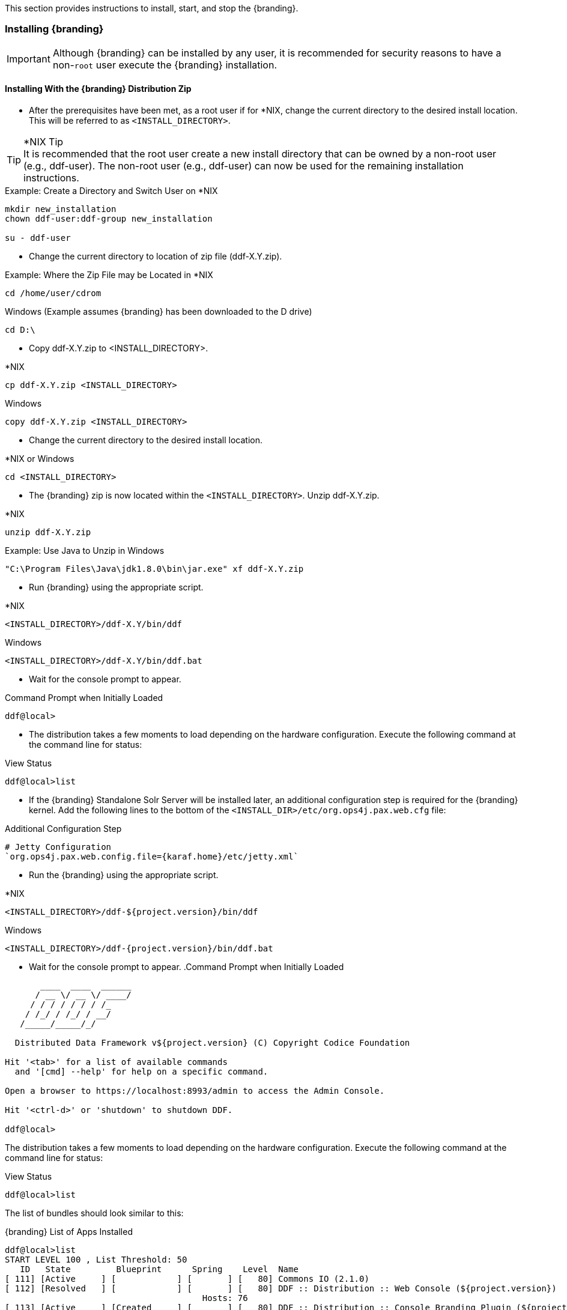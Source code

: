 
This section provides instructions to install, start, and stop the {branding}.

=== Installing {branding}

[IMPORTANT]
====
Although {branding} can be installed by any user, it is recommended for security reasons to have a non-`root` user execute the {branding} installation.
====

==== Installing With the {branding} Distribution Zip

* After the prerequisites have been met, as a root user if for *NIX, change the current directory to the desired install location.
This will be referred to as `<INSTALL_DIRECTORY>`.

.*NIX Tip
[TIP]
It is recommended that the root user create a new install directory that can be owned by a non-root user (e.g., ddf-user).
The non-root user (e.g., ddf-user) can now be used for the remaining installation instructions.

.Example: Create a Directory and Switch User on *NIX
----
mkdir new_installation
chown ddf-user:ddf-group new_installation

su - ddf-user
----

* Change the current directory to location of zip file (ddf-X.Y.zip).

.Example: Where the Zip File may be Located in *NIX
----
cd /home/user/cdrom
----

.Windows (Example assumes {branding} has been downloaded to the D drive)
----
cd D:\
----
* Copy ddf-X.Y.zip to <INSTALL_DIRECTORY>.

.*NIX
----
cp ddf-X.Y.zip <INSTALL_DIRECTORY>
----

.Windows
----
copy ddf-X.Y.zip <INSTALL_DIRECTORY>
----

* Change the current directory to the desired install location.

.*NIX or Windows
----
cd <INSTALL_DIRECTORY>
----

* The {branding} zip is now located within the `<INSTALL_DIRECTORY>`. Unzip ddf-X.Y.zip.

.*NIX
----
unzip ddf-X.Y.zip
----

.Example: Use Java to Unzip in Windows
----
"C:\Program Files\Java\jdk1.8.0\bin\jar.exe" xf ddf-X.Y.zip
----

* Run {branding} using the appropriate script.

.*NIX
----
<INSTALL_DIRECTORY>/ddf-X.Y/bin/ddf
----

.Windows
----
<INSTALL_DIRECTORY>/ddf-X.Y/bin/ddf.bat
----
* Wait for the console prompt to appear.

.Command Prompt when Initially Loaded
----
ddf@local>
----

* The distribution takes a few moments to load depending on the hardware configuration.
Execute the following command at the command line for status:

.View Status
----
ddf@local>list
----

// Verify this step is still required.
* If the {branding} Standalone Solr Server will be installed later, an additional configuration step is required for the {branding} kernel.
Add the following lines to the bottom of the `<INSTALL_DIR>/etc/org.ops4j.pax.web.cfg` file:

.Additional Configuration Step
----
# Jetty Configuration
`org.ops4j.pax.web.config.file={karaf.home}/etc/jetty.xml`
----

* Run the {branding} using the appropriate script.

.*NIX
----
<INSTALL_DIRECTORY>/ddf-${project.version}/bin/ddf
----

.Windows
----
<INSTALL_DIRECTORY>/ddf-{project.version}/bin/ddf.bat
----

* Wait for the console prompt to appear.
.Command Prompt when Initially Loaded
----
       ____  ____  ______
      / __ \/ __ \/ ____/
     / / / / / / / /_
    / /_/ / /_/ / __/
   /_____/_____/_/

  Distributed Data Framework v${project.version} (C) Copyright Codice Foundation

Hit '<tab>' for a list of available commands
  and '[cmd] --help' for help on a specific command.

Open a browser to https://localhost:8993/admin to access the Admin Console.

Hit '<ctrl-d>' or 'shutdown' to shutdown DDF.

ddf@local>
----

The distribution takes a few moments to load depending on the hardware configuration.
Execute the following command at the command line for status:

.View Status
----
ddf@local>list
----
The list of bundles should look similar to this:

.{branding} List of Apps Installed
----
ddf@local>list
START LEVEL 100 , List Threshold: 50
   ID   State         Blueprint      Spring    Level  Name
[ 111] [Active     ] [            ] [       ] [   80] Commons IO (2.1.0)
[ 112] [Resolved   ] [            ] [       ] [   80] DDF :: Distribution :: Web Console (${project.version})
                                       Hosts: 76
[ 113] [Active     ] [Created     ] [       ] [   80] DDF :: Distribution :: Console Branding Plugin (${project.version})
----

.{branding} Application Installation Dependencies

[WARNING]
====
If completing a non-standard installation, be aware that some applications depend on other {branding} applications being installed.

This hierarchy can be shown using the `app:tree` command

[source]
----
ddf@local>app:tree
+- opendj-embedded
+- platform-app
|   +- catalog-app
|   |   +- content-app
|   |   +- search-ui-app
|   |   |   +- spatial-app
|   |   +- solr-app
|   +- security-services-app
|   |   +- admin-app
----

====

===== Verifying Installation

At this point, {branding} should be configured and running with a Solr Catalog Provider.
New features (endpoints, services, and sites) can be added as needed.

Verification is achieved by checking that all of the {branding} bundles are in an Active state (excluding fragment bundles which remain in a Resolved state).

The following command displays the status of all the {branding} bundles:

.View Status
----
ddf@local>list | grep -i ddf
----

[WARNING]
====
// This sentence is formatted unusually because of the double colons.
If displayed, the
`DDF :: Distribution :: Web Console`
entry should be in the *Resolved* state.
This is expected.
The {branding} Distribution Web Console is an OSGi bundle fragment.
Bundle fragments are distinguished from other bundles in the command line console list by a new line under the its bundle status that states `Hosts`, followed by a bundle number.
Bundle fragments remain in the *Resolved* state and can never move to the *Active* state.
====

.Example: Bundle Fragment in the Command Line Console
----
[ 261] [Resolved   ] [            ] [       ] [   80] DDF :: Distribution :: Web Console (2.2.0)

Hosts: 76
----

====== {branding} Directory Contents after Installation and Initial Startup

During {branding} installation, the major directories and files shown in the table below are created, modified, or replaced in the destination directory.

[cols="1,1,8" options="header"]
|===

|Directory Name
2+|Description

|`bin`
2+|Scripts to start and stop {branding}

.4+|`data`
2+|The working directory of the system – installed bundles and their data

|`data/log/ddf.log`
|Log file for {branding}, logging all errors, warnings, and (optionally) debug statements. This log rolls up to 10 times, frequency based on a configurable setting (default=1 MB)

|`data/log/ingest.log`
|Log file for any ingest errors that occur within {branding}.

|`data/log/security.log`
|Log file that records user interactions with the system for auditing purposes.

|`deploy`
2+|Hot-deploy directory – KARs and bundles added to this directory will be hot-deployed (Empty upon {branding} installation)

|`documentation`
2+|HTML and PDF copies of {branding} documentation.

.4+|`etc`
2+|Directory monitored for addition/modification/deletion of `.config` configuration files or third party `.cfg` configuration files.

|`etc/failed`
|If there is a problem with any of the `.config` files, such as bad syntax or missing tokens, they will be moved here.

|`etc/processed`
|All successfully processed `.config` files will be moved here.

|`etc/templates`
|Template `.config` files for use in configuring {branding} sources, settings, etc., by copying to the etc directory.

|`lib`
2+|The system's bootstrap libraries. Includes the ddf-branding.jar file which is used to brand the system console with the {branding} logo.

|`licenses`
2+|Licensing information related to the system.

|`system`
2+|Local bundle repository. Contains all of the JARs required by {branding}, including third-party JARs.

|===

=== Configuring {branding}

{branding} can be configured in several ways, depending on need:

* Using the browser and the {admin-console}. <<Configuring {branding} With the {admin-console}>>
* Using a terminal and the {command-console}. <<Configuring {branding} With the {command-console}>>
* Editing configuration files. <<Configuring {branding} With Configuration Files>>
* Importing the configurations from an existing {branding} instance. <<Importing / Exporting Configurations>>

==== Configuring {branding} Global Settings

Global configuration settings are configured via the properties file `system.properties`.
These properties can be manually set by editing this file or set via the initial configuration from the {admin-console}.

.Configurable Properties
[cols="1,1,1,6,2,1"]
|===
|Title
|Property
|Type
|Description
|Default Value
|Required

6+^|Keystore and truststore java properties

|Keystore
|`javax.net.ssl.keyStore`
|String
|Path to server keystore
|`etc/keystores/serverKeystore.jks`
|Yes

|Keystore Password
|`javax.net.ssl.keyStorePassword`
|String
|Password for accessing keystore
|`changeit`
|Yes

|Truststore
|`Truststorejavax.net.ssl.trustStore`
|String
|The trust store used for SSL/TLS connections. Path is relative to `<INSTALL_HOME>`.
|`etc/keystores/serverTruststore.jks`
|Yes

|Truststore Password
|`javax.net.ssl.trustStorePassword`
|String
|Password for server Truststore
|`changeit`
|Yes

|Keystore Type
|`javax.net.ssl.keyStoreType`
|String
|File extension to use with server keystore
|`jks`
|Yes

|Truststore Type
|`javax.net.ssl.trustStoreType`
|String
|File extension to use with server truststore
|`jks`
|yes

6+^| Global URL Properties

|Protocol
|`org.codice.ddf.system.protocol`
|String
|Default protocol that should be used to connect to this machine.
|`https://`
|yes

|Hostname
|`org.codice.ddf.system.hostname`
|String
|The hostname or IP address used to advertise the system. Do not enter `localhost`. Possibilities include the address of a single node or that of a load balancer in a multi-node deployment.

NOTE: Does not change the address the system runs on.
|`localhost`
|yes

|HTTPS Port
|`org.codice.ddf.system.httpsPort`
|String
|The https port used by the system.

NOTE: This *DOES* change the port the system runs on.
|`8993`
|yes

|HTTP Port
|`org.codice.ddf.system.httpPort`
|String
|The http port used by the system.

NOTE: This *DOES* change the port the system runs on.
|`8181`
|yes

|Default Port
|`org.codice.ddf.system.port`
|String
|The default port used to advertise the system. This should match either the http or https port.

NOTE: Does not change the port the system runs on.
|`8993`
|yes

|Root Context
|`org.codice.ddf.system.rootContext`
|String
|The the base or root context that services will be made available under.
|`/services`
|yes

6+^|System Information Properties

|Site Name
|`org.codice.ddf.system.id`
|String
|The site name for {branding}.
|`ddf.distribution`
|yes

|Site Contact
|`org.codice.ddf.system.siteContact`
|String
|The email address of the site contact.
|
|no

|Version
|`org.codice.ddf.system.version`
|String
|The version of {branding} that is running.

This value should not be changed from the factory default.
|`${project.version}`
|yes

|Organization
|`org.codice.ddf.system.organization`
|String
|The organization responsible for this installation of {branding}.
|Codice Foundation
|yes

6+^|Thread Pool Settings

|Thread Pool Size
|`org.codice.ddf.system.threadPoolSize`
|Integer
|Size of thread pool used for handling UI queries, federating requests, and downloading resources
|`128`
|Yes

6+^|HTTPS Specific Settings

|Cipher Suites
|`https.cipherSuites`
|String
|Cipher suites to use with secure sockets
|`TLS_DHE_RSA_WITH_AES_128_CBC_SHA,

TLS_DHE_RSA_WITH_AES_128_CBC_SHA,

TLS_DHE_DSS_WITH_AES_128_CBC_SHA,

TLS_RSA_WITH_AES_128_CBC_SHA`
|no

|Https Protocols
|`https.protocols`
|String
|Protocols to allow for secure connections
|`TLSv1.1,TLSv1.2`
|no

|Allow Basic Auth Over Http
|`org.codice.allowBasicAuthOverHttp`
|Boolean
|Set to true to allow Basic Auth credentials to be sent over HTTP unsecurely. This should only be done in a test environment. These events will be audited.
|`false`
|Yes

|// ?
|`javax.xml.parsers.DocumentBuilderFactory`
|String
|// ?
|`org.apache.xerces.jaxp.DocumentBuilderFactoryImpl`
|// ?

|===

These properties are available to be used as variable parameters in input url fields within the {admin-console}.
For example, the url for the local csw service (\https://localhost:8993/services/csw) could be defined as:

[source]
----
${org.codice.ddf.system.protocol}${org.codice.ddf.system.hostname}:${org.codice.ddf.system.port}${org.codice.ddf.system.rootContext}/csw
----

This variable version is more verbose, but will not need to be changed if the system `host`, `port` or `root` context changes.

==== Managing Features

{branding} includes many components, packaged as _features_, that can be installed and/or uninstalled without restarting the system.
Features are collections of OSGi bundles, configuration data, and/or other features.

.Transitive Dependencies
[NOTE]
====
Features may have dependencies on other features and will auto-install them as needed.
====

==== Configuring {branding} with New Certificates

{branding} ships with a default security certificate configured to identify the {branding} instance machine as "localhost."
This allows the {branding} distribution to be unzipped and run immediately in a secure manner.
If the installer was used to install the {branding} and a hostname other than "localhost" was given, the user will be prompted to upload new trust/key stores.
If the hostname was left as 'localhost' or the hostname was changed after installation, in order to access the {branding} instance from another machine over HTTPS (now the default for many services) the default certificates need to be replaced with a certificate that uses the fully qualified hostname of the server running the {branding} instance.

.Important Terms for Certificates
[cols="3" options="header"]
|===

|Term
|Definition
|Example Value

|`<DDF_HOME>`
|The path to the unzipped {branding} distribution
|`/opt/ddf/ddf-2.9.0`

|alias
|The nickname given to a certificate within a keystore to make it easily identifiable. Normally, the alias should be the {branding} instance's FQDN.
|`localhost`

|certificate
|A combination of an entity's identity information with the entity's public key.
The entity can be a person, organization, or something else, but in this case the entity is a computer on the network.
To be valid, a certificate must be digitally (cryptographically) signed by a certificate authority.
By signing a certificate, the CA attests that the public key truly belongs to the entity and no one else.
See also *PKIX*.
|`<FQDN>.crt`

|CN
|Common Name - The FQDN of the {branding} instance as defined within the Certificate.
|`search.codice.org`

|certification path
|A list of certificates, starting with the server's certificate and followed certificate of the CA who signed the server's CSR.
The list of certificates continues, with each subsequent certificate belonging to the CA that signed the current CA's certificate.
This chain continues until it reaches a trusted anchor, or root CA certificate.
The chain establishes a link between the trust anchor and the server's certificate.
See https://tools.ietf.org/html/rfc4158[IETF RFC 4158] for details.
|

|chain of trust
|See certification path.
|

|CSR
|Certificate Signing Request. A certificate that has not yet been signed by a certificate auhority.
|`<FQDN>.csr`

|digital certificate
|See *certificate*.
|

|FQDN
|Fully Qualified Domain Name
|`search.codice.org`

|HTTPS
|Hyper-Text Transfer Protocol Secure.
An encrypted alternative to HTTP.
The HTTP connection is encrypted over TLS.
See https://tools.ietf.org/html/rfc2818[IETF RFC 2818] for more information.
|`https://`

|JKS
|Java *keystore*.
A dictionary of cryptographic objects (e.g. private keys, certificates) referenced by an *alias*.
The JKS format is specific to Java.
|

|keystore
|Refers to either a JKS keystore or a PKCS#12 keystore.
For the purposes of these instructions, a keystore is always a file.
|

|keytool
|The Java keytool is a key and certificate management command line utility.
|

|openssl
|The openssl program is a command line tool for using the various cryptography functions of OpenSSL's crypto library from the shell.
|

|PKCS#12
|Personal Information Exchange Syntax.
A standard that allows certificates, private keys, and optional attributes to be combined into a single file.
See https://tools.ietf.org/html/rfc7292[IETF RFC 7292] for more information.
|<FQDN>.p12

|PKIX
|A public key infrastructure also known as X.509.
It is documented in the https://www.ietf.org/html/rfc5280[IEFT RFC 5280] and defines what a *certificate* is.
|

|PORT
|TCP Port of service
|`8993`

|security certificate
|See *certificate*.
|

|TLS
|Transport Layer Security protocol.
Provides privacy and data integrity between client and server.
See https://tools.ietf.org/html/rfc5246[IETF RFC 5246] for more information.
|

|===

==== Configuring {branding} Web Service Providers

By default Solr, STS server, STS client and the rest of the services use the system property `org.codice.ddf.system.hostname` which is defaulted to 'localhost' and not to the fully qualified domain name of the {branding} instance.
Assuming the {branding} instance is providing these servcies, the configuration must be updated to use the {branding} instance's *fully qualified domain name* as the service provider.

This can be changed during <<Initial Configuration>> or later by editing the `<INSTALL_DIRECTORY>/etc/system.properties` file. See <<Editing {branding} Web Service Providers Configuration Files>>

===== Creating and Installing Keys and Certificates

To create a private key and certificate signed by the Demo Certificate Authority, use the provided scripts.
To use the scripts, run them out of the <DDF_HOME>/etc/certs directory. For *NIX, use the CertNew.sh script.

`sh CertNew.sh <FQDN>`

The above command creates a new entry in the keystore for a server named `my.server.com`.
To create and install the certificates on Windows, use the `CertNew.cmd` file in the same directory.

`CertNew <FQDN>`

To install a certificate signed by a different Certificate Authority, see <<Import into a Java Keystore (JKS)>>.

===== Restart and Test

Finally, restart the {branding} instance.
Browse the {admin-console} at https://<FQDN>:8993/admin to test changes.

[WARNING]
====
If the server's fully qualified domain name is not recognized, the name may need to be added to the network's DNS server.
====

[TIP]
====
The {branding} instance can be tested even if there is no entry for the FQDN in the DNS.
First, test if the FQDN is already recognized.
Execute this command:

`ping <FQDN>`

If the command responds with an error message such as unknown host, then modify the system's `hosts` file to point the server's FQDN to the loopback address.
For example:

`127.0.0.1 <FQDN>`
====

[NOTE]
====
By default, the Catalog Backup Post-Ingest Plugin is *NOT* enabled.
To enable, the Enable Backup Plugin configuration item must be checked in the Backup Post-Ingest Plugin configuration.

`Enable Backup Plugin: true`
====

[IMPORTANT]
====
The Embedded LDAP has hard-coded values for the keystore path, truststore path, keystore password, and truststore password (https://github.com/codice/opendj-osgi/blob/d5021cbac4db831467ceb109ffd7ffd2c734dcd4/embedded/opendj-embedded-server/src/main/resources/config/config.ldif).
So if using a non-default keystore and non-default truststore, the Embedded LDAP will not work.
You will see errors in `<ddf-home>/etc/org.codice.opendj/ldap/logs/errors` similar to the one below:

[source]
----
`21/Jan/2015:08:58:57 -0700] category=CORE severity=NOTICE msgID=458891 msg=The Directory Server has sent an alert notification generated by class org.opends.server.protocols.ldap.LDAPConnectionHandler (alert type org.opends.server.LDAPHandlerDisabledByConsecutiveFailures, alert ID 2425016):  The LDAP connection handler defined in configuration entry cn=LDAP Connection Handler,cn=Connection Handlers,cn=config has experienced consecutive failures while trying to accept client connections:  An error occurred while attempting to initialize the SSL context for use in the LDAP Connection Handler:  An error occurred while trying to load the keystore contents from file ../../keystores/serverKeystore.jks:  IOException(Keystore was tampered with, or password was incorrect) (id=1310782) (LDAPConnectionHandler.java:1324 LDAPConnectionHandler.java:1255 LDAPConnectionHandler.java:1091 LDAPConnectionHandler.java:974).  This connection handler will be disabled`
----

A workaround is to modify `config.ldif` as seen in the steps below and hot deploy `opendj-embedded-app-<version>.kar.`
====

** The default password in `config.ldif` for `serverKeystore.jks` is `changeit`.  This needs to be modified.
*** `ds-cfg-key-store-file: ../../keystores/serverKeystore.jks`
*** `ds-cfg-key-store-type: JKS`
*** `ds-cfg-key-store-pin: password`
*** `cn: JKS`
** The default password in `config.ldif` for `serverTruststore.jks` is `changeit`.  This needs to be modified.
*** `ds-cfg-trust-store-file: ../../keystores/serverTruststore.jks`
*** `ds-cfg-trust-store-pin: password`
*** `cn: JKS`

==== Configuring {branding} to use an LDAP server

[WARNING]
====
The configurations for Security STS LDAP and Roles Claims Handler and Security STS LDAP Login contain plain text default passwords for the embedded LDAP, which is insecure to use in production.
====

Use the encryption service, described in <<Encryption Service>>, on the command line to set passwords for your LDAP server.
Then change the LDAP Bind User Password in the configurations to use the encrypted password.


==== Standalone Security Token Service (STS) Installation

The STS cannot currently be installed on distribution of {branding}.
To run a STS-only {branding} installation, uninstall the catalog components that are not being used.
The following list displays the features that can be uninstalled to minimize the runtime size of {branding} in an STS-only mode.
This list is not a comprehensive list of every feature that can be uninstalled; it is a list of the larger components that can be uninstalled without impacting the STS functionality.

.Unnecessary Features
* `catalog-core-standardframework`
* `catalog-solr-embedded-provider`
* `catalog-opensearch-endpoint`
* `catalog-opensearch-souce`
* `catalog-rest-endpoint`

===== STS Claims Handlers

Claims handlers are classes that convert the incoming user credentials into a set of attribute claims that will be populated in the SAML assertion.
An example in action would be the LDAPClaimsHandler that takes in the user's credentials and retrieves the user's attributes from a backend LDAP server.
These attributes are then mapped and added to the SAML assertion being created.
Integrators and developers can add more claims handlers that can handle other types of external services that store user attributes.

====== Description

A claim is an additional piece of data about a principal that can be included in a token along with basic token data.
A claims manager provides hooks for a developer to plug in claims handlers to ensure that the STS includes the specified claims in the issued token.

==== Configuring Notifications

Notifications are messages that are sent to clients to inform them of some significant event happening in {branding}.
Clients must subscribe to a {branding} notification channel to receive these messages.

===== Usage

{branding} notifications are currently being utilized in the {branding} Catalog application for resource retrieval.
When a user initiates a resource retrieval via the {branding} Standard Search UI, {branding} opens the channel `/ddf/notification/catalog/downloads`, where notifications indicating the progress of that resource download are sent.
Any client interested in receiving these progress notifications must subscribe to that channel.
When {branding} starts downloading the resource to the client that requested it, a notification with a status of "Started" will be broadcast.
If the resource download fails, a notification with a status of "Failed" will be broadcast.
Or, if the resource download is being attempted again after a failure, "Retry" will be broadcast.

When a notification is received, {branding} Standard UI displays a popup containing the contents of the notification, so a user is made aware of how their downloads are proceeding.

Behind the scenes, the {branding} Standard Search UI invokes the REST endpoint to retrieve a resource.
In this request, it adds the query parameter "user" with the CometD session ID or the unique User ID as the value.
This allows the CometD server to know which subscriber is interested in the notification.
For example, \http://{branding}_HOST:8993/services/catalog/sources/ddf.distribution/2f5db9e5131444279a1293c541c106cd?transform=resource&user=1w1qlo79j6tscii19jszwp9s2i55 notifications contain the following information:

[cols="1,4,1" options="header"]
|===

|Parameter Name
|Description
|Required by {branding} Standard UI

|`application`
|"Downloads" for resource retrieval.
This is used as a "type" or category of messages.
|Yes

|`title`
|Resource/file name for resource retrieval.
|Yes

|`message`
|Human-readable message containing status and a more detailed message.
|Yes

|`timestamp`
|Timestamp in milliseconds of when event occurs.
|Yes

|`user`
|CometD Session ID or unique User ID.
|Yes

|`status`
|Status of event.
|No

|`option`
|Resource retrieval option.
|No

|`bytes`
|Number of bytes transmitted.
|No

|===

====== Receive Notifications

* If interested in retrieve resource notifications, a client must subscribe to the CometD `channel/ddf/notification/catalog/downloads`.
* If interested in all notification types, a client must subscribe to the CometD `channel/ddf/notification/**`
* A client will only receive notifications for resources they have requested.
* {branding} Standard UI is subscribed to all notifications of interest to that `user/browser session: /ddf/notification/**`
* See the Usage section for the data that a notification contains.

====== Publish Notifications

Any application running in {branding} can publish notifications that can be viewed by the {branding} Standard UI or received by another notifications client.
. Set a properties map containing entries for each of the parameters listed above in the Usage section.
+
. Set the OSGi event topic to `ddf/notification/<application-name>/<notification-type>`.
Notice that there is no preceding slash on an OSGi event topic name, while there is one on the CometD channel name.
The OSGi event topic corresponds to the CometD channel this is published on.
+
. Post the notification to the OSGi event defined in the previous step.

.Example for Publishing Notification
[source,java,linenums]
----
Dictionary <String, Object> properties = new Hashtable<String, Object>();
properties.put("application", "Downloads");
properties.put("title", resourceResponse.getResource().getName());
Long sysTimeMillis = System.currentTimeMillis();
properties.put("message", generateMessage(status, resourceResponse.getResource().getName(), bytes, sysTimeMillis, detail));
properties.put("user", getProperty(resourceResponse, USER));
properties.put("status", "Completed");
properties.put("bytes", 1024);
properties.put("timestamp", sysTimeMillis);

Event event = new Event("ddf/notification/catalog/downloads", properties);

eventAdmin.postEvent(event);
----

////
ADMIN CONSOLE
////

==== Configuring With the {admin-console}

===== Accessing the {admin-console}

* Open the admin portal. (Default: \https://localhost:8993/admin)
* Enter Username and Password. (Default: `admin/admin`)

===== Initial Configuration

The first time the {branding} administrator portal runs, the initial configuration steps appear.

. Click *Start* to begin.
. On the next screen, general configuration settings such as host address, port and site name can all be configured. (See <<Configuring {branding} Global Settings>> for important setting to configure)
. Next, choose between a standard installation and a full installation. (Individual applications can be added, removed or deactivated later)

[WARNING]
====
Platform App, Admin App, and Security Services App CANNOT be selected or unselected as it is installed by default and can cause errors if removed.
====

===== Viewing Currently Active Applications from {admin-console}

====== Tile View

The first view presented is the Tile View, displaying all active applications as individual tiles.

====== List View

Optionally, active applications can be displayed in a list format by clicking the list view button.

Either view has an `>` arrow to view more information about the application as currently configured.

====== Configuration

The Configuration tab lists all bundles associated with the application as links to configure any configurable properties of that bundle.

====== Details

The Details tab gives a description, version, status, and list of other applications that either required for , or rely on, the current application.

====== Features

The features tab breaks down the individual features of the application that can be installed or uninstalled as configurable features.

===== Managing Applications

The Manage button enables activation/deactivation and adding/removing applications.

====== Activating / Deactivating Applications

The Deactivate button stops individual applications and any dependent apps.
Certain applications are central to overall functionality and cannot be deactivated.
These will have the Deactivate button disabled.
Disabled apps will be moved to a list at the bottom of the page, with an enable button to reactivate, if desired.

[IMPORTANT]
====
Deactivating the `platform-app`, `admin-app`, and `security-services-app` will cause errors within the system, so the capabilities to do so have been DISABLED.
====

====== Adding Applications

The Add Application button is at the end of the list of currently active applications.

====== Removing Applications

To remove an application, it must first be deactivated.
This enables the Remove Application button.

====== Upgrading Applications

Each application tile includes an upgrade but to select a new version to install.

===== System Settings Tab

The configuration and features installed can be viewed and edited from the System tab as well, however, it is recommended that configuration be managed from the applications tab.

[IMPORTANT]
====
In general, applications should be managed via the applications tab.
Configuration via this page could result in an unstable system.
Proceed with caution!
====

===== Managing Features Using the {admin-console}

. Select the appropriate application.
. Select the *Features* tab.
. Uninstalled features are shown with a *play* arrow under the Actions column.
.. Select the *play* arrow for the desired feature.
.. The *Status* will change from *Uninstalled* to *Installed*.
. Installed features are shown with a *stop* icon under the Actions column.
.. Select the *stop* icon for the desired feature.
.. The *Status* will change from *Installed* to *Uninstalled*.

====== Add Feature Repositories

. Select the *Manage* button in the upper right.
. Select the *Add an Application* tile
. Select *File Upload* to add a new `.kar`, `.jar`, OR
. Select the *Maven URL* tab and enter the URL of the feature repository.
.. Select the *Add URL* button.
. Select the *Save Changes* button.

===== Configuring HTTP Port from {admin-console}

// verify this warning.
[IMPORTANT]
====
Do not use the {admin-console} to change the HTTP port.
While the Admin Console's Pax Web Runtime offers this configuration option, it has proven to be unreliable and may crash the system.
====

===== Configuring HTTP to HTTPS Proxy From the {admin-console}

The `platform-http-proxy` feature proxies https to http for clients that cannot use HTTPS and should not have HTTP enabled for the entire container via the `etc/org.ops4j.pax.web.cfg` file.

. Click the *DDF Platform* application tile.
. Choose the *Features* tab.
. Select `platform-http-proxy`.
. Click on the *Play* button to the right of the word “Uninstalled”

====== Configuring the proxy:

[NOTE]
====
The hostname should be set by default.
Only configure the proxy if this is not working.
====

. Select *Configuration* tab.
. Select *HTTP to HTTPS Proxy Settings*
.. Enter the Hostname to use for HTTPS connection in the proxy.
. Click *Save changes*.


////
COMMAND CONSOLE SECTION
////

==== Configuring {branding} With the {command-console}

[NOTE]
====
Depending on the environment, it may be easier for integrators and administrators to configure {branding} using the {admin-console} prior to disabling it for hardening purposes.
The {admin-console} can be re-enabled for additional configuration changes.
====

In an environment hardened for security purposes, access to the {branding} {admin-console} might be denied.
It is necessary to configure {branding} (e.g., providers, Schematron rulesets, etc.) using `.config` files or the {admin-console}.
Configuration via the Karaf command line console is not supported and may result in configuration errors.
The OSGi container detects the creation of `.config` files in the `etc/` directory.
The following sections describe how to configure each {branding} item using both of these mechanisms.
A template file is provided for some configurable {branding} items so that they can be copied/renamed then modified with the appropriate settings.

[WARNING]
====
If at a later time the {admin-console} is enabled again, all of the configuration done via `.config` files is loaded and displayed.
However, note that the name of the `.config` file is not used in the {admin-console}.
Rather, OSGi assigns a universally unique identifier (UUID) when the {branding} item was created and displays this UUID in the console (e.g., `OpenSearchSource.112f298e-26a5-4094-befc-79728f216b9b`)
====

Templates included with {branding}:

[cols="1,4,4,1" options="header"]
|===

|{branding} Service
|Template File Name
|Factory PID
|Configurable Properties

|{branding} Catalog Framework
|`ddf.catalog.impl.service.CatalogFrameworkImpl.cfg`
|`ddf.catalog.CatalogFrameworkImpl`
|Standard Catalog Framework

|===

===== Configuring Using a `.cfg` File Template

The following steps define the procedure for configuring a new source or feature using a `config` file.

. Copy/rename the provided template file in the ``etc/templates` directory to the `etc` directory. (Refer to the table above to determine correct template.)
.. *Mandatory*: The dash between the PID (e.g., `OpenSearchSource_site.cfg`) and the instance name (e.g., `OpenSearchSource_site.cfg`) is required. The dash is a reserved character used by OSGi that identifies instances of a managed service factory that should be created.
.. Not required, but a good practice is to change the instance name (e.g., `federated_source`) of the file to something identifiable (`source1- ddf`).
. Edit the copied file to etc with the settings for the configuration. (Refer to the table above to determine the configurable properties).
.. This file is a Java properties file, hence the syntax is `<key>` = `<value>`.
.. Consult the inline comments in the file for guidance on what to modify.
.. The Configurable Properties tables in the Integrator's Guide for the Included Catalog Components also describe each field and its value.

The new service can now be used as if it was created using the {admin-console}.

===== Managing Applications From the {command-console}

Applications can be installed from the {command-console} using the following commands:

.App Commands
[cols="2,5" options="header"]
|===
|Command
|Effect

|`app:add <appName>`
|Install an app.

|`app:list`
|List all installed apps and current status.

|`app:remove <appName>`
|Uninstall an app.

|`app:start`
|Start an inactive app.

|`app:status <appName>`
|Detailed view of application status

|`app:stop <appName>`
|Stop an active app.

|`app:tree`
|Dependency tree view of all installed apps.
|===

===== Managing Features From the {command-console}

. Determine which feature to install by viewing the available features on {branding}. +
`ddf@local>features:list`
. The console outputs a list of all features available (installed and uninstalled). A snippet of the list output is shown below (the versions may differ):

----
State         Version          Name                          Repository  Description
[installed  ] [2.0.1         ] ddf-core                      ddf-2.1.0
[uninstalled] [2.0.1         ] ddf-sts                       ddf-2.1.0
[installed  ] [2.0.1         ] ddf-security-common           ddf-2.1.0
[installed  ] [2.0.1         ] ddf-resource-impl             ddf-2.1.0
[uninstalled] [2.0.1         ] ddf-source-dummy              ddf-2.1.0
----

. Install the desired feature. +
`ddf@local>features:install ddf-source-dummy`
. Check the feature list to verify the feature was installed. +
`ddf@local>features:list`

----
State         Version          Name                          Repository  Description
[installed  ] [2.0.1         ] ddf-core                      ddf-2.1.0
[uninstalled] [2.0.1         ] ddf-sts                       ddf-2.1.0
[installed  ] [2.0.1         ] ddf-security-common           ddf-2.1.0
[installed  ] [2.0.1         ] ddf-resource-impl             ddf-2.1.0
[installed  ] [2.0.1         ] ddf-source-dummy              ddf-2.1.0
----
. Check the bundle status to verify the service is started. +
`ddf@local>list`

The console output should show an entry similar to the following:
----
[ 117] [Active     ] [            ] [Started] [   75] DDF :: Catalog :: Source :: Dummy (<version>)
----

====== Uninstall Features

. Check the feature list to verify the feature is installed properly. +
`ddf@local>features:list`

----
State         Version          Name                          Repository  Description
[installed  ] [2.0.1         ] ddf-core                      ddf-${project.version}
[uninstalled] [2.0.1         ] ddf-sts                       ddf-${project.version}
[installed  ] [2.0.1         ] ddf-security-common           ddf-${project.version}
[installed  ] [2.0.1         ] ddf-resource-impl             ddf-${project.version}
[installed  ] [2.0.1         ] ddf-source-dummy              ddf-${project.version}
----

. Uninstall the feature. +
`ddf@local>features:uninstall ddf-source-dummy`

[WARNING]
====
Dependencies that were auto-installed by the feature are not automatically uninstalled.
====

. Verify that the feature has uninstalled properly. +
`ddf@local>features:list`

----
State         Version          Name                          Repository  Description
[installed  ] [2.0.1         ] ddf-core                      ddf-${project.version}
[uninstalled] [2.0.1         ] ddf-sts                       ddf-${project.version}
[installed  ] [2.0.1         ] ddf-security-common           ddf-${project.version}
[installed  ] [2.0.1         ] ddf-resource-impl             ddf-${project.version}
[uninstalled] [2.0.1         ] ddf-source-dummy              ddf-${project.version}
----

===== Configuring HTTP Port from the {command-console}


==== Configuring HTTP to HTTPS Proxy From the {command-console}

[NOTE]
====
If {branding} has not been installed, use the <<How to install this feature using the Admin Console>> guide.
====

. Type the command `features:install platform-http-proxy`

////
CONFIGURATION FILES
////

==== Configuring {branding} with Configuration Files

[IMPORTANT]
====
Since certain bundles can only be configured using the `.config` file format, this file format should be used.
Please refer to the <<Configuring {branding} using Configuration (`.config`) Files>> section for more details.
====

[WARNING]
====
Only root can access ports < 1024 on Unix systems.
For suggested ways to run {branding} with ports < 1024 see <<How do I use port 80 as a non-root user?>>.
====

===== Configuring {branding} using Configuration (`.config`) Files

The {branding} is configured using `.config` files.
Like the Karaf `.cfg` files, these configuration files must be located in the `<DDF_HOME>/etc/` directory, have a name that matches the _configuration persistence ID_ (PID) they represent, and have a `service.pid` property set to the configuration PID.

As opposed to `.cfg` however, this type of configuration file supports lists within configuration values (metatype `cardinality` attribute greater than 1).

[IMPORTANT]
====
This new configuration file format *must* be used for any configuration that makes use of lists.
Examples include Web Context Policy Manager (PID: `org.codice.ddf.security.policy.context.impl.PolicyManager`)
and Security STS Guest Claims Handler (PID: `ddf.security.sts.guestclaims`).
====

[WARNING]
====
Only one configuration file should exist for any given PID.
The result of having both a `.cfg` and a `.config` file for the same PID is undefined and could cause the application to fail.
====

The main purpose of the configuration files is to allow administrators to pre-configure {branding} without having to use the {admin-console}.
In order to do so, the configuration files need to be copied to the `<DDF_HOME>/etc` directory after {branding} zip has been extracted.

Upon start up, all the `.config` files located in `<DDF_HOME>/etc` are automatically read and processed.
Files that have been processed successfully are moved to `<DDF_HOME>/etc/processed` so they will not be processed again when the system is restarted.
Files that could not be processed are moved to the `<DDF_HOME>/etc/failed` directory.

{branding} also monitors the `<DDF_HOME>/etc` directory for any new `.config` file that gets added.
As soon as a new file is detected, it is read, processed and moved to the appropriate directory based on whether it was successfully processed or not.

===== Configuring Managed Service Factory Bundles

Services that are created using a Managed Service Factory can be configured using `.config` files as well.
The configuration files follow a different naming convention however.
The files must start with the Managed Service Factory PID, be followed by a unique identifier and have a `.config` extension.
For instance, assuming that the Managed Service Factory PID is `org.codice.ddf.factory.pid` and two instances of the service need to be configured, files `org.codice.ddf.factory.pid.uniqueID1.config` and `org.codice.ddf.factory.pid.uniqueID2.config` should be created and added to `<DDF_HOME>/etc`.

The unique identifiers used in the file names have no impact on the order in which the configuration files are processed.
No specific processing order should be assumed.
Also, a new service will be created and configured every time a configuration file matching the Managed Service Factory PID is added to the directory, regardless of the number used.

These configuration files must also contain a `service.factoryPid` property set to the factory PID (without the sequential number).
They should not however contain the `service.pid` property.

====== File Format

The basic syntax of the `.config` configuration files is similar to the older `.cfg` files but introduces support for lists and types other than simple strings.
The type associated with a property must match the `type` attribute used in the corresponding `metatype.xml` file when applicable.

The following table shows the format to use for each property type supported.

[cols="1,2,4" options="header"]
|===

|Type
|Format
|Example

|Service PID
|`service.pid` = "servicePid"
|`service.pid = "org.codice.ddf.security.policy.context.impl.PolicyManager"`

|Factory PID
|`service.factoryPid` = "serviceFactoryPid"
|`service.factoryPid = "Csw_Federated_Source"`

|Strings
|`name = "value"`
|`name = "john"`

|Booleans
|`name = B"true\|false"`
|`authorized = B"true"`

|Integers
|`name = I"value"`
|`timeout=I"60"`

|Longs
|`name = L"value"`
|`diameter = L"10000"`

|Floats
|`name = F"value"`
|`cost = F"10.50"`

|Doubles
|`name = D"value"`
|`latitude = D"45.0234"`

|Lists of Strings
|`name = [ "value1", "value2", ... ]`
|`authenticationTypes = [ "/\=SAML\|GUEST", "/admin\=SAML\|basic", "/jolokia\=SAML\|basic", "/system\=basic", "/solr\=SAML\|PKI\|basic", "/sources\=SAML\|basic", "/security-config\=SAML\|basic" ]`

|Lists of Integers
|`name = I[ "value1", "value1", ... ]`
|`sizes = I[ "10", "20", "30" ]`

|===

[NOTE]
====
* Lists of values can be prefixed with any of the supported types (`B`, `I`, `L`, `F` or `D`)
* To prevent any configuration issues, the `=` signs used in values should be escaped using `\`
* Boolean values will default to `false` if any value other than `true` is provided
====

.Sample configuration file
[source,java,linenums]
----
service.pid="org.codice.ddf.security.policy.context.impl.PolicyManager"

authenticationTypes=["/\=SAML|GUEST","/admin\=SAML|basic","/jolokia\=SAML|basic","/system\=basic","/solr\=SAML|PKI|basic","/sources\=SAML|basic","/security-config\=SAML|basic","/search\=basic"]

realms=["/\=karaf"]

requiredAttributes=["/\=","/admin\={http://schemas.xmlsoap.org/ws/2005/05/identity/claims/role\=admin}","/solr\={http://schemas.xmlsoap.org/ws/2005/05/identity/claims/role\=admin}","/jolokia\={http://schemas.xmlsoap.org/ws/2005/05/identity/claims/role\=admin}","/system\={http://schemas.xmlsoap.org/ws/2005/05/identity/claims/role\=admin}","/security-config\={http://schemas.xmlsoap.org/ws/2005/05/identity/claims/role\=admin}"]

whiteListContexts=["/services/SecurityTokenService","/services/internal/metrics","/services/saml","/proxy","/services/csw"]
----

====== Editing HTTP Ports for Multiple Local {branding} Nodes

Edit the port numbers in the files in the {branding} install folder.

[cols="4" options="header"]
|===

|File to Edit
|Property(ies)
|Original Value
|Example of New Value

|`bin/karaf.bat`
|`address`
|`5005`
|i.e. `5006`

|`etc/org.apache.karaf.management.cfg`
|`rmiRegistryPort`
|`1099`
|i.e. `1199`

|" "
|`rmiServerPort`
|`44444`
|i.e. `44445`

|`etc/system.properties`
|`httpsPort`,`port`
|`8993`
|i.e. `8994`

|" "
|`httpPort`
|`8181`
|i.e. `8281`

|===

==== Editing {branding} Web Service Providers Configuration Files

[IMPORTANT]
====
If the hostname is changed during the install to something other than `localhost` a new keystore and truststore must be provided.
====

[TIP]
====
When changing the hostname for testing or development purposes, the installer can be started with a `?dev=true` URL query parameter. This will cause the system to automatically generate self signed certificates for any hostname that is entered during the install process.
====

===== Configuring Files in HOME Directory Hierarchy

[IMPORTANT]
====
The passwords configured in this section reflect the passwords used to decrypt JKS (Java KeyStore) files.
Changing these values without also changing the passwords of the JKS causes undesirable behavior.
====
* In `<DDF_HOME>/etc/users.properties`, modify the line:
----
localhost=localhost,group,admin,manager,viewer,webconsole,system-admin
----
To be:
----
<FQDN>=<PASSWORD>,group,admin,manager,viewer,webconsole,system-admin
----

* Next ,configure `<DDF_HOME>/etc/system.properties`
[source,bash]
----
#START DDF SETTINGS
# Set the keystore and truststore Java properties
javax.net.ssl.keyStore=etc/keystores/serverKeystore.jks
javax.net.ssl.keyStorePassword=<NewPassword>
javax.net.ssl.trustStore=etc/keystores/serverTruststore.jks
javax.net.ssl.trustStorePassword=<NewPassword>
javax.net.ssl.keyStoreType=jks

# Set the global url properties
org.codice.ddf.system.protocol=https://
org.codice.ddf.system.hostname=<FQDN>
org.codice.ddf.system.httpsPort=8993
org.codice.ddf.system.httpPort=8181
org.codice.ddf.system.port=8993
org.codice.ddf.system.rootContext=/services

# HTTPS Specific settings. If making a Secure Connection not leveraging the HTTPS Java libraries and
# classes (e.g. if you are using secure sockets directly) then you will have to set this directly
https.cipherSuites=TLS_DHE_RSA_WITH_AES_128_CBC_SHA,TLS_DHE_RSA_WITH_AES_128_CBC_SHA,TLS_DHE_DSS_WITH_AES_128_CBC_SHA,TLS_RSA_WITH_AES_128_CBC_SHA
https.protocols=TLSv1.1,TLSv1.2
----

==== Configuring Solr Catalog Provider Data Directory

The Solr Catalog Provider writes index files to the file system.
By default, these files are stored under `$DDF_HOME/data/solr/catalog/data`.
If there is inadequate space in `$DDF_HOME`, or if it is desired to maintain backups of the indexes only, this directory can be changed.

In order to change the Data Directory, the `system.properties` file in `$DDF_HOME/etc` must be edited prior to starting {branding}.

.Edit the `system.properties` file
[source]
----
# Uncomment the following line and set it to the desired path
#solr.catalog.data.dir=/opt/solr/catalog/data
----

===== Changing the Data Directory after {branding} has ingested data

. Shut down {branding}.
. Create the new directory to hold the indexes.
+
.Make new Data Directory
[source,bash]
----
mkdir /path/to/new/data/dir
----
+
. Copy the indexes to the new directory.
+
.Copy the indexes to the new Directory.
[source,bash]
----
cp /path/to/old/data/dir/* /path/to/new/data/dir/.
----
+
. Set the `system.properties` file to use the new directory.
+
.Set the SOLR_CATALOG_DATA_DIR
[source,java]
----
solr.catalog.data.dir=/path/to/new/data/dir
----
+
. Restart {branding}.

===== Configuring Thread Pools

The `system.properties` file found under `$DDF_HOME/etc` contains properties that will be made available through system properties at the beginning of Karaf's boot process. The `org.codice.ddf.system.threadPoolSize` property can be used to specify the size of thread pools used by:
* Federating requests between {branding} systems
* Downloading resources
* Handling asynchronous queries, such as queries from the UI

By default, this value is set to 128.
It is not recommended to set this value extremely high.
If unsure, leave this setting at it's default value of 128.

////
IMPORTANT / EXPORTING
////

==== Importing / Exporting Configurations

=== Configuring Web Service Security


[IMPORTANT]
====
{branding} is enabled with an Insecure Defaults Service which will warn users/admins if the system is configured with insecure defaults.

A banner is displayed on the admin console notifying "The system is insecure because default configuration values are in use."

A detailed view is available of the properties to update.
====

==== Auditing

[NOTE]
====
The Audit Log default location is `DISTRIBUTION_HOME/data/log/security.log`
====

===== CAS Authentication

[NOTE]
====
CAS Authentication Logging was obtained using a CAS war file deployed to a Tomcat application server.
Tomcat allows configuration of the log file, but, by default, the logs below were stored in the `$TOMCAT_HOME/logs/catalina.out` file.
====

====== Username and Password

.Sample – Successful login
[source,bash]
----
2013-04-24 10:39:45,265 INFO [org.jasig.cas.authentication.AuthenticationManagerImpl] - <org.jasig.cas.adaptors.ldap.FastBindLdapAuthenticationHandler successfully authenticated [username: testuser1]>
2013-04-24 10:39:45,265 INFO [org.jasig.cas.authentication.AuthenticationManagerImpl] - <Resolved principal testuser1>
2013-04-24 10:39:45,265 INFO [org.jasig.cas.authentication.AuthenticationManagerImpl] - <org.jasig.cas.adaptors.ldap.FastBindLdapAuthenticationHandler@6a4d37e5 authenticated testuser1 with credential [username: testuser1].>
2013-04-24 10:39:45,265 INFO [com.github.inspektr.audit.support.Slf4jLoggingAuditTrailManager] - <Audit trail record BEGIN
=============================================================
WHO: [username: testuser1]
WHAT: supplied credentials: [username: testuser1]
ACTION: AUTHENTICATION_SUCCESS
APPLICATION: CAS
WHEN: Wed Apr 24 10:39:45 MST 2013
CLIENT IP ADDRESS: 127.0.0.1
SERVER IP ADDRESS: 127.0.0.1
=============================================================
>
----

.Sample – Failed login
[source,bash]
----
2013-04-24 10:39:17,443 INFO [org.jasig.cas.adaptors.ldap.FastBindLdapAuthenticationHandler] - <Failed to authenticate user testuser1 with error [LDAP: error code 49 - Invalid Credentials]; nested exception is javax.naming.AuthenticationException: [LDAP: error code 49 - Invalid Credentials]>
2013-04-24 10:39:17,443 INFO [org.jasig.cas.authentication.AuthenticationManagerImpl] - <org.jasig.cas.adaptors.ldap.FastBindLdapAuthenticationHandler failed authenticating [username: testuser1]>
2013-04-24 10:39:17,443 INFO [com.github.inspektr.audit.support.Slf4jLoggingAuditTrailManager] - <Audit trail record BEGIN
=============================================================
WHO: [username: testuser1]
WHAT: supplied credentials: [username: testuser1]
ACTION: AUTHENTICATION_FAILED
APPLICATION: CAS
WHEN: Wed Apr 24 10:39:17 MST 2013
CLIENT IP ADDRESS: 127.0.0.1
SERVER IP ADDRESS: 127.0.0.1
=============================================================
>
----

====== PKI Certificate

[NOTE]
====
Current testing was performed using the OZone certificates that came with a `testAdmin` and `testUser`, which were signed by a common CA.
====

.Sample – Successful login
[source,bash]
----
2013-04-24 15:13:14,388 INFO [org.jasig.cas.adaptors.x509.authentication.handler.support.X509CredentialsAuthenticationHandler] - <Successfully authenticated CN=testUser1, OU=Ozone, O=Ozone, L=Columbia, ST=Maryland, C=US, SerialNumber=4>
2013-04-24 15:13:14,390 INFO [org.jasig.cas.authentication.AuthenticationManagerImpl] - <org.jasig.cas.adaptors.x509.authentication.handler.support.X509CredentialsAuthenticationHandler successfully authenticated CN=testUser1, OU=Ozone, O=Ozone, L=Columbia, ST=Maryland, C=US, SerialNumber=4>
2013-04-24 15:13:14,391 INFO [org.jasig.cas.authentication.AuthenticationManagerImpl] - <Resolved principal CN=testUser1, OU=Ozone, O=Ozone, L=Columbia, ST=Maryland, C=US>
2013-04-24 15:13:14,391 INFO [org.jasig.cas.authentication.AuthenticationManagerImpl] - <org.jasig.cas.adaptors.x509.authentication.handler.support.X509CredentialsAuthenticationHandler@1e5b04ae authenticated CN=testUser1, OU=Ozone, O=Ozone, L=Columbia, ST=Maryland, C=US with credential CN=testUser1, OU=Ozone, O=Ozone, L=Columbia, ST=Maryland, C=US, SerialNumber=4.>
2013-04-24 15:13:14,394 INFO [com.github.inspektr.audit.support.Slf4jLoggingAuditTrailManager] - <Audit trail record BEGIN
=============================================================
WHO: CN=testUser1, OU=Ozone, O=Ozone, L=Columbia, ST=Maryland, C=US, SerialNumber=4
WHAT: supplied credentials: CN=testUser1, OU=Ozone, O=Ozone, L=Columbia, ST=Maryland, C=US, SerialNumber=4
ACTION: AUTHENTICATION_SUCCESS
APPLICATION: CAS
WHEN: Wed Apr 24 15:13:14 MST 2013
CLIENT IP ADDRESS: 127.0.0.1
SERVER IP ADDRESS: 127.0.0.1
=============================================================
>
----

.Sample – Failed login
[source,bash]
----
The failure was simulated using a filter on the x509 credential handler. This filter looks for a certain CN in the certificate chain and will fail if it cannot find a match. The server was set up to trust the certificate via the Java truststore, but there were additional requirements for logging in. For this test-case, the chain it was looking for is "CN=Hogwarts Certifying Authority.+". Example from the CAS wiki: https://wiki.jasig.org/display/CASUM/X.509+Certificates.
2013-04-25 14:15:47,477 DEBUG [org.jasig.cas.adaptors.x509.authentication.handler.support.X509CredentialsAuthenticationHandler] - <Evaluating CN=testUser1, OU=Ozone, O=Ozone, L=Columbia, ST=Maryland, C=US, SerialNumber=4>
2013-04-25 14:15:47,478 DEBUG [org.jasig.cas.adaptors.x509.authentication.handler.support.X509CredentialsAuthenticationHandler] - <.* matches CN=testUser1, OU=Ozone, O=Ozone, L=Columbia, ST=Maryland, C=US == true>
2013-04-25 14:15:47,478 DEBUG [org.jasig.cas.adaptors.x509.authentication.handler.support.X509CredentialsAuthenticationHandler] - <CN=Hogwarts Certifying Authority.+ matches EMAILADDRESS=goss-support@owfgoss.org, CN=localhost, OU=Ozone, O=Ozone, L=Columbia, ST=Maryland, C=US == false>
2013-04-25 14:15:47,478 DEBUG [org.jasig.cas.adaptors.x509.authentication.handler.support.X509CredentialsAuthenticationHandler] - <Found valid client certificate>
2013-04-25 14:15:47,478 INFO [org.jasig.cas.adaptors.x509.authentication.handler.support.X509CredentialsAuthenticationHandler] - <Failed to authenticate org.jasig.cas.adaptors.x509.authentication.principal.X509CertificateCredentials@1795f1cc>
2013-04-25 14:15:47,478 INFO [org.jasig.cas.authentication.AuthenticationManagerImpl] - <org.jasig.cas.adaptors.x509.authentication.handler.support.X509CredentialsAuthenticationHandler failed to authenticate org.jasig.cas.adaptors.x509.authentication.principal.X509CertificateCredentials@1795f1cc>
2013-04-25 14:15:47,478 INFO [com.github.inspektr.audit.support.Slf4jLoggingAuditTrailManager] - <Audit trail record BEGIN
=============================================================
WHO: org.jasig.cas.adaptors.x509.authentication.principal.X509CertificateCredentials@1795f1cc
WHAT: supplied credentials: org.jasig.cas.adaptors.x509.authentication.principal.X509CertificateCredentials@1795f1cc
ACTION: AUTHENTICATION_FAILED
APPLICATION: CAS
WHEN: Thu Apr 25 14:15:47 MST 2013
CLIENT IP ADDRESS: 127.0.0.1
SERVER IP ADDRESS: 127.0.0.1
=============================================================
>
----

===== STS Authentication

====== Username and Password

.Sample – Successful login
[source,bash]
----
[INFO ] 2014-07-17 14:40:23,340 | qtp1401560510-76 | securityLogger  |  Username [pparker] successfully logged in using LDAP authentication. Request IP: 127.0.0.1, Port: 52365
[INFO ] 2014-07-17 14:40:24,074 | qtp1401560510-76 | securityLogger  |  Security Token Service REQUEST
STATUS: SUCCESS
OPERATION: Issue
URL: https://server:8993/services/SecurityTokenService
WS_SEC_PRINCIPAL: 1.2.840.113549.1.9.1=#160d69346365406c6d636f2e636f6d,CN=client,OU=I4CE,O=Lockheed Martin,L=Goodyear,ST=Arizona,C=US
ONBEHALFOF_PRINCIPAL: pparker
TOKENTYPE: http://docs.oasis-open.org/wss/oasis-wss-saml-token-profile-1.1#SAMLV2.0
CLAIMS_SECONDARY: [http://schemas.xmlsoap.org/ws/2005/05/identity/claims/role, http://schemas.xmlsoap.org/ws/2005/05/identity/claims/nameidentifier, http://schemas.xmlsoap.org/ws/2005/05/identity/claims/emailaddress, http://schemas.xmlsoap.org/ws/2005/05/identity/claims/surname, http://schemas.xmlsoap.org/ws/2005/05/identity/claims/givenname]
 Request IP: 127.0.0.1, Port: 52365
----

.Sample – Failed login
[source,bash]
----
[WARN ] 2014-07-17 14:42:43,627 | qtp1401560510-75 | securityLogger  |  Username [pparker] failed LDAP authentication. Request IP: 127.0.0.1, Port: 52386
[WARN ] 2014-07-17 14:42:43,632 | qtp1401560510-75 | securityLogger  |  Security Token Service REQUEST
STATUS: FAILURE
OPERATION: Issue
URL: https://server:8993/services/SecurityTokenService
WS_SEC_PRINCIPAL: 1.2.840.113549.1.9.1=#160d69346365406c6d636f2e636f6d,CN=client,OU=I4CE,O=Lockheed Martin,L=Goodyear,ST=Arizona,C=US
ONBEHALFOF_PRINCIPAL: pparker
TOKENTYPE: http://docs.oasis-open.org/wss/oasis-wss-saml-token-profile-1.1#SAMLV2.0
CLAIMS_SECONDARY: [http://schemas.xmlsoap.org/ws/2005/05/identity/claims/role, http://schemas.xmlsoap.org/ws/2005/05/identity/claims/nameidentifier, http://schemas.xmlsoap.org/ws/2005/05/identity/claims/emailaddress, http://schemas.xmlsoap.org/ws/2005/05/identity/claims/surname, http://schemas.xmlsoap.org/ws/2005/05/identity/claims/givenname]
EXCEPTION: org.apache.cxf.ws.security.sts.provider.STSException: The specified request failed
 Request IP: 127.0.0.1, Port: 52386
----

====== PKI Certificate

.Sample – Successful login
[source,bash]
----
[INFO ] 2014-07-17 15:03:39,379 | qtp1401560510-74 | securityLogger  |  Security Token Service REQUEST
STATUS: SUCCESS
OPERATION: Issue
URL: https://localhost:8993/services/SecurityTokenService
WS_SEC_PRINCIPAL: 1.2.840.113549.1.9.1=#160d69346365406c6d636f2e636f6d,CN=client,OU=I4CE,O=Lockheed Martin,L=Goodyear,ST=Arizona,C=US
TOKENTYPE: http://docs.oasis-open.org/wss/oasis-wss-saml-token-profile-1.1#SAMLV2.0
CLAIMS_SECONDARY: [http://schemas.xmlsoap.org/ws/2005/05/identity/claims/role, http://schemas.xmlsoap.org/ws/2005/05/identity/claims/nameidentifier, http://schemas.xmlsoap.org/ws/2005/05/identity/claims/emailaddress, http://schemas.xmlsoap.org/ws/2005/05/identity/claims/surname, http://schemas.xmlsoap.org/ws/2005/05/identity/claims/givenname]
 Request IP: 127.0.0.1, Port: 52573
----

.Sample – Failed login
[source,bash]
----
[WARN ] 2014-07-17 15:05:46,061 | qtp1401560510-75 | securityLogger  |  Security Token Service REQUEST
STATUS: FAILURE
OPERATION: Issue
URL: N.A.
TOKENTYPE: N.A.
APPLIESTO: <null>
EXCEPTION: org.apache.cxf.ws.security.sts.provider.STSException: The request was invalid or malformed
 Request IP: 127.0.0.1, Port: 52582
----

====== Binary Security Token (CAS)

.Sample – Successful Login
[source,bash]
----
15:27:48,098 | INFO  | tp1343209378-282 | securityLogger                   | rity.common.audit.SecurityLogger  156 | 247 - security-core-api - 2.2.0.RC6-SNAPSHOT | Telling the STS to request a security token on behalf of the binary security token:
<?xml version="1.0" encoding="UTF-8" standalone="yes"?>
<BinarySecurityToken ValueType="#CAS" EncodingType="http://docs.oasis-open.org/wss/2004/01/oasis-200401-wss-soap-message-security-1.0#Base64Binary" ns1:Id="CAS" xmlns="http://docs.oasis-open.org/wss/2004/01/oasis-200401-wss-wssecurity-secext-1.0.xsd" xmlns:ns1="http://docs.oasis-open.org/wss/2004/01/oasis-200401-wss-wssecurity-utility-1.0.xsd">U1QtMTctQmw0aGRrS05jaTV3cE82Zm11VE0tY2FzfGh0dHBzOi8vdG9rZW5pc3N1ZXI6ODk5My9zZXJ2aWNlcy9TZWN1cml0eVRva2VuU2VydmljZQ==</BinarySecurityToken>
 Request IP: 0:0:0:0:0:0:0:1%0, Port: 53363
15:27:48,351 | INFO  | tp1343209378-282 | securityLogger                   | rity.common.audit.SecurityLogger  156 | 247 - security-core-api - 2.2.0.RC6-SNAPSHOT | Finished requesting security token. Request IP: 127.0.0.1, Port: 53363

**This message will show when DEBUG is on**
15:27:48,355 | DEBUG | tp1343209378-282 | securityLogger                   | rity.common.audit.SecurityLogger  102 | 247 - security-core-api - 2.2.0.RC6-SNAPSHOT | <?xml version="1.0" encoding="UTF-16"?>
<saml2:Assertion>
SAML ASSERTION WILL BE LOCATED HERE
----

.Sample – Failed Login
[source,bash]
----
10:54:21,772 | INFO  | qtp995500086-618 | securityLogger                   | rity.common.audit.SecurityLogger  143 | 245 - security-core-commons - 2.2.0.ALPHA5-SNAPSHOT | Telling the STS to request a security token on behalf of the binary security token:
<?xml version="1.0" encoding="UTF-8" standalone="yes"?>
<BinarySecurityToken ValueType="#CAS" EncodingType="http://docs.oasis-open.org/wss/2004/01/oasis-200401-wss-soap-message-security-1.0#Base64Binary" ns1:Id="CAS" xmlns="http://docs.oasis-open.org/wss/2004/01/oasis-200401-wss-wssecurity-secext-1.0.xsd" xmlns:ns1="http://docs.oasis-open.org/wss/2004/01/oasis-200401-wss-wssecurity-utility-1.0.xsd">U1QtMjctOU43RUlkNHkzVFoxQmZCb0RIdkItY2Fz</BinarySecurityToken>
10:54:22,119 | INFO  | qtp995500086-141 | securityLogger                   | rity.common.audit.SecurityLogger  143 | 245 - security-core-commons - 2.2.0.ALPHA5-SNAPSHOT | Validating ticket [ST-27-9N7EId4y3TZ1BfBoDHvB-cas] for service [https://server:8993/services/SecurityTokenService]. Request IP: 127.0.0.1, Port: 64548
10:54:22,169 | INFO  | qtp995500086-141 | securityLogger                   | rity.common.audit.SecurityLogger  143 | 245 - security-core-commons - 2.2.0.ALPHA5-SNAPSHOT | Unable to validate CAS token. Request IP: 127.0.0.1, Port: 64548
10:54:22,244 | INFO  | qtp995500086-618 | securityLogger                   | rity.common.audit.SecurityLogger  143 | 245 - security-core-commons - 2.2.0.ALPHA5-SNAPSHOT | Error requesting the security token from STS at: https://server:8993/services/SecurityTokenService.
----

==== AuditPlugin

{branding} provides an optional *Audit Plugin* that logs all catalog transactions to the `security.log`.
Information captured includes user identity, query information, and resources retrieved.

===== Configuring Audit Plugin

The Audit plugin is not enabled by default.
To enable, sign into the {admin-console}.

. Select {branding} Catalog
. Select *Features* tab
. Install both `catalog-security-logging` and `catalog-security-audit-plugin` features.

==== Web Context Policy Manager

The Web Context Policy Manager defines all security policies for REST endpoints within {branding}.
It defines :

* the realms a context should authenticate against.
* the type of authentication that a context requires.
* any user attributes required for authorization.

===== Configuring Web Context Policy Manager

The karaf realm is the only realm available by default and it authenticates against the `user.properties` file.
As JAAS authentication realms are added to the STS, more realms become available to authenticate against.

For example, installing the `security-sts-ldaplogin` feature adds an ldap realm.
Contexts can then be pointed to the ldap realm for authentication and STS will be instructed to authenticate them against ldap.
As you add REST endpoints, you may need to add different types of authentication through the Web Context Policy Manager.

.Default Types of Authentication
[cols="1,4" options="header"]
|===

|Authentication Type
|Description

|`saml`
|Activates single-sign on (SSO) across all REST endpoints that use.

|`basic`
|Activates basic authentication.

|`PKI`
|Activates public key infrastructure authentication

|`guest`
|provides guest access

|===

==== CAS SSO Configuration

The Web Service Security (WSS) Implementation that comes with {branding} was built to run independent of an SSO or authentication mechanism.
Testing out the security functionality of {branding} was performed by using the Central Authentication Server (CAS) software.
This is a popular SSO appliance and allowed {branding} to be tested using realistic use cases.
This page contains configurations and settings that were used to help enable CAS to work within the {branding} environment.

===== General Server Setup and Configuration

[NOTE]
====
The following procedure defines the steps for installing CAS to a Tomcat 7.x server running in Linux and Windows.
Newer versions of tomcat (8.x) are incompatible with the included `server.xml` file and will need additional changes.
====

====== Install using {branding} CAS WAR
{branding} comes with a custom distribution of the CAS Web application that comes with LDAP and X.509 support configured and built-in.
Using this configuration may save time and make setup easier.

[NOTE]
====
The CAS Web Application can be downloaded from Nexus.
To find the latest version, execute a search for "cas-distribution".
Link to the first release: http://artifacts.codice.org/content/repositories/releases/org/codice/cas/distribution/cas-distribution/1.0.0/cas-distribution-1.0.0.war
====

. Download and unzip http://tomcat.apache.org/download-70.cgi[Tomcat Distribution]. The installation location is referred to as `<TOMCAT_INSTALLATION_DIR>`.
+
----
$ unzip apache-tomcat-7.0.39.zip
----
+
. Clone https://github.com/codice/cas-distribution to a convenient location.  This folder will be referred to as `cas-distribution`.
. Set up Keystores and enable SSL. There are sample configurations located within the `security-cas-server-webapp` project.
.. Copy setenv (`cas-distribution/src/main/resources/tomcat`) to `TOMCAT/bin`
+
.Linux
----
$ cp cas-distribution/src/main/resources/tomcat/setenv.sh <TOMCAT_INSTALLATION_DIR>/bin/
----
+
.Windows
----
copy cas-distribution\src\main\resources\tomcat\setenv.bat <TOMCAT_INSTALLATION_DIR>\bin\
----
+
.. Copy server.xml (`cas-distribution/src/main/resources/tomcat/conf`) to `<TOMCAT_INSTALLATION_DIR>/conf`
+
.Linux
----
$ cp cas-distribution/src/main/resources/tomcat/conf/server.xml <TOMCAT_INSTALLATION_DIR>/conf/
----
+
.Windows
----
$ cp cas-distribution/src/main/resources/tomcat/conf/server.xml <TOMCAT_INSTALLATION_DIR>/conf/
----
+
.. The above files point to `<TOMCAT_INSTALLATION_DIR>/certs/keystore.jks` as the default keystore location to use. This file does not come with Tomcat and needs to be created or the files copied above (setenv.sh and server.xml) need to be modified to point to the correct keystore.
+
----
mkdir <TOMCAT_INSTALLATION_DIR>/certs
----
+
Copy casKeystore.jks from the {branding} installation directory into <TOMCAT_INSTALLATION_DIR>/certs/.  This will allow CAS to use a "cas" private key and to trust anything signed by "server", "ca", or "ca-root".
Linux  Expand source
Windows  Expand source
+
. Start Tomcat.
+
----
$ cd <TOMCAT_INSTALLATION_DIR>/bin/
$ ./startup.sh
----
+
[WARNING]
====
Make sure to run `startup.bat` instead of `startup.sh` if Windows is running on a Window machine.
If `setenv.sh` was not converted to a `.bat` above, `startup.bat` will not function correctly.
====
+
If the Tomcat log has can exception like the following, or if you cannot access cas via port 8443 after completing the steps below:
+
----
SEVERE: Failed to initialize end point associated with ProtocolHandler ["http-apr-8443"]
java.lang.Exception: Connector attribute SSLCertificateFile must be defined when using SSL with APR
----
+
uncomment the following in server.xml:
+
[source,xml,linenums]
----
<Listener className="org.apache.catalina.security.SecurityListener" />
----
+
then comment out:
+
[source,xml,linenums]
----
<Listener className="org.apache.catalina.core.AprLifecycleListener" SSLEngine="on" />
----
+
. Deploy the {branding} CAS WAR to Tomcat.
+
.. Obtain the CAS WAR by building it from cas-distribution.
.. Copy it into the webapps folder on Tomcat:
+
----
$ cp cas-distribution/target/cas.war <TOMCAT_INSTALLATION_DIR>/webapps/
----

CAS should now be running on the Tomcat server.
To verify it started without issues, check the Tomcat log and look for lines similar to the following:

----
Apr 25, 2013 10:55:39 AM org.apache.catalina.startup.HostConfig deployWAR
INFO: Deploying web application archive /apache-tomcat-7.0.39/webapps/cas.war
2013-04-25 10:55:42,831 INFO [org.jasig.cas.services.DefaultServicesManagerImpl] - <Loaded 1 services.>
2013-04-25 10:55:43,540 INFO [org.jasig.cas.util.AutowiringSchedulerFactoryBean] - <Starting Quartz Scheduler now>
----
CAS will try to authenticate first with X.509 (using the keystore provided as the truststore) and failover to LDAP username/password.
The {branding} distribution of CAS is configured to use the embedded {branding} instance running on localhost. Configuring the LDAP location may be performed by modifying the bottom of the `cas.properties` file located in `TOMCAT/webapps/cas/WEB-INF/` after the web application is deployed.

====== Configure an Existing CAS Installation

If upgrading an existing CAS installation or using the standard CAS web application, refer to the Configure CAS for LDAP page or the Configure CAS for X509 User Certificates page for directions on specific configurations that need to be performed.

[WARNING]
====
As part of setting up the server, it is critical to make sure that Tomcat trusts the {branding} server certificate and that {branding} trusts the certificate from Tomcat.
If this is not done correctly, CAS and/or {branding} will throw certificate warnings in their logs and will not allow access.
====

===== Configure CAS for {branding}
When configuring CAS to integrate with {branding}, there are two main configurations that need to be modified.
By default, {branding} uses 'server' as the hostname for the local {branding} instance and 'cas' as the hostname for the CAS server.

====== CAS Client

The CAS client bundle contains CAS client code that can be used by other bundles when validating and retrieving tickets from CAS.
This bundle is extensively used when performing authentication.

When setting up {branding}, the 'Server Name' and 'Proxy Callback URL' must be set to the hostname of the local {branding} instance.

The 'CAS Server URL' configuration should point to the hostname of the CAS server and should match the SSL certificate that it is using.

====== CAS Token Validator

The 'CAS Server URL' configuration should point to the hostname of the CAS server and should match the SSL certificate that it is using.

====== Additional Configuration

Information on each of the CAS-specific bundles that come with {branding}, as well as their configurations, can be found on the Security CAS application page.

===== Example Workflow

The following is a sample workflow hat shows how CAS integrates within the {branding} WSS Implementation.

. User points browser to {branding} Query Page.
. CAS servlet filters are invoked during request.
. Assuming a user is not already signed in, the user is redirected to CAS login page.
.. For X.509 authentication, CAS will try to obtain a certificate from the browser. Most browsers will prompt the user to select a valid certificate to use.
.. For username/password authentication, CAS will display a login page.
. After successful sign-in, the user is redirected back to {branding} Query page.
. {branding} Query Page obtains the Service Ticket sent from CAS, gets a Proxy Granting Ticket (PGT), and uses that to create a Proxy Ticket for the STS.
. The user fills in search phrase and selects *Search*.
. The Security API uses the incoming CAS proxy ticket to create a RequestSecurityToken call to the STS.
. The STS validates the proxy ticket to CAS and creates SAML assertion.
. The Security API returns a Subject class that contains the SAML assertion.
. The Query Page creates a new QueryRequest and adds the Subject into the properties map.

From step 10 forward, the message is completely decoupled from CAS and will proceed through the framework properly using the SAML assertion that was created in step 8.

==== Configuring CAS for LDAP

===== Install and Configure LDAP

{branding} comes with an embedded LDAP instance that can be used for testing.
During internal testing this LDAP was used extensively.

More information on configuring the LDAP and a list of users and attributes can be found at the Embedded LDAP Configuration page.

===== Add cas-server-support-ldap-3.3.1_1.jar to CAS

Copy `thirdparty/cas-server-support-ldap-3.3.1/target/cas-server-support-x509-3.3.1_1.jar` to `{ozone-widget-framework}/apache-tomecat-{version}/webapps/cas/WEB-INF/lib/cas-server-support-ldap-3.3.1_1.jar`.

===== Add spring-ldap-1.2.1_1.jar to CAS

Copy `thirdparty/spring-ldap-1.2.1/target/spring-ldap-1.2.1_1.jar` to `{ozone-widget-framework}/apache-tomecat-{version}/webapps/cas/WEB-INF/lib/spring-ldap-1.2.1_1.jar`.

===== Modify developerConfigContext.xml

. In `{ozone-widget-framework}/apache-tomecat-{version}/webapps/cas/WEB-INF/deployerConfigContext.xml`, add the `FastBindLdapAuthenticationHandler` bean definition to the `<list>` in the property stanza with name `authenticationHandlers` of the bean stanza with id `authenticationManager`:
+
.deployerConfigContext.xml
[source,xml,linenums]
----
<bean id="authenticationManager" class="org.jasig.cas.authentication.AuthenticationManagerImpl">

    <!-- other property definitions -->

    <property name="authenticationHandlers">
        <list>
            <bean class="org.jasig.cas.adaptors.ldap.FastBindLdapAuthenticationHandler" >
                <property name="filter" value="uid=%u,ou=users,dc=example,dc=com" />
                <property name="contextSource" ref="contextSource" />
            </bean>

            <!-- other bean definitions -->

        </list>
    </property>
</bean>
----
+
. In `{ozone-widget-framework}/apache-tomecat-{version}/webapps/cas/WEB-INF/deployerConfigContext.xml`, remove the bean stanza with class `ozone3.cas.adaptors.UserPropertiesFileAuthenticationHandler` from the `<list>` of the property stanza with name `authenticationHandlers`.
. In `{ozone-widget-framework}/apache-tomecat-{version}/webapps/cas/WEB-INF/deployerConfigContext.xml`, add the contextSource bean stanza to the beans stanza:
+
.deployerConfigContext.xml
[source,xml,linenums]
----
<bean id="contextSource" class="org.jasig.cas.adaptors.ldap.util.AuthenticatedLdapContextSource">
    <property name="urls">
        <list>
            <value>ldap://localhost:1389</value>
        </list>
    </property>
    <property name="userDn" value="uid=admin,ou=system"/>
    <property name="password" value="secret"/>
</bean>
----

===== Configure Ozone

Ozone is also set up to work in LDAP.
This section is a reference when Ozone is being used in conjunction with CAS.
The following settings were used for internal testing and should only be used as a reference.

. Modify OWFsecurityContext.xml
.. In {ozone-widget-framework}/apache-tomecat-{version}/lib/OWFsecurityContext.xml, change the sec:x509 stanza to the following:
+
.OWFsecurityContext.xml
[source]
----
<sec:x509 subject-principal-regex="CN=(.*?)," user-service-ref="ldapUserService" />
----
+
.. In {ozone-widget-framework}/apache-tomecat-{version}/lib/OWFsecurityContext.xml, remove the following import:
+
.OWFsecurityContext.xml
[source]
----
<import resource="ozone-security-beans/UserServiceBeans.xml" />
----
+
.. In `{ozone-widget-framework}/apache-tomecat-{version}/lib/OWFsecurityContext.xml`, add the following import:
+
.OWFsecurityContext.xml
[source]
----
<import resource="ozone-security-beans/LdapBeans.xml" />
----
+
. Modify LdapBeans.xml
.. In {ozone-widget-framework}/apache-tomecat-{version}/lib/ozone-security-beans/LdapBeans.xml, change the bean stanza with id `contextSource` to the following:
+
.LdapBeans.xml
[source,xml,linenums]
----
<bean id="contextSource" class="org.springframework.security.ldap.DefaultSpringSecurityContextSource">
    <!-- The URL of the ldap server, along with the base path that all other ldap path will be relative to -->
    <constructor-arg value="ldap://localhost:1389/dc=example,dc=com"/>
</bean>
----
+
.. In {ozone-widget-framework}/apache-tomecat-{version}/lib/ozone-security-beans/LdapBeans.xml, change the bean stanza with id `authoritiesPopulator` to the following:
+
.LdapBeans.xml
[source,xml,linenums]
----
<bean id="authoritiesPopulator" class="org.springframework.security.ldap.userdetails.DefaultLdapAuthoritiesPopulator">
    <constructor-arg ref="contextSource"/>
    <!-- search base for determining what roles a user has -->
    <constructor-arg value="ou=roles"/>
</bean>
----
+
.. In {ozone-widget-framework}/apache-tomecat-{version}/lib/ozone-security-beans/LdapBeans.xml, change the bean stanza with id `ldapUserSearch` to the following:
+
.LdapBeans.xml
[source,xml,linenums]
----
<bean id="ldapUserSearch" class="org.springframework.security.ldap.search.FilterBasedLdapUserSearch">
    <!-- search base for finding User records -->
    <constructor-arg value="ou=users" />
    <constructor-arg value="(uid={0})" /> <!-- filter applied to entities under the search base in order to find a given user.
                                                this default searches for an entity with a matching uid -->
    <constructor-arg ref="contextSource" />
</bean>
----
.. In {ozone-widget-framework}/apache-tomecat-{version}/lib/ozone-security-beans/LdapBeans.xml, change the bean stanza with id `userDetailsMapper` to the following:
+
.LdapBeans.xml
[source,xml,linenums]
----
<bean id="userDetailsMapper" class="ozone.securitysample.authentication.ldap.OWFUserDetailsContextMapper">
    <constructor-arg ref="contextSource" />
    <!-- search base for finding OWF group membership -->
    <constructor-arg value="ou=groups" />
    <constructor-arg value="(member={0})" /> <!-- filter that matches only groups that have the given username listed
                                                      as a "member" attribute -->
</bean>
----
+
. Modify OWFCASBeans.xml
.. In {ozone-widget-framework}/apache-tomecat-{version}/lib/ozone-security-beans/OWFCasBeans.xml, change the bean stanza with id `casAuthenticationProvider` to the following:
+
.OWFCasBeans.xml
[source,xml,linenums]
----
<bean id="casAuthenticationProvider" class="org.springframework.security.cas.authentication.CasAuthenticationProvider">
    <property name="userDetailsService" ref="ldapUserService" />
    <property name="serviceProperties" ref="serviceProperties" />
    <property name="ticketValidator" ref="ticketValidator" />
    <property name="key" value="an_id_for_this_auth_provider_only" />
</bean>
----

==== Configuring CAS for X509 User Certificates

The follow settings were tested with CAS version 3.3.1.
If any issues occur while configuring for newer versions, check the External Links section at the bottom of this page for the CAS documentation, which explains setting up certification authentication.

===== Add the `cas-server-support-x509-3.3.1.jar` to CAS

Copy `thirdparty/cas-server-support-x509-3.3.1/target/cas-server-support-x509-3.3.1.jar` to `apache-tomecat-{version}/webapps/cas/WEB-INF/lib/cas-server-support-x509-3.3.1.jar`.

===== Configure Web Flow

. In apache-tomcat-{version}/webapps/cas/WEB-INF/login-workflow.xml, make the following modifications:
.. Remove the XML comments around the action-state stanza with id `startAuthenticate`.
+
.startAuthenticate
[source,xml,linenums]
----
<action-state id="startAuthenticate">
  <action bean="x509Check" />
  <transition on="success" to="sendTicketGrantingTicket" />
  <transition on="error" to="viewLoginForm" />
</action-state>
----
+
.. Modify the decision-state stanza with id `renewRequestCheck` as follows.
+
.renewRequestCheck
[source,xml,linenums]
----
<decision-state id="renewRequestCheck">
  <if test="{externalContext.requestParameterMap['renew'] != '' &amp;&amp; externalContext.requestParameterMap['renew'] != null}" then="startAuthenticate" else="generateServiceTicket" />
</decision-state>
----
+
.. Modify the decision-state stanza with id `gatewayRequestCheck` as follows.
+
.gatewayRequestCheck
[source,xml,linenums]
----
<decision-state id="gatewayRequestCheck">
  <if test="{externalContext.requestParameterMap['gateway'] != '' &amp;&amp; externalContext.requestParameterMap['gateway'] != null &amp;&amp; flowScope.service != null}" then="redirect" else="startAuthenticate" />
</decision-state>
----
+
. In `apache-tomcat-{version}/webapps/cas/WEB-INF/cas-servlet.xml` make the following modifications:
.. Define the x509Check bean.
+
.x509Check
[source,xml,linenums]
----
<bean
   id="x509Check"
   p:centralAuthenticationService-ref="centralAuthenticationService"
   class="org.jasig.cas.adaptors.x509.web.flow.X509CertificateCredentialsNonInteractiveAction" >
   <property name="centralAuthenticationService" ref="centralAuthenticationService"/>
</bean>
----

===== Configure the Authentication Handler

In `apache-tomcat-{version}/webapps/cas/WEB-INF/deployerConfigContext.xml`, make the following modifications:

. In the *`list`* stanza of the property stanza with name `authenticationHandlers` of the bean stanza with id `authenticationManager`, add the `X509CredentialAuthenticationHander` bean definition.
+
.X509CredentialAuthenticationHander
[source,xml,linenums]
----
<bean id="authenticationManager"
  class="org.jasig.cas.authentication.AuthenticationManagerImpl">

  <!-- Other property definitions -->

   <property name="authenticationHandlers">
     <list>

       <!-- Other bean definitions -->

       <bean
         class="org.jasig.cas.adaptors.x509.authentication.handler.support.X509CredentialsAuthenticationHandler">
         <property name="trustedIssuerDnPattern" value=".*" />
         <!--
           <property name="maxPathLength" value="3" />
           <property name="checkKeyUsage" value="true" />
           <property name="requireKeyUsage" value="true" />
         -->
       </bean>
    </list>
  </property>
</bean>
----

===== Configure the Credentials to the Principal Resolver

In `apache-tomcat-{version}/webapps/cas/WEB-INF/deployerConfigContext.xml`, make the following modifications:

. In the list stanza of the property stanza with name `credentialsToPrincipalResolver` of the bean stanza with id `AuthenticationManager`, add the `X509CertificateCredentialsToIdentifierPrincipalResolver` bean definition.  The pattern in the value attribute on the property stanza can be modified to suit your needs.  The following is a simple example that uses the first CN field in the DN as the Principal.
+
.X509CertificateCredentialsToIdentifierPrincipalResolver
[source,xml,linenums]
----
<bean id="authenticationManager"
  class="org.jasig.cas.authentication.AuthenticationManagerImpl">
  <property name="credentialsToPrincipalResolvers">
    <list>

      <!-- Other bean definitions -->

      <bean
        class="org.jasig.cas.adaptors.x509.authentication.principal.X509CertificateCredentialsToIdentifierPrincipalResolver">
        <property name="identifier" value="$OU $CN" />
      </bean>
    </list>
  </property>
  <!-- Other property definitions -->

</bean>
----
+
. In addition to the PrincipalResolver mentioned above, CAS comes with other resolvers that can return different representations of the user identifier.
This list was obtained from the official CAS Documentation site linked at the bottom of this page.
+
[cols="2" options="header"]
|===

|Resolver Class
|Identifier Output

|X509CertificateCredentialsToDistinguishedNamePrincipalResolver
|Retrieve the complete distinguished name and use that as the identifier.

|X509CertificateCredentialsToIdentifierPrincipalResolver
|Transform some subset of the identifier into the ID for the principal.

|X509CertificateCredentialsToSerialNumberPrincipalResolver
|Use the unique serial number of the certificate.

|X509CertificateCredentialsToSerialNumberAndIssuerDNPrincipalResolver
|Create a most-likely globally unique reference to this certificate as a DN-like entry, using the CA name and the unique serial number of the certificate for that CA.
|===

Different resolvers should be used depending on the use-case for the server.
When performance external attribute lookup (e.g., attribute lookup via DIAS) it is necessary to have CAS return the full DN as the identifier and the class `X509CertificateCredentialsToDistinguishedNamePrincipalResolver` should be used.
When using a local LDAP, however, the `X509CertificateCredentialsToIdentifierPrincipalResolver` class can be used to only return the username that maps directly to the LDAP username.

===== Default Certificates

To verify certificate authentication with the default CAS files you must make sure that the included testUser and testAdmin certificates are installed into your web browser.
This has only been tested to work with Firefox.
These certificates were provided in the Ozone Widget Framework and can be used in development environments.

* The sample certificate for testUser1 is {ozone-widget-framework}/apache-tomcat-{version}/certs/testUser1.p12
** password: password
* The sample certificate for testAdmin1 is {ozone-widget-framework}/apache-tomcat-{version}/certs/testAdmin1.p12
** password: password

===== External Links

For more information on CAS configuration options and what each setting means, refer to their https://wiki.jasig.org/display/CASUM/X.509+Certificates[documentation page].

==== Certificate Management

{branding} uses certificates in two ways:

. To transmit and receive encrypted messages.
. To perform authentication of an incoming user request.
This page details general management operations of using certificates in {branding}.

===== Default Certificates

{branding} comes with a default keystore that contains certificates.
The keystore is used for different services and the certificate contained within it is aliased to "localhost".
[cols="5" options="header"]
|===

|Host
|Keystore
|Truststore
|Configuration Location
|Usage

|`localhost`
|`serverKeystore.jks`
|`serverTruststore.jks`
|File: `etc/system.properties`

File: `etc/ws-security/server/encryption.properties`

File: `etc/ws-security/server/signature.properties`

File: `etc/ws-security/issuer/encryption.properties`

File: `etc/ws-security/issuer/signature.properties`

File: `etc/system.properties`
|Used to secure (SSL) all of the endpoints for {branding}, to perform outgoing SSL requests, sign STS SAML assertions. This also includes the admin console and any other web service that is hosted by {branding}.

|===

===== File Management

File management includes creating and configuring the files that contain the certificates.
In {branding}, these files are generally Java Keystores (jks) and Certificate Revocation Lists (crl).
This includes commands and tools that can be used to perform these operations.

The following tools are used:

* openssl
** Windows users can use: https://code.google.com/p/openssl-for-windows/downloads/detail?name=openssl-0.9.8k_X64.zip&can=2&q=[openssl] for windows.
* The standard Java http://docs.oracle.com/javase/7/docs/technotes/tools/windows/keytool.html[keytool] certificate management utility.
* http://portecle.sourceforge.net/[Portecle] can be used for *keytool* operations if a GUI if preferred over a command line interface.

====== General Certificates

====== Create a CA Key and Certificate
The following steps define the procedure for creating a root CA to sign certificates.

. Create a key pair. +
 `$> openssl genrsa -aes128 -out root-ca.key 1024`
. Use the key to sign the CA certificate. +
`$> openssl req -new -x509 -days 3650 -key root-ca.key -out root-ca.crt`

====== Use the CA to Sign Certificates
The following steps define the procedure for signing a certificate for the tokenissuer user by a CA.

.  Generate a private key and a Certificate Signing Request (CSR). +
`$> openssl req -newkey rsa:1024 -keyout tokenissuer.key -out tokenissuer.req`
.  Sign the certificate by the CA. +
`$> openssl ca -out tokenissuer.crt -infiles tokenissuer.req`

====== Java Keystore (JKS)

====== Create a New Keystore/Truststore with an Existing Certificate and Private Key
.  Using the private key, certificate, and CA certificate, create a new keystore containing the data from the new files.
+
[source]
----
cat client.crt >> client.key
openssl pkcs12 -export -in client.key -out client.p12
keytool -importkeystore -srckeystore client.p12 -destkeystore serverKeystore.jks -srcstoretype pkcs12 -alias 1
keytool -changealias -alias 1 -destalias client -keystore serverKeystore.jks
keytool -importcert -file ca.crt -keystore serverKeystore.jks -alias "ca"
keytool -importcert -file ca-root.crt -keystore serverKeystore.jks -alias "ca-root"
----
+
.  Create the truststore using just the CA certificate. Based on the concept of CA signing, the CA should be the only entry needed in the truststore.
+
----
keytool -import -trustcacerts -alias "ca" -file ca.crt -keystore truststore.jks
keytool -import -trustcacerts -alias "ca-root" -file ca-root.crt -keystore truststore.jks
----
+
. Create a PEM file using the certificate, as it is the format that some applications use.
+
----
openssl x509 -in client.crt -out client.der -outform DER
openssl x509 -in client.der -inform DER -out client.pem -outform PEM
----

====== Import into a Java Keystore (JKS)

The following steps define the procedure for importing a PKCS12 keystore generated by openssl into a Java keystore (JKS).

.  Put the private key and the certificate into one file. +
`$> cat tokenissuer.crt >> tokenissuer.key`
.  Put the private key and the certificate in a PKCS12 keystore. +
`$> openssl pkcs12 -export -in tokenissuer.key -out tokenissuer.p12`
.  Import the PKCS12 keystore into a JKS. +
`$> keytool -importkeystore -srckeystore tokenissuer.p12 -destkeystore stsKeystore.jks -srcstoretype pkcs12 -alias 1`
.  Change the alias. +
`$> keytool -changealias -alias 1 -destalias tokenissuer`

====== Certificate Revocation List (CRL)

====== Create a Certificate Revocation List (CRL)

.  Using the CA create in the above steps, create a CRL in which the tokenissuer's certificate is valid. +
`$> openssl ca -gencrl -out crl-tokenissuer-valid.pem`

====== Revoke a Certificate and Create a New CRL that Contains the Revoked Certificate

----
$> openssl ca -revoke tokenissuer.crt

$> openssl ca -gencrl -out crl-tokenissuer-revoked.pem
----

====== View a CRL

. Use the following command to view the serial numbers of the revoked certificates:
`$> openssl crl -inform PEM -text -noout -in crl-tokenissuer-revoked.pem`

===== Configuration Management

Configuration management includes configuring {branding} to use existing certificates and defining configuration options for the system.
This includes configuration certificate revocation and keystores.

====== Certificate Revocation Configuration

====== Enable Revocation

[NOTE]
====
Enabling CRL revocation or modifying the CRL file will require a restart of {BRANDING} to apply updates.
====

. Place the CRL in `<ddf.home>/etc/keystores`.
. Uncomment or add the following line in `<ddf.home>/etc/ws-security/server/encryption.properties`, `<ddf.home>/etc/ws-security/issuer/encryption.properties`, `<ddf.home>/etc/ws-security/server/signature.properties`, and `<ddf.home>/etc/ws-security/issuer/signature.properties`  and replace the file name with the CRL file used in step 1. +
`#org.apache.ws.security.crypto.merlin.x509crl.file=etc/keystores/crl.pem`

Uncommenting this property will also enable CRL revocation for any context policy implementing PKI authentication.
For example, adding an authentication policy in the Web Context Policy Manager of "/search=PKI|GUEST" will disable basic authentication, and require a certificate for the search UI.
If a certificate is not in the CRL, it will be allowed through, otherwise it will get a 401 error.
Not providing a cert will pass it to the guest handler and the user will be granted guest access.

This also enables CRL revocation for the STS endpoint.
The STS CRL Interceptor monitors the same `encryption.properties` file and operates in an identical manner to the PKI Authenication's CRL handler. Enabling the CRL via the `encryption.properties` file will also enable it for the STS, and also requires a restart.

====== Disable Revocation

[NOTE]
====
Disabling CRL revocation or modifying the CRL file will require a restart of {BRANDING} to apply updates.
====

. Comment out or remove the following line in `<ddf.home>/etc/ws-security/server/encryption.properties`, `<ddf.home>/etc/ws-security/issuer/encryption.properties`, `<ddf.home>/etc/ws-security/server/signature.properties`, and `<ddf.home>/etc/ws-security/issuer/signature.properties`:

`#org.apache.ws.security.crypto.merlin.x509crl.file=etc/keystores/crl.pem`

The PKIHandler will not check the CRL if this property is not defined.
This will also disable the CRL interceptor for the STS endpoint.

====== Add Revocation to a Web Context
The PKIHandler implements CRL revocation, so any web context that is configured to use PKI authentication will also use CRL revocation if revocation is enabled.

. After enabling revocation (see above), open the Web Context Policy Manager.
. Add or modify a Web Context to use PKI in authentication. For example, enabling CRL for the search ui endpoint would require adding an authorization policy of `/search=SAML|PKI`
. If guest access is required, add "GUEST" to the policy. Ex, `/search=SAML|PKI|GUEST`.

With guest access, a user with a revoked cert will be given a 401 error, but users without a certificate will be able to access the web context as the guest user.

The STS CRL interceptor does not need a web context specified.
The CRL interceptor for the STS will become active after specifying the CRL file in the `encryption.properties` file and restarting {BRANDING}.

[NOTE]
====
Disabling or enabling CRL revocation or modifying the CRL file will require a restart of {BRANDING} to apply updates.
If CRL checking is already enabled, adding a new context via the Web Context Policy Manager will not require a restart.
====

====== Add Revocation to a New Endpoint

[NOTE]
====
This section explains how to add CXF's CRL revocation method to an endpoint and not the CRL revocation method in the PKIHandler described above.
====

This guide assumes that the endpoint being created uses CXF and is being started via Blueprint from inside the OSGi container.
If other tools are being used, the configuration may differ.
http://cxf.apache.org/docs/ws-securitypolicy.html[The CXF WS-Security page] contains additional information and samples.

. Add the following property to the jaxws endpoint in the endpoint's blueprint.xml: +
`<entry key="ws-security.enableRevocation" value="true"/>`
+
Example xml snippet for the jaxws:endpoint with the property:
[source,xml,linenums]
----
<jaxws:endpoint id="Test" implementor="#testImpl"
                wsdlLocation="classpath:META-INF/wsdl/TestService.wsdl"
                address="/TestService">

    <jaxws:properties>
        <entry key="ws-security.enableRevocation" value="true"/>
    </jaxws:properties>
</jaxws:endpoint>
----

====== Verify Revocation Is Taking Place

A warning similar to the following will be displayed in the logs of the source and endpoint showing the exception encountered during certificate validation:
----
11:48:00,016 | WARN  | tp2085517656-302 | WSS4JInInterceptor               | ecurity.wss4j.WSS4JInInterceptor  330 | 164 - org.apache.cxf.cxf-rt-ws-security - 2.7.3 |
org.apache.ws.security.WSSecurityException: General security error (Error during certificate path validation: Certificate has been revoked, reason: unspecified)
    at org.apache.ws.security.components.crypto.Merlin.verifyTrust(Merlin.java:838)[161:org.apache.ws.security.wss4j:1.6.9]
    at org.apache.ws.security.validate.SignatureTrustValidator.verifyTrustInCert(SignatureTrustValidator.java:213)[161:org.apache.ws.security.wss4j:1.6.9]
    at org.apache.ws.security.validate.SignatureTrustValidator.validate(SignatureTrustValidator.java:72)[161:org.apache.ws.security.wss4j:1.6.9]
    at org.apache.ws.security.validate.SamlAssertionValidator.verifySignedAssertion(SamlAssertionValidator.java:121)[161:org.apache.ws.security.wss4j:1.6.9]
    at org.apache.ws.security.validate.SamlAssertionValidator.validate(SamlAssertionValidator.java:100)[161:org.apache.ws.security.wss4j:1.6.9]
    at org.apache.ws.security.processor.SAMLTokenProcessor.handleSAMLToken(SAMLTokenProcessor.java:188)[161:org.apache.ws.security.wss4j:1.6.9]
    at org.apache.ws.security.processor.SAMLTokenProcessor.handleToken(SAMLTokenProcessor.java:78)[161:org.apache.ws.security.wss4j:1.6.9]
    at org.apache.ws.security.WSSecurityEngine.processSecurityHeader(WSSecurityEngine.java:396)[161:org.apache.ws.security.wss4j:1.6.9]
    at org.apache.cxf.ws.security.wss4j.WSS4JInInterceptor.handleMessage(WSS4JInInterceptor.java:274)[164:org.apache.cxf.cxf-rt-ws-security:2.7.3]
    at org.apache.cxf.ws.security.wss4j.WSS4JInInterceptor.handleMessage(WSS4JInInterceptor.java:93)[164:org.apache.cxf.cxf-rt-ws-security:2.7.3]
    at org.apache.cxf.phase.PhaseInterceptorChain.doIntercept(PhaseInterceptorChain.java:271)[123:org.apache.cxf.cxf-api:2.7.3]
    at org.apache.cxf.transport.ChainInitiationObserver.onMessage(ChainInitiationObserver.java:121)[123:org.apache.cxf.cxf-api:2.7.3]
    at org.apache.cxf.transport.http.AbstractHTTPDestination.invoke(AbstractHTTPDestination.java:239)[130:org.apache.cxf.cxf-rt-transports-http:2.7.3]
    at org.apache.cxf.transport.servlet.ServletController.invokeDestination(ServletController.java:218)[130:org.apache.cxf.cxf-rt-transports-http:2.7.3]
    at org.apache.cxf.transport.servlet.ServletController.invoke(ServletController.java:198)[130:org.apache.cxf.cxf-rt-transports-http:2.7.3]
    at org.apache.cxf.transport.servlet.ServletController.invoke(ServletController.java:137)[130:org.apache.cxf.cxf-rt-transports-http:2.7.3]
    at org.apache.cxf.transport.servlet.CXFNonSpringServlet.invoke(CXFNonSpringServlet.java:158)[130:org.apache.cxf.cxf-rt-transports-http:2.7.3]
    at org.apache.cxf.transport.servlet.AbstractHTTPServlet.handleRequest(AbstractHTTPServlet.java:243)[130:org.apache.cxf.cxf-rt-transports-http:2.7.3]
    at org.apache.cxf.transport.servlet.AbstractHTTPServlet.doPost(AbstractHTTPServlet.java:163)[130:org.apache.cxf.cxf-rt-transports-http:2.7.3]
    at javax.servlet.http.HttpServlet.service(HttpServlet.java:713)[52:org.apache.geronimo.specs.geronimo-servlet_2.5_spec:1.1.2]
    at org.apache.cxf.transport.servlet.AbstractHTTPServlet.service(AbstractHTTPServlet.java:219)[130:org.apache.cxf.cxf-rt-transports-http:2.7.3]
    at org.eclipse.jetty.servlet.ServletHolder.handle(ServletHolder.java:547)[63:org.eclipse.jetty.servlet:7.5.4.v20111024]
    at org.eclipse.jetty.servlet.ServletHandler.doHandle(ServletHandler.java:480)[63:org.eclipse.jetty.servlet:7.5.4.v20111024]
    at org.ops4j.pax.web.service.jetty.internal.HttpServiceServletHandler.doHandle(HttpServiceServletHandler.java:70)[73:org.ops4j.pax.web.pax-web-jetty:1.0.11]
    at org.eclipse.jetty.server.handler.ScopedHandler.handle(ScopedHandler.java:119)[61:org.eclipse.jetty.server:7.5.4.v20111024]
    at org.eclipse.jetty.security.SecurityHandler.handle(SecurityHandler.java:520)[62:org.eclipse.jetty.security:7.5.4.v20111024]
    at org.eclipse.jetty.server.session.SessionHandler.doHandle(SessionHandler.java:227)[61:org.eclipse.jetty.server:7.5.4.v20111024]
    at org.eclipse.jetty.server.handler.ContextHandler.doHandle(ContextHandler.java:941)[61:org.eclipse.jetty.server:7.5.4.v20111024]
    at org.ops4j.pax.web.service.jetty.internal.HttpServiceContext.doHandle(HttpServiceContext.java:117)[73:org.ops4j.pax.web.pax-web-jetty:1.0.11]
    at org.eclipse.jetty.servlet.ServletHandler.doScope(ServletHandler.java:409)[63:org.eclipse.jetty.servlet:7.5.4.v20111024]
    at org.eclipse.jetty.server.session.SessionHandler.doScope(SessionHandler.java:186)[61:org.eclipse.jetty.server:7.5.4.v20111024]
    at org.eclipse.jetty.server.handler.ContextHandler.doScope(ContextHandler.java:875)[61:org.eclipse.jetty.server:7.5.4.v20111024]
    at org.eclipse.jetty.server.handler.ScopedHandler.handle(ScopedHandler.java:117)[61:org.eclipse.jetty.server:7.5.4.v20111024]
    at org.eclipse.jetty.server.handler.HandlerCollection.handle(HandlerCollection.java:149)[61:org.eclipse.jetty.server:7.5.4.v20111024]
    at org.eclipse.jetty.server.handler.HandlerWrapper.handle(HandlerWrapper.java:110)[61:org.eclipse.jetty.server:7.5.4.v20111024]
    at org.eclipse.jetty.server.Server.handle(Server.java:349)[61:org.eclipse.jetty.server:7.5.4.v20111024]
    at org.eclipse.jetty.server.HttpConnection.handleRequest(HttpConnection.java:441)[61:org.eclipse.jetty.server:7.5.4.v20111024]
    at org.eclipse.jetty.server.HttpConnection$RequestHandler.content(HttpConnection.java:936)[61:org.eclipse.jetty.server:7.5.4.v20111024]
    at org.eclipse.jetty.http.HttpParser.parseNext(HttpParser.java:893)[57:org.eclipse.jetty.http:7.5.4.v20111024]
    at org.eclipse.jetty.http.HttpParser.parseAvailable(HttpParser.java:218)[57:org.eclipse.jetty.http:7.5.4.v20111024]
    at org.eclipse.jetty.server.BlockingHttpConnection.handle(BlockingHttpConnection.java:50)[61:org.eclipse.jetty.server:7.5.4.v20111024]
    at org.eclipse.jetty.server.bio.SocketConnector$ConnectorEndPoint.run(SocketConnector.java:245)[61:org.eclipse.jetty.server:7.5.4.v20111024]
    at org.eclipse.jetty.server.ssl.SslSocketConnector$SslConnectorEndPoint.run(SslSocketConnector.java:663)[61:org.eclipse.jetty.server:7.5.4.v20111024]
    at org.eclipse.jetty.util.thread.QueuedThreadPool.runJob(QueuedThreadPool.java:598)[55:org.eclipse.jetty.util:7.5.4.v20111024]
    at org.eclipse.jetty.util.thread.QueuedThreadPool$3.run(QueuedThreadPool.java:533)[55:org.eclipse.jetty.util:7.5.4.v20111024]
    at java.lang.Thread.run(Thread.java:662)[:1.6.0_33]
Caused by: java.security.cert.CertPathValidatorException: Certificate has been revoked, reason: unspecified
    at sun.security.provider.certpath.PKIXMasterCertPathValidator.validate(PKIXMasterCertPathValidator.java:139)[:1.6.0_33]
    at sun.security.provider.certpath.PKIXCertPathValidator.doValidate(PKIXCertPathValidator.java:330)[:1.6.0_33]
    at sun.security.provider.certpath.PKIXCertPathValidator.engineValidate(PKIXCertPathValidator.java:178)[:1.6.0_33]
    at java.security.cert.CertPathValidator.validate(CertPathValidator.java:250)[:1.6.0_33]
    at org.apache.ws.security.components.crypto.Merlin.verifyTrust(Merlin.java:814)[161:org.apache.ws.security.wss4j:1.6.9]
    ... 45 more
----

==== Encryption Service

===== Encryption Command

An encrypt security command is provided with {branding} that allows plain text to be encrypted.
This is useful when displaying password fields in a GUI.

Below is an example of the security:encrypt command used to encrypt the plain text "myPasswordToEncrypt". The output, `bR9mJpDVo8bTRwqGwIFxHJ5yFJzatKwjXjIo/8USWm8=`, is the encrypted value.

----
ddf@local>security:encrypt myPasswordToEncrypt

bR9mJpDVo8bTRwqGwIFxHJ5yFJzatKwjXjIo/8USWm8=
----

==== Redaction and Filtering

Redaction and filtering are performed in a Post Query plugin that occurs after a query has been performed.

===== How Redaction and Filtering Works

Each metacard result will contain security attributes that are pulled from the metadata record after being processed by a `PolicyPlugin` that populates this attribute.
The security attribute is a HashMap containing a set of keys that map to lists of values.
The metacard is then processed by a filter plugin that creates a `KeyValueCollectionPermission` from the metacard's security attribute.
This permission is then checked against the user subject to determine if the subject has the correct claims to view that metacard.
The decision to filter the metacard eventually relies on the installed PDP (`features:install security-pdp-authz`).
The PDP that is being used returns a decision, and the metacard will either be filtered or allowed to pass through.

[NOTE]
====
*The default setting is to redact records*.
====

The security attributes populated on the metacard are completely dependent on the type of the metacard.
Each type of metacard must have its own `PolicyPlugin` that reads the metadata being returned and then returns the appropriate attributes.
If the subject or resource (metacard) permissions are missing during filtering, that resource is filtered.

.Example (represented as simple XML for ease of understanding):
[source,xml,linenums]
----
<metacard>
    <security>
        <map>
            <entry key="assertedAttribute1" value="A,B" />
            <entry key="assertedAttribute2" value="X,Y" />
            <entry key="assertedAttribute3" value="USA,GBR" />
            <entry key="assertedAttribute4" value="USA,AUS" />
        </map>
    </security>
</metacard>
----

[source,xml,linenums]
----
<user>
    <claim name="subjectAttribute1">
        <value>A</value>
        <value>B</value>
    </claim>
    <claim name="subjectAttribute2">
        <value>X</value>
        <value>Y</value>
    </claim>
    <claim name="subjectAttribute3">
        <value>USA</value>
    </claim>
    <claim name="subjectAttribute4">
        <value>USA</value>
    </claim>
</user>
----

In the above example, the user's claims are represented very simply and are similar to how they would actually appear in a SAML 2 assertion.
Each of these user (or subject) claims will be converted to a KeyValuePermission object.
These permission objects will be implied against the permission object generated from the metacard record.
In this particular case, the metacard might be allowed if the policy is configured appropriately because all of the permissions line up correctly.

===== Filter Policies

The procedure for setting up a policy differs depending on whether that policy is to be used internally or by the external XACML processing engine.
Setting up an internal policy is as follows:

. Open the Admin Console at \https://localhost:8993/admin
. Click the {branding} Security application tile
. Click the *Configuration* tab
. Click on the *Security Simple AuthZ Realm* configuration.
. Add any attribute mappings necessary to map between subject attributes and the attributes to be asserted.
.. For example, the above example would require two Match All mappings of `subjectAttribute1=assertedAttribute1` and `subjectAttribute2=assertedAttribute2``
.. Match One mappings would contain subjectAttribute3=assertedAttribute3` and `subjectAttribute4=assertedAttribute4`.

[NOTE]
====
See the Security PDP AuthZ Realm section of this documentation for a description of the configuration page.
====

With the `security-pdp-authz` feature configured in this way, the above Metacard would be displayed to the user.
Note that this particular configuration would not require any XACML rules to be present.
All of the attributes can be matched internally and there is no reason to call out to the external XACML processing engine.
For more complex decisions, it might be necessary to write a XACML policy to handle certain attributes.

To set up a XACML policy, place the desired XACML policy in the `<distribution root>/etc/pdp/policies` directory.
This is the directory in which the PDP will look for XACML policies every 60 seconds.
A sample XACML policy is located at the end of this page.
Information on specific bundle configurations and names can be found on the Security PDP application page.

===== Creating a XACML Policy

This document assumes familiarity with the XACML schema and does not go into detail on the XACML language.
When creating a policy, a target is used to indicate that a certain action should be run only for one type of request.
Targets can be used on both the main policy element and any individual rules.
Targets are geared toward the actions that are set in the request.
These actions generally consist of the standard CRUD operations (create, read, update, delete) or a SOAPAction if the request is coming through a SOAP endpoint.

[NOTE]
====
These are only the action values that are currently created by the components that come with {branding}.
Additional components can be created and added to {branding} to identify specific actions.
====

In the examples below, the policy has specified targets for the above type of calls.
For the Filtering/Redaction code, the target was set for "filter", and the Service validation code targets were geared toward two services: `query` and `LocalSiteName`.
In a production environment, these actions for service authorization will generally be full URNs that are described within the SOAP WSDL.

====== Attributes

Attributes for the XACML request are populated with the information in the calling subject and the resource being checked.

====== Subject

The attributes for the subject are obtained from the SAML claims and populated within the XACML policy as individual attributes under the `urn:oasis:names:tc:xacml:1.0:subject-category:access-subject` category.
The name of the claim is used for the *AttributeId* value.
Examples of the items being populated are available at the end of this page.

====== Resource

The attributes for resources are obtained through the permissions process.
When checking permissions, the XACML processing engine retrieves a list of permissions that should be checked against the subject.
These permissions are populated outside of the engine and should be populated with the attributes that should be asserted against the subject.
When the permissions are of a key-value type, the key being used is populated as the AttributeId value under the urn:oasis:names:tc:xacml:3.0:attribute-category:resource category.

===== Example Requests and Responses

The following items are a sample request, response, and the corresponding policy. The XACML processing engine reads the policy and outputs a response.

====== Policy

This is the sample policy that was used for the following sample request and responses.
The policy was made to handle the following actions: `filter`, `query`, and `LocalSiteName`. The filter action is used to compare subject's `SUBJECT_ACCESS` attributes to a metacard's `RESOURCE_ACCESS` attributes.
The `query` and `LocalSiteName` actions differ, as they are used to perform service authorization.
For a query, the user must be associated with the country code ATA (Antarctica), and a `LocalSiteName` action can be performed by anyone.

.Policy
[source,xml,linenums]
----
<Policy xmlns="urn:oasis:names:tc:xacml:3.0:core:schema:wd-17" PolicyId="xpath-target-single-req" RuleCombiningAlgId="urn:oasis:names:tc:xacml:3.0:rule-combining-algorithm:permit-overrides" Version="1.0">
    <PolicyDefaults>
        <XPathVersion>http://www.w3.org/TR/1999/REC-xpath-19991116</XPathVersion>
    </PolicyDefaults>
    <Target>
        <AnyOf>
            <AllOf>
                <Match MatchId="urn:oasis:names:tc:xacml:1.0:function:string-equal">
                    <AttributeValue DataType="http://www.w3.org/2001/XMLSchema#string">filter</AttributeValue>
                    <AttributeDesignator AttributeId="urn:oasis:names:tc:xacml:1.0:action:action-id" Category="urn:oasis:names:tc:xacml:3.0:attribute-category:action" DataType="http://www.w3.org/2001/XMLSchema#string" MustBePresent="true"/>
                </Match>
            </AllOf>
            <AllOf>
                <Match MatchId="urn:oasis:names:tc:xacml:1.0:function:string-equal">
                    <AttributeValue DataType="http://www.w3.org/2001/XMLSchema#string">query</AttributeValue>
                    <AttributeDesignator AttributeId="urn:oasis:names:tc:xacml:1.0:action:action-id" Category="urn:oasis:names:tc:xacml:3.0:attribute-category:action" DataType="http://www.w3.org/2001/XMLSchema#string" MustBePresent="true"/>
                </Match>
            </AllOf>
            <AllOf>
                <Match MatchId="urn:oasis:names:tc:xacml:1.0:function:string-equal">
                    <AttributeValue DataType="http://www.w3.org/2001/XMLSchema#string">LocalSiteName</AttributeValue>
                    <AttributeDesignator AttributeId="urn:oasis:names:tc:xacml:1.0:action:action-id" Category="urn:oasis:names:tc:xacml:3.0:attribute-category:action" DataType="http://www.w3.org/2001/XMLSchema#string" MustBePresent="true"/>
                </Match>
            </AllOf>
        </AnyOf>
    </Target>
    <Rule Effect="Permit" RuleId="permit-filter">
        <Target>
            <AnyOf>
                <AllOf>
                    <Match MatchId="urn:oasis:names:tc:xacml:1.0:function:string-equal">
                        <AttributeValue DataType="http://www.w3.org/2001/XMLSchema#string">filter</AttributeValue>
                        <AttributeDesignator AttributeId="urn:oasis:names:tc:xacml:1.0:action:action-id" Category="urn:oasis:names:tc:xacml:3.0:attribute-category:action" DataType="http://www.w3.org/2001/XMLSchema#string" MustBePresent="true"/>
                    </Match>
                </AllOf>
            </AnyOf>
        </Target>
        <Condition>
            <Apply FunctionId="urn:oasis:names:tc:xacml:1.0:function:string-subset">
                <AttributeDesignator AttributeId="RESOURCE_ACCESS" Category="urn:oasis:names:tc:xacml:3.0:attribute-category:resource" DataType="http://www.w3.org/2001/XMLSchema#string" MustBePresent="true"/>
                <AttributeDesignator AttributeId="SUBJECT_ACCESS" Category="urn:oasis:names:tc:xacml:1.0:subject-category:access-subject" DataType="http://www.w3.org/2001/XMLSchema#string" MustBePresent="true"/>
            </Apply>
        </Condition>
    </Rule>
    <Rule Effect="Permit" RuleId="permit-action">
        <Target>
            <AnyOf>
                <AllOf>
                    <Match MatchId="urn:oasis:names:tc:xacml:1.0:function:string-equal">
                        <AttributeValue DataType="http://www.w3.org/2001/XMLSchema#string">ATA</AttributeValue>
                        <AttributeDesignator AttributeId="http://www.opm.gov/feddata/CountryOfCitizenship" Category="urn:oasis:names:tc:xacml:1.0:subject-category:access-subject" DataType="http://www.w3.org/2001/XMLSchema#string" MustBePresent="false"/>
                    </Match>
                    <Match MatchId="urn:oasis:names:tc:xacml:1.0:function:string-equal">
                        <AttributeValue DataType="http://www.w3.org/2001/XMLSchema#string">query</AttributeValue>
                        <AttributeDesignator AttributeId="urn:oasis:names:tc:xacml:1.0:action:action-id" Category="urn:oasis:names:tc:xacml:3.0:attribute-category:action" DataType="http://www.w3.org/2001/XMLSchema#string" MustBePresent="false"/>
                    </Match>
                </AllOf>
                <AllOf>
                    <Match MatchId="urn:oasis:names:tc:xacml:1.0:function:string-equal">
                        <AttributeValue DataType="http://www.w3.org/2001/XMLSchema#string">LocalSiteName</AttributeValue>
                        <AttributeDesignator AttributeId="urn:oasis:names:tc:xacml:1.0:action:action-id" Category="urn:oasis:names:tc:xacml:3.0:attribute-category:action" DataType="http://www.w3.org/2001/XMLSchema#string" MustBePresent="false"/>
                    </Match>
                </AllOf>
            </AnyOf>
        </Target>
    </Rule>
    <Rule Effect="Deny" RuleId="deny-read"/>
</Policy>
----

====== Service Authorization

====== Allowed Query

.Request
[source,xml,linenums]
----
<Request xmlns="urn:oasis:names:tc:xacml:3.0:core:schema:wd-17" ReturnPolicyIdList="false" CombinedDecision="false">
    <Attributes Category="urn:oasis:names:tc:xacml:3.0:attribute-category:action">
        <Attribute AttributeId="urn:oasis:names:tc:xacml:1.0:action:action-id" IncludeInResult="false">
            <AttributeValue DataType="http://www.w3.org/2001/XMLSchema#string">query</AttributeValue>
        </Attribute>
    </Attributes>
    <Attributes Category="urn:oasis:names:tc:xacml:1.0:subject-category:access-subject">
        <Attribute AttributeId="urn:oasis:names:tc:xacml:1.0:subject:subject-id" IncludeInResult="false">
            <AttributeValue DataType="http://www.w3.org/2001/XMLSchema#string">Test User</AttributeValue>
        </Attribute>
        <Attribute AttributeId="http://schemas.xmlsoap.org/ws/2005/05/identity/claims/role" IncludeInResult="false">
            <AttributeValue DataType="http://www.w3.org/2001/XMLSchema#string">users</AttributeValue>
        </Attribute>
        <Attribute AttributeId="http://schemas.xmlsoap.org/ws/2005/05/identity/claims/role" IncludeInResult="false">
            <AttributeValue DataType="http://www.w3.org/2001/XMLSchema#string">admin</AttributeValue>
        </Attribute>
        <Attribute AttributeId="SUBJECT_ACCESS" IncludeInResult="false">
            <AttributeValue DataType="http://www.w3.org/2001/XMLSchema#string">A</AttributeValue>
        </Attribute>
        <Attribute AttributeId="SUBJECT_ACCESS" IncludeInResult="false">
            <AttributeValue DataType="http://www.w3.org/2001/XMLSchema#string">B</AttributeValue>
        </Attribute>
        <Attribute AttributeId="http://schemas.xmlsoap.org/ws/2005/05/identity/claims/nameidentifier" IncludeInResult="false">
            <AttributeValue DataType="http://www.w3.org/2001/XMLSchema#string">testuser1</AttributeValue>
        </Attribute>
        <Attribute AttributeId="http://schemas.xmlsoap.org/ws/2005/05/identity/claims/givenname" IncludeInResult="false">
            <AttributeValue DataType="http://www.w3.org/2001/XMLSchema#string">Test User</AttributeValue>
        </Attribute>
        <Attribute AttributeId="http://www.opm.gov/feddata/CountryOfCitizenship" IncludeInResult="false">
            <AttributeValue DataType="http://www.w3.org/2001/XMLSchema#string">ATA</AttributeValue>
        </Attribute>
    </Attributes>
</Request>
----

.Response
[source,xml,linenums]
----
<Response xmlns="urn:oasis:names:tc:xacml:3.0:core:schema:wd-17">
    <Result>
        <Decision>Permit</Decision>
        <Status>
            <StatusCode Value="urn:oasis:names:tc:xacml:1.0:status:ok"/>
        </Status>
    </Result>
</Response>
----

====== Denied Query

.Request
[source,xml,linenums]
----
<Request xmlns="urn:oasis:names:tc:xacml:3.0:core:schema:wd-17" ReturnPolicyIdList="false" CombinedDecision="false">
    <Attributes Category="urn:oasis:names:tc:xacml:3.0:attribute-category:action">
        <Attribute AttributeId="urn:oasis:names:tc:xacml:1.0:action:action-id" IncludeInResult="false">
            <AttributeValue DataType="http://www.w3.org/2001/XMLSchema#string">query</AttributeValue>
        </Attribute>
    </Attributes>
    <Attributes Category="urn:oasis:names:tc:xacml:1.0:subject-category:access-subject">
        <Attribute AttributeId="urn:oasis:names:tc:xacml:1.0:subject:subject-id" IncludeInResult="false">
            <AttributeValue DataType="http://www.w3.org/2001/XMLSchema#string">Test User USA</AttributeValue>
        </Attribute>
        <Attribute AttributeId="http://schemas.xmlsoap.org/ws/2005/05/identity/claims/role" IncludeInResult="false">
            <AttributeValue DataType="http://www.w3.org/2001/XMLSchema#string">users</AttributeValue>
        </Attribute>
        <Attribute AttributeId="http://schemas.xmlsoap.org/ws/2005/05/identity/claims/role" IncludeInResult="false">
            <AttributeValue DataType="http://www.w3.org/2001/XMLSchema#string">admin</AttributeValue>
        </Attribute>
        <Attribute AttributeId="SUBJECT_ACCESS" IncludeInResult="false">
            <AttributeValue DataType="http://www.w3.org/2001/XMLSchema#string">A</AttributeValue>
        </Attribute>
        <Attribute AttributeId="SUBJECT_ACCESS" IncludeInResult="false">
            <AttributeValue DataType="http://www.w3.org/2001/XMLSchema#string">B</AttributeValue>
        </Attribute>
        <Attribute AttributeId="http://schemas.xmlsoap.org/ws/2005/05/identity/claims/nameidentifier" IncludeInResult="false">
            <AttributeValue DataType="http://www.w3.org/2001/XMLSchema#string">testuser1</AttributeValue>
        </Attribute>
        <Attribute AttributeId="http://schemas.xmlsoap.org/ws/2005/05/identity/claims/givenname" IncludeInResult="false">
            <AttributeValue DataType="http://www.w3.org/2001/XMLSchema#string">Test User</AttributeValue>
        </Attribute>
        <Attribute AttributeId="http://www.opm.gov/feddata/CountryOfCitizenship" IncludeInResult="false">
            <AttributeValue DataType="http://www.w3.org/2001/XMLSchema#string">USA</AttributeValue>
        </Attribute>
    </Attributes>
</Request>
----

.Response
[source,xml,linenums]
----
<Response xmlns="urn:oasis:names:tc:xacml:3.0:core:schema:wd-17">
    <Result>
        <Decision>Deny</Decision>
        <Status>
            <StatusCode Value="urn:oasis:names:tc:xacml:1.0:status:ok"/>
        </Status>
    </Result>
</Response>
----

====== Metacard Authorization

====== Subject Permitted
All of the resource's `RESOURCE_ACCESS` attributes were matched with the Subject's `SUBJECT_ACCESS` attributes.

.Request
[source,xml,linenums]
----
<Request xmlns="urn:oasis:names:tc:xacml:3.0:core:schema:wd-17" ReturnPolicyIdList="false" CombinedDecision="false">
    <Attributes Category="urn:oasis:names:tc:xacml:3.0:attribute-category:action">
        <Attribute AttributeId="urn:oasis:names:tc:xacml:1.0:action:action-id" IncludeInResult="false">
            <AttributeValue DataType="http://www.w3.org/2001/XMLSchema#string">filter</AttributeValue>
        </Attribute>
    </Attributes>
    <Attributes Category="urn:oasis:names:tc:xacml:1.0:subject-category:access-subject">
        <Attribute AttributeId="urn:oasis:names:tc:xacml:1.0:subject:subject-id" IncludeInResult="false">
            <AttributeValue DataType="http://www.w3.org/2001/XMLSchema#string">Test User</AttributeValue>
        </Attribute>
        <Attribute AttributeId="http://schemas.xmlsoap.org/ws/2005/05/identity/claims/role" IncludeInResult="false">
            <AttributeValue DataType="http://www.w3.org/2001/XMLSchema#string">users</AttributeValue>
        </Attribute>
        <Attribute AttributeId="http://schemas.xmlsoap.org/ws/2005/05/identity/claims/role" IncludeInResult="false">
            <AttributeValue DataType="http://www.w3.org/2001/XMLSchema#string">admin</AttributeValue>
        </Attribute>
        <Attribute AttributeId="http://schemas.xmlsoap.org/ws/2005/05/identity/claims/nameidentifier" IncludeInResult="false">
            <AttributeValue DataType="http://www.w3.org/2001/XMLSchema#string">testuser1</AttributeValue>
        </Attribute>
        <Attribute AttributeId="http://schemas.xmlsoap.org/ws/2005/05/identity/claims/givenname" IncludeInResult="false">
            <AttributeValue DataType="http://www.w3.org/2001/XMLSchema#string">Test User</AttributeValue>
        </Attribute>
        <Attribute AttributeId="SUBJECT_ACCESS" IncludeInResult="false">
            <AttributeValue DataType="http://www.w3.org/2001/XMLSchema#string">A</AttributeValue>
        </Attribute>
        <Attribute AttributeId="SUBJECT_ACCESS" IncludeInResult="false">
            <AttributeValue DataType="http://www.w3.org/2001/XMLSchema#string">B</AttributeValue>
        </Attribute>
        <Attribute AttributeId="http://www.opm.gov/feddata/CountryOfCitizenship" IncludeInResult="false">
            <AttributeValue DataType="http://www.w3.org/2001/XMLSchema#string">ATA</AttributeValue>
        </Attribute>
    </Attributes>
    <Attributes Category="urn:oasis:names:tc:xacml:3.0:attribute-category:resource">
        <Attribute AttributeId="RESOURCE_ACCESS" IncludeInResult="false">
            <AttributeValue DataType="http://www.w3.org/2001/XMLSchema#string">A</AttributeValue>
        </Attribute>
    </Attributes>
</Request>
----

.Response
[source,xml,linenums]
----
<Response xmlns="urn:oasis:names:tc:xacml:3.0:core:schema:wd-17">
    <Result>
        <Decision>Deny</Decision>
        <Status>
            <StatusCode Value="urn:oasis:names:tc:xacml:1.0:status:ok"/>
        </Status>
    </Result>
</Response>
----

====== Subject Denied

The resource had an additional `RESOURCE_ACCESS` attribute 'C' that the subject did not have.

.Request
[source,xml,linenums]
----
<Request xmlns="urn:oasis:names:tc:xacml:3.0:core:schema:wd-17" ReturnPolicyIdList="false" CombinedDecision="false">
    <Attributes Category="urn:oasis:names:tc:xacml:3.0:attribute-category:action">
        <Attribute AttributeId="urn:oasis:names:tc:xacml:1.0:action:action-id" IncludeInResult="false">
            <AttributeValue DataType="http://www.w3.org/2001/XMLSchema#string">filter</AttributeValue>
        </Attribute>
    </Attributes>
    <Attributes Category="urn:oasis:names:tc:xacml:1.0:subject-category:access-subject">
        <Attribute AttributeId="urn:oasis:names:tc:xacml:1.0:subject:subject-id" IncludeInResult="false">
            <AttributeValue DataType="http://www.w3.org/2001/XMLSchema#string">Test User</AttributeValue>
        </Attribute>
        <Attribute AttributeId="http://schemas.xmlsoap.org/ws/2005/05/identity/claims/role" IncludeInResult="false">
            <AttributeValue DataType="http://www.w3.org/2001/XMLSchema#string">users</AttributeValue>
        </Attribute>
        <Attribute AttributeId="http://schemas.xmlsoap.org/ws/2005/05/identity/claims/role" IncludeInResult="false">
            <AttributeValue DataType="http://www.w3.org/2001/XMLSchema#string">admin</AttributeValue>
        </Attribute>
        <Attribute AttributeId="http://schemas.xmlsoap.org/ws/2005/05/identity/claims/givenname" IncludeInResult="false">
            <AttributeValue DataType="http://www.w3.org/2001/XMLSchema#string">Test User</AttributeValue>
        </Attribute>
        <Attribute AttributeId="http://schemas.xmlsoap.org/ws/2005/05/identity/claims/nameidentifier" IncludeInResult="false">
            <AttributeValue DataType="http://www.w3.org/2001/XMLSchema#string">testuser1</AttributeValue>
        </Attribute>
        <Attribute AttributeId="SUBJECT_ACCESS" IncludeInResult="false">
            <AttributeValue DataType="http://www.w3.org/2001/XMLSchema#string">A</AttributeValue>
        </Attribute>
        <Attribute AttributeId="SUBJECT_ACCESS" IncludeInResult="false">
            <AttributeValue DataType="http://www.w3.org/2001/XMLSchema#string">B</AttributeValue>
        </Attribute>
        <Attribute AttributeId="http://www.opm.gov/feddata/CountryOfCitizenship" IncludeInResult="false">
            <AttributeValue DataType="http://www.w3.org/2001/XMLSchema#string">ATA</AttributeValue>
        </Attribute>
    </Attributes>
    <Attributes Category="urn:oasis:names:tc:xacml:3.0:attribute-category:resource">
        <Attribute AttributeId="RESOURCE_ACCESS" IncludeInResult="false">
            <AttributeValue DataType="http://www.w3.org/2001/XMLSchema#string">A</AttributeValue>
        </Attribute>
        <Attribute AttributeId="RESOURCE_ACCESS" IncludeInResult="false">
            <AttributeValue DataType="http://www.w3.org/2001/XMLSchema#string">B</AttributeValue>
        </Attribute>
        <Attribute AttributeId="RESOURCE_ACCESS" IncludeInResult="false">
            <AttributeValue DataType="http://www.w3.org/2001/XMLSchema#string">C</AttributeValue>
        </Attribute>
    </Attributes>
</Request>
----

.Response
[source,xml,linenums]
----
<Response xmlns="urn:oasis:names:tc:xacml:3.0:core:schema:wd-17">
    <Result>
        <Decision>Deny</Decision>
        <Status>
            <StatusCode Value="urn:oasis:names:tc:xacml:1.0:status:ok"/>
        </Status>
    </Result>
</Response>
----

==== Expansion Service

The expansion service defines rulesets to map metacard attributes to user attributes to authorize or not authorize users to access the resources represented.

===== Expansion Configuration

===== Installing Expansion Service

The expansion service feature is NOT installed by default.
To enable:

* Select *{branding} Security*
* Select *Features* tab
* Enable `security-expansion` feature

===== Configuring Expansion Service
// NOTE: This will change with completion of this task DDF-1829

To use the expansion service, create the following two files within the `<INSTALLATION_HOME>` directory:

* `security/ddf-metacard-attribute-ruleset.cfg`
* `security/ddf-user-attribute-ruleset.cfg`

Within these files, the following configuration details will be defined.

===== Expansion Service Instances and Configuration

It is expected that multiple instances of the expansion service will be running at the same time.
Each instance of the service defines a unique property that is useful for retrieving specific instances of the expansion service.
The following table lists the two pre-defined instances used by {branding} for expanding user attributes and metacard attributes respectively.

[cols="1,3,5" options="header"]
|===
|Property Name
|Value
|Description

|mapping
|`security.user.attribute.mapping`
|This instance is configured with rules that expand the user's attribute values for security checking.

|mapping
|`security.metacard.attribute.mapping`
|This instance is configured with rules that expand the metacard's security attributes before comparing with the user's attributes.

|===

Each instance of the expansion service can be configured using a configuration file.
The configuration file can have three different types of lines:
comments:: any line prefixed with the `#` character is ignored as a comment (for readability, blank lines are also ignored)
attribute separator:: a line starting with `separator=` defines the attribute separator string.
rule:: all other lines are assumed to be rules defined in a string format `<key>:<original value>:<new value>`

The following configuration file defines the rules shown above in the example table (using the space as a separator):

----
# This defines the separator that will be used when the expansion string contains multiple
# values - each will be separated by this string. The expanded string will be split at the
# separator string and each resulting attributed added to the attribute set (duplicates are
# suppressed). No value indicates the defualt value of ' ' (space).
separator=

# The following rules define the attribute expansion to be performed. The rules are of the
# form:
#       <attribute name>:<original value>:<expanded value>
# The rules are ordered, so replacements from the first rules may be found in the original
# values of subsequent rules.
Location:Goodyear:Goodyear AZ
Location:AZ:AZ USA
Location:CA:CA USA
Title:VP-Sales:VP-Sales VP Sales
Title:VP-Engineering:VP-Engineering VP Engineering
----

==== Expansion Commands
[cols="2,1,4" options="header"]
|===

|Title
|Namespace
|Description

|{branding}::Security::Expansion::Commands
|security
|The expansion commands provide detailed information about the expansion rules in place and the ability to see the results of expanding specific values against the active rule set.

|===

===== Expansion Commands
[cols="2"]
|===
|security:expand
|security:expansions
|===

===== Command Descriptions

[cols="1,5" options="header"]
|===

|Command
|Description

|expand
|Runs the expansion service on the provided data returning the expanded value.

|expansions
|Dumps the ruleset for each active expansion service.

|===

===== Expansion Command Examples and Explanation

====== `security:expansions`
The `security:expansions` command dumps the ruleset for each active expansion service.
It takes no arguments and displays each rule on a separate line in the form: `<attribute name> : <original string> : <expanded string>`.
The following example shows the results of executing the expansions command with no active expansion service.

[source]
----
ddf@local>security:expansions
No expansion services currently available.
----

After installing the expansions service and configuring it with an appropriate set of rules, the expansions command will provide output similar to the following:

[source]
----
ddf@local>security:expansions
Location : Goodyear : Goodyear AZ
Location : AZ : AZ USA
Location : CA : CA USA
Title : VP-Sales : VP-Sales VP Sales
Title : VP-Engineering : VP-Engineering VP Engineering
----

===== `security:expand`

The security:expand command runs the expansion service on the provided data.
It takes an attribute and an original value, expands the original value using the current expansion service and rule set and dumps the results.
For the rule set shown above, the expand command produces the following results:

[source]
----
ddf@local>security:expand Location Goodyear
[Goodyear, USA, AZ]

ddf@local>security:expand Title VP-Engineering
[VP-Engineering, Engineering, VP]

ddf@local>expand Title "VP-Engineering Manager"
[VP-Engineering, Engineering, VP, Manager]
----

==== Configure WSS Using Standalone Servers

{branding} uses SAML 2.0 Web SSO as its single sign-on service.
{branding} uses LDAP and STS to keep track of users and user attributes.
SAML, LDAP, and STS are integral, interconnected components of the {branding} security scheme, and all can be installed on a local {branding} instance with only a few feature installs.
Setting up these authentication components to run externally, however, is more nuanced, so this page will provide step-by-step instructions detailing the configuration process.

If using different keystore names, substitute the name provided in this document with the desired name for your setup.
For this document, the following data is used:

[cols="1,2,5"]
|===

|Server
|Keystore File
|Comments

|{branding}
|serverKeystore.jks
|Keystore used for SSL/TLS connections.

|===

.Login Authentication Scheme
image::login_authentication_scheme.jpg[Login Authentication Scheme]

==== Authentication Components

It is assumed that the three authentication components identified below are installed on three separate servers.
Therefore, it is important to keep track of the DNS hostnames used on each server for certificate authentication purposes.

===== LDAP

LDAP is used to maintain a list of trusted {branding} users and the attributes associated with them.
The STS can use LDAP as a user store and queries LDAP for user attributes and converts them to SAML claims.

. Start the DDF distribution.
. Run the installer at https://localhost:8993/admin (default username/password is `admin`/`admin`)
. After the installer completes, Click the *Manage* button in the upper right hand corner of the {admin-console}
. Click the *Play* button on the *Opendj Embedded* tile to install the application.

[WARNING]
====
It is very important that the keystore file used in the process is set up to trust the hostnames used by CAS and STS.
If it is not, there will be certificate authentication issues for the user.
====

===== Idp (Identity Provider) and SP (Service Provider)

IdP and SP are used for SSO authentication purposes.

. Install the `security-idp` feature either by command line: `features:install security-idp`, or by the {admin-console}: *{branding} Security* -> *Features* -> `security-idp`

===== STS

The Security Token Service, unlike the LDAP, cannot currently be installed on a kernel distribution of {branding}.
To run an STS-only {branding} installation, uninstall unused catalog components to increase performance.
A list of unneeded components can be found on the STS page.
The STS is installed by default in DDF.

. Verify that the `serverKeystores.jks` file in `/etc/keystores` trusts the hostnames used in your environment (the hostnames of LDAP, and any {branding} users that make use of this STS server).
. Start the distribution.
. Run the installer at https://localhost:8993/admin (if needed)
. After the installer completes, click the {branding} Security application tile
. Click the *Features* tab
. Install `security-sts-ldaplogin` and `security-sts-ldapclaimshandler` features by clicking the *Play* button next to each
. Open the {branding} Admin Console as an administrator (https://localhost:8993/admin).
. Click the *{branding} Security* application tile
. Click the *Configuration* tab
. Open the *Security STS LDAP Login* configuration.
. Verify that the *LDAP URL*, *LDAP Bind User DN*, and *LDAP Bind User Password* fields match your LDAP server's information. The default {branding} LDAP settings will match up with the default settings of the OpenDJ embedded LDAP server. If not using the embedded LDAP server, change these values to map to the location and settings of the LDAP server being used.
. Select the *Save changes* button if changes were made.
. Open the *Security STS LDAP and Roles Claims Handler* configuration.
. Populate the same URL, user, and password fields with your LDAP server information.
. Select the *Save Changes* button.

All of the authentication components should be running and configured at this point.
The final step is to configure a {branding} instance, so this authentication scheme is used.

==== Configuring {branding} Authentication Scheme

Once everything is configured and running, hooking up an existing {branding} instance to the authentication scheme is performed by setting a few configuration properties:

. Open the *Web Context Policy Manager* configuration.
.. Under *Context Realms* add the contexts that should be protected under the ldap realm.
... The default setting is `/=karaf`, the `karaf` realm refers to the `user.properties` user store file located in the `<ddf.home>/etc` directory. This can be changed to `/=ldap`, if it is desired that the entire container be protected under ldap. If the `/admin` context is changed to something other than the default (`karaf`), it will be required that you refresh the page in order to log in again, or your changes may not be saved. This includes changing the root context to something other than `karaf`, without specifically setting `/admin` to a realm. The policies for all contexts will roll up, for example: the `/admin` context policy will roll up to the karaf realm with the default configuration because `/` is higher in the context heirarchy than `/admin` and no realm is specifically set for `/admin`.
.. Under *Authentication Types*, make any desired authentication changes to contexts.
... In order to use the SAML 2.0 Web SSO profile against a context, you must specify only the IDP authentication type
. Open the *Security STS Client* configuration. Verify that the host/port information in the *STS Address* field points to your STS server. If you are using the default bundled STS, this information will already be correct.

The {branding} should now use the SSO/STS/LDAP servers when it attempts to authenticate a user upon an attempted log in.

===== Enable SSL for Clients

In order for outbound secure connections (HTTPS) to be made from components like Federated Sources and Resource Readers configuration may need to be updated with keystores and security properties.
These values are configured in the `<DDF_INSTALL_DIR>/etc/system.properties` file.
The following values can be set:

[cols="1,1,3" options="header"]
|===

|Property
|Sample Value
|Description

|`javax.net.ssl.trustStore`
|`etc/keystores/serverTruststore.jks`
|The java keystore that contains the trusted public certificates for Certificate Authorities (CA's) that can be used to validate SSL Connections for outbound TLS/SSL connections (e.g. HTTPS).
When making outbound secure connections a handshake will be done with the remote secure server and the CA that is in the signing chain for the remote server's certificate must be present in the trust store for the secure connection to be successful.

|`javax.net.ssl.trustStorePassword`
|`changeit`
|This is the password for the truststore listed in the above property

|`javax.net.ssl.keyStore`
|`etc/keystores/serverKeystore.jks`
|The keystore that contains the private key for the local server that can be used for signing, encryption, and SSL/TLS.

|`javax.net.ssl.keyStorePassword`
|`changeit`
|The password for the keystore listed above

|`javax.net.ssl.keyStoreType`
|`jks`
|The type of keystore

|`https.cipherSuites`
|`TLS_DHE_RSA_WITH_AES_128_CBC_SHA`,
`TLS_DHE_RSA_WITH_AES_128_CBC_SHA`,
`TLS_DHE_DSS_WITH_AES_128_CBC_SHA`,
`TLS_RSA_WITH_AES_128_CBC_SHA`
|The cipher suites that are supported when making outbound HTTPS connections

|`https.protocols`
|`TLSv1.1`,`TLSv1.2`
|The protocols that are supported when making outbound HTTPS connections

|===
.`<INSTALLATION_HOME>`
[NOTE]
====
{branding} is installed in the `<INSTALLATION_HOME>` directory.
====

==== Directory Permissions

===== Directory Permissions on Windows

Restrict access to sensitive files by ensuring that the only users with access privileges are administrators.

. Right-click on the file or directory noted below then select *Full Control → Administrators → System*.
. Click *Properties → Security → Advanced* and select Creator Owner for `INSTALLATION_HOME` (e.g., `C:\ddf`).
. Restrict access to sensitive files by ensuring that only *System* and *Administrators* have Full Control to the below files by right-clicking on the file or directory below then selecting *Properties → Security → Advanced*
. Delete any other groups or users listed with access to `INSTALLATION_HOME/etc` and `INSTALLATION_HOME/deploy`.

===== Directory Permissions on *NIX

Protect the {branding} from unauthorized access.

. As root, change the owner and group of critical {branding} directories to the `NON_ROOT_USER`.
+
[WARNING]
====
A `NON_ROOT_USER` (e.g., ddf) is recommended for installation.
====
+
[source, bash, linenums]
----
chown -R NON_ROOT_USER $DDF_HOME $DDF_HOME/etc $DDF_HOME/data
chgrp -R NON_ROOT_USER $DDF_HOME/etc $DDF_HOME/data
chmod -R og-w $DDF_HOME/etc $DDF_HOME/data
----
+
. Restrict access to sensitive files by ensuring that the only users with “group” permissions (e.g., ddf-group) have access.
. Execute the following command on the above files (examples assume `INSTALLATION_HOME` is `/opt/ddf`):
+
[source,bash]
----
chmod -R o /opt/ddf
----
+
. As the the application owner (e.g., ddf user), restrict access to sensitive files.
+
[source,bash,linenums]
----
chmod 640 /opt/ddf/etc
chmod 640 /opt/ddf/deploy
----

[IMPORTANT]
====
The system administrator must restrict certain directories to ensure that the application (user) cannot access restricted directories on the system.
For example the `NON_ROOT_USER` should only have read access to `/opt/ddf`.
====

==== Deployment Guidelines

{branding} relies on the Directory Permissions of the host platform to protect the integrity of the {branding} during operation.
System administrators should perform the following steps when deploying bundles added to the {branding}.

. Prior to allowing a hot deployment, check the available storage space on the system to ensure the deployment will not exceed the available space.
. Set maximum storage space on the `INSTALLATION_HOME/deploy` and `INSTALLATION_HOME/system` directories to restrict the amount of space used by deployments.
. Do not assume the deployment is from a trusted source; verify its origination.
. Use the source code to verify a deployment is required for {branding} to prevent unnecessary/vulnerable deployments.

==== Assuring Authenticity

{branding} Artifacts in the JAR file format (such as bundles or {branding} applications packaged as KAR files) can be signed and verified using the tools included as part of the Java Runtime Environment.

===== Prerequisites

To work with Java signatures, a keystore/truststore is required.
For the purposes of this example we'll sign and validate using a self signed certificate which can be generated with the keytool utility.
In production a certificate issued from a trusted Certificate Authority should be used.

Additional documentation on keytool can be found at http://docs.oracle.com/javase/6/docs/technotes/tools/windows/keytool.html[Keytool home].

.Using keytool to generate a self-signed certificate keystore
[source]
----
~ $ keytool -genkey -keyalg RSA -alias selfsigned -keystore keystore.jks -storepass password -validity 360 -keysize 2048
What is your first and last name?
  [Unknown]:  Nick Fury
What is the name of your organizational unit?
  [Unknown]:  Marvel
What is the name of your organization?
  [Unknown]:  SHIELD
What is the name of your City or Locality?
  [Unknown]:  New York
What is the name of your State or Province?
  [Unknown]:  NY
What is the two-letter country code for this unit?
  [Unknown]:  US
Is CN=Nick Fury, OU=SHIELD, O=Marvel, L="New  York", ST=NY, C=US correct?
  [no]:  yes
Enter key password for <selfsigned>
    (RETURN if same as keystore password):
Re-enter new password:
----

===== Signing a JAR/KAR

Once a keystore is available, the JAR can be signed using the `jarsigner`
 tool.

Additional documentation on jarsigner can be found at http://docs.oracle.com/javase/6/docs/technotes/tools/windows/jarsigner.html[Jarsigner].

.Using jarsigner to sign a KAR
[source]
----
~ $ jarsigner -keystore keystore.jks -keypass shield -storepass password  catalog-app-2.5.1.kar selfsigned
----

===== Verifying a JAR/KAR
The jarsigner utility is also used to verify a signature in a JAR-formatted file.

.Using jarsigner to verify a file
[source]
----
~ $ jarsigner -verify -verbose -keystore keystore.jks catalog-app-2.5.1.kar
        9447 Mon Oct 06 17:05:46 MST 2014 META-INF/MANIFEST.MF
        9503 Mon Oct 06 17:05:46 MST 2014 META-INF/SELFSIGN.SF
        1303 Mon Oct 06 17:05:46 MST 2014 META-INF/SELFSIGN.RSA
           0 Wed Sep 17 17:14:06 MST 2014 META-INF/
           0 Wed Sep 17 17:14:10 MST 2014 META-INF/maven/
           0 Wed Sep 17 17:14:10 MST 2014 META-INF/maven/ddf.catalog/
           0 Wed Sep 17 17:14:10 MST 2014 META-INF/maven/ddf.catalog/catalog-app/
smk     4080 Wed Sep 17 16:54:18 MST 2014 META-INF/maven/ddf.catalog/catalog-app/pom.xml
smk      107 Wed Sep 17 17:14:06 MST 2014 META-INF/maven/ddf.catalog/catalog-app/pom.properties
           0 Wed Sep 17 17:14:06 MST 2014 repository/
           0 Wed Sep 17 17:14:06 MST 2014 repository/ddf/
           0 Wed Sep 17 17:14:06 MST 2014 repository/ddf/catalog/
           0 Wed Sep 17 17:14:06 MST 2014 repository/ddf/catalog/catalog-app/
           0 Wed Sep 17 17:14:06 MST 2014 repository/ddf/catalog/catalog-app/2.5.1/
smk    12543 Wed Sep 17 17:14:06 MST 2014 repository/ddf/catalog/catalog-app/2.5.1/catalog-app-2.5.1-features.xml
           0 Wed Sep 17 17:14:06 MST 2014 repository/ddf/catalog/core/
           0 Wed Sep 17 17:14:06 MST 2014 repository/ddf/catalog/core/catalog-core-api/
           0 Wed Sep 17 17:14:06 MST 2014 repository/ddf/catalog/core/catalog-core-api/2.5.1/
smk   188995 Wed Sep 17 16:55:28 MST 2014 repository/ddf/catalog/core/catalog-core-api/2.5.1/catalog-core-api-2.5.1.jar
           0 Wed Sep 17 17:14:06 MST 2014 repository/ddf/mime/
           0 Wed Sep 17 17:14:06 MST 2014 repository/ddf/mime/core/
           0 Wed Sep 17 17:14:06 MST 2014 repository/ddf/mime/core/mime-core-api/
           0 Wed Sep 17 17:14:06 MST 2014 repository/ddf/mime/core/mime-core-api/2.5.0/
smk     4396 Wed Sep 10 12:38:24 MST 2014 repository/ddf/mime/core/mime-core-api/2.5.0/mime-core-api-2.5.0.jar
           0 Wed Sep 17 17:14:06 MST 2014 repository/org/
           0 Wed Sep 17 17:14:06 MST 2014 repository/org/apache/
           0 Wed Sep 17 17:14:06 MST 2014 repository/org/apache/tika/
           0 Wed Sep 17 17:14:06 MST 2014 repository/org/apache/tika/tika-core/
           0 Wed Sep 17 17:14:06 MST 2014 repository/org/apache/tika/tika-core/1.2/
smk   463945 Thu Feb 13 09:26:04 MST 2014 repository/org/apache/tika/tika-core/1.2/tika-core-1.2.jar
           0 Wed Sep 17 17:14:06 MST 2014 repository/org/apache/tika/tika-bundle/
           0 Wed Sep 17 17:14:06 MST 2014 repository/org/apache/tika/tika-bundle/1.2/
smk   22360866 Thu Feb 13 09:26:54 MST 2014 repository/org/apache/tika/tika-bundle/1.2/tika-bundle-1.2.jar
           0 Wed Sep 17 17:14:08 MST 2014 repository/org/codice/
           0 Wed Sep 17 17:14:08 MST 2014 repository/org/codice/thirdparty/
           0 Wed Sep 17 17:14:08 MST 2014 repository/org/codice/thirdparty/gt-opengis/
           0 Wed Sep 17 17:14:08 MST 2014 repository/org/codice/thirdparty/gt-opengis/8.4_1/
smk   2335529 Thu Feb 13 09:32:42 MST 2014 repository/org/codice/thirdparty/gt-opengis/8.4_1/gt-opengis-8.4_1.jar
           0 Wed Sep 17 17:14:08 MST 2014 repository/ddf/catalog/core/catalog-core-commons/
           0 Wed Sep 17 17:14:08 MST 2014 repository/ddf/catalog/core/catalog-core-commons/2.5.1/
smk    38441 Wed Sep 17 16:56:10 MST 2014 repository/ddf/catalog/core/catalog-core-commons/2.5.1/catalog-core-commons-2.5.1.jar
           0 Wed Sep 17 17:14:08 MST 2014 repository/ddf/catalog/core/catalog-core-camelcomponent/
           0 Wed Sep 17 17:14:08 MST 2014 repository/ddf/catalog/core/catalog-core-camelcomponent/2.5.1/
smk   103672 Wed Sep 17 16:57:30 MST 2014 repository/ddf/catalog/core/catalog-core-camelcomponent/2.5.1/catalog-core-camelcomponent-2.5.1.jar
           0 Wed Sep 17 17:14:08 MST 2014 repository/ddf/measure/
           0 Wed Sep 17 17:14:08 MST 2014 repository/ddf/measure/measure-api/
           0 Wed Sep 17 17:14:08 MST 2014 repository/ddf/measure/measure-api/2.5.1/
smk   609307 Wed Sep 17 16:54:52 MST 2014 repository/ddf/measure/measure-api/2.5.1/measure-api-2.5.1.jar
           0 Wed Sep 17 17:14:08 MST 2014 repository/org/codice/thirdparty/picocontainer/
           0 Wed Sep 17 17:14:08 MST 2014 repository/org/codice/thirdparty/picocontainer/1.2_1/
smk    10819 Thu Feb 13 09:32:42 MST 2014 repository/org/codice/thirdparty/picocontainer/1.2_1/picocontainer-1.2_1.jar
           0 Wed Sep 17 17:14:08 MST 2014 repository/org/codice/thirdparty/vecmath/
           0 Wed Sep 17 17:14:08 MST 2014 repository/org/codice/thirdparty/vecmath/1.3.2_1/
smk    90446 Thu Feb 13 09:32:42 MST 2014 repository/org/codice/thirdparty/vecmath/1.3.2_1/vecmath-1.3.2_1.jar
           0 Wed Sep 17 17:14:08 MST 2014 repository/org/codice/thirdparty/geotools-suite/
           0 Wed Sep 17 17:14:08 MST 2014 repository/org/codice/thirdparty/geotools-suite/8.4_1/
smk   25175516 Thu Feb 13 09:33:40 MST 2014 repository/org/codice/thirdparty/geotools-suite/8.4_1/geotools-suite-8.4_1.jar
           0 Wed Sep 17 17:14:10 MST 2014 repository/org/codice/thirdparty/jts/
           0 Wed Sep 17 17:14:10 MST 2014 repository/org/codice/thirdparty/jts/1.12_1/
smk   663441 Thu Feb 13 09:33:44 MST 2014 repository/org/codice/thirdparty/jts/1.12_1/jts-1.12_1.jar
           0 Wed Sep 17 17:14:10 MST 2014 repository/ddf/catalog/core/catalog-core-federationstrategy/
           0 Wed Sep 17 17:14:10 MST 2014 repository/ddf/catalog/core/catalog-core-federationstrategy/2.5.1/
smk   155049 Wed Sep 17 17:01:02 MST 2014 repository/ddf/catalog/core/catalog-core-federationstrategy/2.5.1/catalog-core-federationstrategy-2.5.1.jar
           0 Wed Sep 17 17:14:10 MST 2014 repository/org/codice/thirdparty/lucene-core/
           0 Wed Sep 17 17:14:10 MST 2014 repository/org/codice/thirdparty/lucene-core/3.0.2_1/
smk   1041824 Thu Feb 13 09:33:48 MST 2014 repository/org/codice/thirdparty/lucene-core/3.0.2_1/lucene-core-3.0.2_1.jar
           0 Wed Sep 17 17:14:10 MST 2014 repository/ddf/catalog/core/ddf-pubsub/
           0 Wed Sep 17 17:14:10 MST 2014 repository/ddf/catalog/core/ddf-pubsub/2.5.1/
smk   152993 Wed Sep 17 16:58:18 MST 2014 repository/ddf/catalog/core/ddf-pubsub/2.5.1/ddf-pubsub-2.5.1.jar
           0 Wed Sep 17 17:14:10 MST 2014 repository/ddf/catalog/core/catalog-core-eventcommands/
           0 Wed Sep 17 17:14:10 MST 2014 repository/ddf/catalog/core/catalog-core-eventcommands/2.5.1/
smk    11132 Wed Sep 17 17:01:10 MST 2014 repository/ddf/catalog/core/catalog-core-eventcommands/2.5.1/catalog-core-eventcommands-2.5.1.jar
           0 Wed Sep 17 17:14:10 MST 2014 repository/ddf/catalog/core/ddf-pubsub-tracker/
           0 Wed Sep 17 17:14:10 MST 2014 repository/ddf/catalog/core/ddf-pubsub-tracker/2.5.1/
smk     6130 Wed Sep 17 17:05:52 MST 2014 repository/ddf/catalog/core/ddf-pubsub-tracker/2.5.1/ddf-pubsub-tracker-2.5.1.jar
           0 Wed Sep 17 17:14:10 MST 2014 repository/ddf/catalog/core/catalog-core-urlresourcereader/
           0 Wed Sep 17 17:14:10 MST 2014 repository/ddf/catalog/core/catalog-core-urlresourcereader/2.5.1/
smk    84648 Wed Sep 17 16:57:00 MST 2014 repository/ddf/catalog/core/catalog-core-urlresourcereader/2.5.1/catalog-core-urlresourcereader-2.5.1.jar
           0 Wed Sep 17 17:14:10 MST 2014 repository/ddf/catalog/core/filter-proxy/
           0 Wed Sep 17 17:14:10 MST 2014 repository/ddf/catalog/core/filter-proxy/2.5.1/
smk    33497 Wed Sep 17 16:56:24 MST 2014 repository/ddf/catalog/core/filter-proxy/2.5.1/filter-proxy-2.5.1.jar
           0 Wed Sep 17 17:14:10 MST 2014 repository/ddf/catalog/core/catalog-core-commands/
           0 Wed Sep 17 17:14:10 MST 2014 repository/ddf/catalog/core/catalog-core-commands/2.5.1/
smk   664977 Wed Sep 17 16:56:34 MST 2014 repository/ddf/catalog/core/catalog-core-commands/2.5.1/catalog-core-commands-2.5.1.jar
           0 Wed Sep 17 17:14:10 MST 2014 repository/ddf/catalog/core/catalog-core-metacardgroomerplugin/
           0 Wed Sep 17 17:14:10 MST 2014 repository/ddf/catalog/core/catalog-core-metacardgroomerplugin/2.5.1/
smk    31421 Wed Sep 17 17:06:04 MST 2014 repository/ddf/catalog/core/catalog-core-metacardgroomerplugin/2.5.1/catalog-core-metacardgroomerplugin-2.5.1.jar
           0 Wed Sep 17 17:14:10 MST 2014 repository/ddf/catalog/core/metacard-type-registry/
           0 Wed Sep 17 17:14:10 MST 2014 repository/ddf/catalog/core/metacard-type-registry/2.5.1/
smk     6349 Wed Sep 17 17:05:58 MST 2014 repository/ddf/catalog/core/metacard-type-registry/2.5.1/metacard-type-registry-2.5.1.jar
           0 Wed Sep 17 17:14:10 MST 2014 repository/ddf/catalog/core/catalog-core-standardframework/
           0 Wed Sep 17 17:14:10 MST 2014 repository/ddf/catalog/core/catalog-core-standardframework/2.5.1/
smk   4930895 Wed Sep 17 16:58:40 MST 2014 repository/ddf/catalog/core/catalog-core-standardframework/2.5.1/catalog-core-standardframework-2.5.1.jar
           0 Wed Sep 17 17:14:10 MST 2014 repository/ddf/catalog/core/catalog-core-resourcesizeplugin/
           0 Wed Sep 17 17:14:10 MST 2014 repository/ddf/catalog/core/catalog-core-resourcesizeplugin/2.5.1/
smk   4889822 Wed Sep 17 17:06:42 MST 2014 repository/ddf/catalog/core/catalog-core-resourcesizeplugin/2.5.1/catalog-core-resourcesizeplugin-2.5.1.jar
           0 Wed Sep 17 17:14:10 MST 2014 repository/ddf/catalog/core/fanout-catalogframework/
           0 Wed Sep 17 17:14:10 MST 2014 repository/ddf/catalog/core/fanout-catalogframework/2.5.1/
smk   9707692 Wed Sep 17 17:01:20 MST 2014 repository/ddf/catalog/core/fanout-catalogframework/2.5.1/fanout-catalogframework-2.5.1.jar
           0 Wed Sep 17 17:14:10 MST 2014 repository/ddf/catalog/core/catalog-core-metricsplugin/
           0 Wed Sep 17 17:14:10 MST 2014 repository/ddf/catalog/core/catalog-core-metricsplugin/2.5.1/
smk   708240 Wed Sep 17 16:57:38 MST 2014 repository/ddf/catalog/core/catalog-core-metricsplugin/2.5.1/catalog-core-metricsplugin-2.5.1.jar
           0 Wed Sep 17 17:14:10 MST 2014 repository/ddf/catalog/core/catalog-core-sourcemetricsplugin/
           0 Wed Sep 17 17:14:10 MST 2014 repository/ddf/catalog/core/catalog-core-sourcemetricsplugin/2.5.1/
smk   709297 Wed Sep 17 17:06:14 MST 2014 repository/ddf/catalog/core/catalog-core-sourcemetricsplugin/2.5.1/catalog-core-sourcemetricsplugin-2.5.1.jar
           0 Wed Sep 17 17:14:10 MST 2014 repository/ddf/catalog/schematron/
           0 Wed Sep 17 17:14:10 MST 2014 repository/ddf/catalog/schematron/catalog-schematron-plugin/
           0 Wed Sep 17 17:14:10 MST 2014 repository/ddf/catalog/schematron/catalog-schematron-plugin/2.5.1/
smk    19034 Wed Sep 17 17:09:08 MST 2014 repository/ddf/catalog/schematron/catalog-schematron-plugin/2.5.1/catalog-schematron-plugin-2.5.1.jar
           0 Wed Sep 17 17:14:10 MST 2014 repository/ddf/catalog/rest/
           0 Wed Sep 17 17:14:10 MST 2014 repository/ddf/catalog/rest/catalog-rest-endpoint/
           0 Wed Sep 17 17:14:10 MST 2014 repository/ddf/catalog/rest/catalog-rest-endpoint/2.5.1/
smk   151862 Wed Sep 17 17:12:54 MST 2014 repository/ddf/catalog/rest/catalog-rest-endpoint/2.5.1/catalog-rest-endpoint-2.5.1.jar
           0 Wed Sep 17 17:14:10 MST 2014 repository/ddf/catalog/opensearch/
           0 Wed Sep 17 17:14:10 MST 2014 repository/ddf/catalog/opensearch/catalog-opensearch-endpoint/
           0 Wed Sep 17 17:14:10 MST 2014 repository/ddf/catalog/opensearch/catalog-opensearch-endpoint/2.5.1/
smk   465789 Wed Sep 17 17:12:26 MST 2014 repository/ddf/catalog/opensearch/catalog-opensearch-endpoint/2.5.1/catalog-opensearch-endpoint-2.5.1.jar
           0 Wed Sep 17 17:14:10 MST 2014 repository/org/apache/abdera/
           0 Wed Sep 17 17:14:10 MST 2014 repository/org/apache/abdera/abdera-extensions-opensearch/
           0 Wed Sep 17 17:14:10 MST 2014 repository/org/apache/abdera/abdera-extensions-opensearch/1.1.3/
smk    33785 Thu Feb 13 09:31:18 MST 2014 repository/org/apache/abdera/abdera-extensions-opensearch/1.1.3/abdera-extensions-opensearch-1.1.3.jar
           0 Wed Sep 17 17:14:10 MST 2014 repository/org/apache/abdera/abdera-server/
           0 Wed Sep 17 17:14:10 MST 2014 repository/org/apache/abdera/abdera-server/1.1.3/
smk   162766 Thu Feb 13 09:31:18 MST 2014 repository/org/apache/abdera/abdera-server/1.1.3/abdera-server-1.1.3.jar
           0 Wed Sep 17 17:14:10 MST 2014 repository/ddf/catalog/opensearch/catalog-opensearch-source/
           0 Wed Sep 17 17:14:10 MST 2014 repository/ddf/catalog/opensearch/catalog-opensearch-source/2.5.1/
smk   136957 Wed Sep 17 17:13:04 MST 2014 repository/ddf/catalog/opensearch/catalog-opensearch-source/2.5.1/catalog-opensearch-source-2.5.1.jar
           0 Wed Sep 17 17:14:10 MST 2014 repository/commons-codec/
           0 Wed Sep 17 17:14:10 MST 2014 repository/commons-codec/commons-codec/
           0 Wed Sep 17 17:14:10 MST 2014 repository/commons-codec/commons-codec/1.4/
smk    58160 Thu Feb 13 09:33:48 MST 2014 repository/commons-codec/commons-codec/1.4/commons-codec-1.4.jar
           0 Wed Sep 17 17:14:10 MST 2014 repository/org/apache/servicemix/
           0 Wed Sep 17 17:14:10 MST 2014 repository/org/apache/servicemix/bundles/
           0 Wed Sep 17 17:14:10 MST 2014 repository/org/apache/servicemix/bundles/org.apache.servicemix.bundles.axiom-impl/
           0 Wed Sep 17 17:14:10 MST 2014 repository/org/apache/servicemix/bundles/org.apache.servicemix.bundles.axiom-impl/1.2.12-2/
smk   121899 Thu Feb 13 09:33:48 MST 2014 repository/org/apache/servicemix/bundles/org.apache.servicemix.bundles.axiom-impl/1.2.12-2/org.apache.servicemix.bundles.axiom-impl-1.2.12-2.jar
           0 Wed Sep 17 17:14:10 MST 2014 repository/org/apache/ws/
           0 Wed Sep 17 17:14:10 MST 2014 repository/org/apache/ws/commons/
           0 Wed Sep 17 17:14:10 MST 2014 repository/org/apache/ws/commons/axiom/
           0 Wed Sep 17 17:14:10 MST 2014 repository/org/apache/ws/commons/axiom/axiom-api/
           0 Wed Sep 17 17:14:10 MST 2014 repository/org/apache/ws/commons/axiom/axiom-api/1.2.10/
smk   417361 Thu Feb 13 09:33:50 MST 2014 repository/org/apache/ws/commons/axiom/axiom-api/1.2.10/axiom-api-1.2.10.jar
           0 Wed Sep 17 17:14:10 MST 2014 repository/org/apache/abdera/abdera-core/
           0 Wed Sep 17 17:14:10 MST 2014 repository/org/apache/abdera/abdera-core/1.1.3/
smk   160895 Thu Feb 13 09:24:52 MST 2014 repository/org/apache/abdera/abdera-core/1.1.3/abdera-core-1.1.3.jar
           0 Wed Sep 17 17:14:10 MST 2014 repository/org/apache/abdera/abdera-client/
           0 Wed Sep 17 17:14:10 MST 2014 repository/org/apache/abdera/abdera-client/1.1.3/
smk    62059 Thu Feb 13 09:24:52 MST 2014 repository/org/apache/abdera/abdera-client/1.1.3/abdera-client-1.1.3.jar
           0 Wed Sep 17 17:14:10 MST 2014 repository/org/apache/abdera/abdera-i18n/
           0 Wed Sep 17 17:14:10 MST 2014 repository/org/apache/abdera/abdera-i18n/1.1.3/
smk   622568 Thu Feb 13 09:24:54 MST 2014 repository/org/apache/abdera/abdera-i18n/1.1.3/abdera-i18n-1.1.3.jar
           0 Wed Sep 17 17:14:10 MST 2014 repository/org/apache/servicemix/bundles/org.apache.servicemix.bundles.abdera-parser/
           0 Wed Sep 17 17:14:10 MST 2014 repository/org/apache/servicemix/bundles/org.apache.servicemix.bundles.abdera-parser/1.1.3_1/
smk   1379508 Thu Feb 13 09:33:54 MST 2014 repository/org/apache/servicemix/bundles/org.apache.servicemix.bundles.abdera-parser/1.1.3_1/org.apache.servicemix.bundles.abdera-parser-1.1.3_1.jar
           0 Wed Sep 17 17:14:10 MST 2014 repository/org/apache/servicemix/bundles/org.apache.servicemix.bundles.dom4j/
           0 Wed Sep 17 17:14:10 MST 2014 repository/org/apache/servicemix/bundles/org.apache.servicemix.bundles.dom4j/1.6.1_5/
smk   325676 Thu Feb 13 09:33:56 MST 2014 repository/org/apache/servicemix/bundles/org.apache.servicemix.bundles.dom4j/1.6.1_5/org.apache.servicemix.bundles.dom4j-1.6.1_5.jar
           0 Wed Sep 17 17:14:10 MST 2014 repository/org/apache/servicemix/bundles/org.apache.servicemix.bundles.jdom/
           0 Wed Sep 17 17:14:10 MST 2014 repository/org/apache/servicemix/bundles/org.apache.servicemix.bundles.jdom/1.1.2_1/
smk   160101 Thu Feb 13 09:33:56 MST 2014 repository/org/apache/servicemix/bundles/org.apache.servicemix.bundles.jdom/1.1.2_1/org.apache.servicemix.bundles.jdom-1.1.2_1.jar
           0 Wed Sep 17 17:14:10 MST 2014 repository/org/codice/thirdparty/commons-httpclient/
           0 Wed Sep 17 17:14:10 MST 2014 repository/org/codice/thirdparty/commons-httpclient/3.1.0_1/
smk   306098 Thu Feb 13 09:33:56 MST 2014 repository/org/codice/thirdparty/commons-httpclient/3.1.0_1/commons-httpclient-3.1.0_1.jar
           0 Wed Sep 17 17:14:10 MST 2014 repository/ddf/catalog/plugin/
           0 Wed Sep 17 17:14:10 MST 2014 repository/ddf/catalog/plugin/plugin-federation-replication/
           0 Wed Sep 17 17:14:10 MST 2014 repository/ddf/catalog/plugin/plugin-federation-replication/2.5.1/
smk     8986 Wed Sep 17 17:12:02 MST 2014 repository/ddf/catalog/plugin/plugin-federation-replication/2.5.1/plugin-federation-replication-2.5.1.jar
           0 Wed Sep 17 17:14:10 MST 2014 repository/ddf/catalog/transformer/
           0 Wed Sep 17 17:14:10 MST 2014 repository/ddf/catalog/transformer/catalog-transformer-metadata/
           0 Wed Sep 17 17:14:10 MST 2014 repository/ddf/catalog/transformer/catalog-transformer-metadata/2.5.1/
smk    32559 Wed Sep 17 17:09:44 MST 2014 repository/ddf/catalog/transformer/catalog-transformer-metadata/2.5.1/catalog-transformer-metadata-2.5.1.jar
           0 Wed Sep 17 17:14:10 MST 2014 repository/ddf/catalog/transformer/catalog-transformer-thumbnail/
           0 Wed Sep 17 17:14:10 MST 2014 repository/ddf/catalog/transformer/catalog-transformer-thumbnail/2.5.1/
smk    32578 Wed Sep 17 17:09:52 MST 2014 repository/ddf/catalog/transformer/catalog-transformer-thumbnail/2.5.1/catalog-transformer-thumbnail-2.5.1.jar
           0 Wed Sep 17 17:14:10 MST 2014 repository/ddf/catalog/transformer/service-xslt-transformer/
           0 Wed Sep 17 17:14:10 MST 2014 repository/ddf/catalog/transformer/service-xslt-transformer/2.5.1/
smk    47227 Wed Sep 17 17:09:28 MST 2014 repository/ddf/catalog/transformer/service-xslt-transformer/2.5.1/service-xslt-transformer-2.5.1.jar
           0 Wed Sep 17 17:14:10 MST 2014 repository/ddf/catalog/transformer/catalog-transformer-resource/
           0 Wed Sep 17 17:14:10 MST 2014 repository/ddf/catalog/transformer/catalog-transformer-resource/2.5.1/
smk    83019 Wed Sep 17 17:09:34 MST 2014 repository/ddf/catalog/transformer/catalog-transformer-resource/2.5.1/catalog-transformer-resource-2.5.1.jar
           0 Wed Sep 17 17:14:10 MST 2014 repository/ddf/catalog/transformer/tika-input-transformer/
           0 Wed Sep 17 17:14:10 MST 2014 repository/ddf/catalog/transformer/tika-input-transformer/2.5.1/
smk    32522 Wed Sep 17 17:10:06 MST 2014 repository/ddf/catalog/transformer/tika-input-transformer/2.5.1/tika-input-transformer-2.5.1.jar
           0 Wed Sep 17 17:14:10 MST 2014 repository/ddf/catalog/transformer/geojson-metacard-transformer/
           0 Wed Sep 17 17:14:10 MST 2014 repository/ddf/catalog/transformer/geojson-metacard-transformer/2.5.1/
smk     9004 Wed Sep 17 17:10:22 MST 2014 repository/ddf/catalog/transformer/geojson-metacard-transformer/2.5.1/geojson-metacard-transformer-2.5.1.jar
           0 Wed Sep 17 17:14:10 MST 2014 repository/ddf/catalog/transformer/geojson-queryresponse-transformer/
           0 Wed Sep 17 17:14:10 MST 2014 repository/ddf/catalog/transformer/geojson-queryresponse-transformer/2.5.1/
smk    53446 Wed Sep 17 17:10:28 MST 2014 repository/ddf/catalog/transformer/geojson-queryresponse-transformer/2.5.1/geojson-queryresponse-transformer-2.5.1.jar
           0 Wed Sep 17 17:14:10 MST 2014 repository/ddf/catalog/transformer/geojson-input-transformer/
           0 Wed Sep 17 17:14:10 MST 2014 repository/ddf/catalog/transformer/geojson-input-transformer/2.5.1/
smk    35487 Wed Sep 17 17:10:16 MST 2014 repository/ddf/catalog/transformer/geojson-input-transformer/2.5.1/geojson-input-transformer-2.5.1.jar
           0 Wed Sep 17 17:14:10 MST 2014 repository/ddf/catalog/transformer/service-atom-transformer/
           0 Wed Sep 17 17:14:10 MST 2014 repository/ddf/catalog/transformer/service-atom-transformer/2.5.1/
smk    38484 Wed Sep 17 17:10:40 MST 2014 repository/ddf/catalog/transformer/service-atom-transformer/2.5.1/service-atom-transformer-2.5.1.jar
           0 Wed Sep 17 17:14:10 MST 2014 repository/org/apache/abdera/abdera-extensions-geo/
           0 Wed Sep 17 17:14:10 MST 2014 repository/org/apache/abdera/abdera-extensions-geo/1.1.3/
smk    28410 Thu Feb 13 09:24:52 MST 2014 repository/org/apache/abdera/abdera-extensions-geo/1.1.3/abdera-extensions-geo-1.1.3.jar
           0 Wed Sep 17 17:14:10 MST 2014 repository/ddf/catalog/common/
           0 Wed Sep 17 17:14:10 MST 2014 repository/ddf/catalog/common/geo-formatter/
           0 Wed Sep 17 17:14:10 MST 2014 repository/ddf/catalog/common/geo-formatter/2.5.1/
smk    15970 Wed Sep 17 16:55:18 MST 2014 repository/ddf/catalog/common/geo-formatter/2.5.1/geo-formatter-2.5.1.jar
           0 Wed Sep 17 17:14:10 MST 2014 repository/com/
           0 Wed Sep 17 17:14:10 MST 2014 repository/com/googlecode/
           0 Wed Sep 17 17:14:10 MST 2014 repository/com/googlecode/json-simple/
           0 Wed Sep 17 17:14:10 MST 2014 repository/com/googlecode/json-simple/json-simple/
           0 Wed Sep 17 17:14:10 MST 2014 repository/com/googlecode/json-simple/json-simple/1.1.1/
smk    23931 Thu Feb 13 09:24:52 MST 2014 repository/com/googlecode/json-simple/json-simple/1.1.1/json-simple-1.1.1.jar
           0 Wed Sep 17 17:14:10 MST 2014 repository/ddf/catalog/transformer/catalog-transformer-xml/
           0 Wed Sep 17 17:14:10 MST 2014 repository/ddf/catalog/transformer/catalog-transformer-xml/2.5.1/
smk   1954994 Wed Sep 17 17:11:02 MST 2014 repository/ddf/catalog/transformer/catalog-transformer-xml/2.5.1/catalog-transformer-xml-2.5.1.jar
           0 Wed Sep 17 17:14:10 MST 2014 repository/commons-collections/
           0 Wed Sep 17 17:14:10 MST 2014 repository/commons-collections/commons-collections/
           0 Wed Sep 17 17:14:10 MST 2014 repository/commons-collections/commons-collections/3.2.1/
smk   575389 Thu Feb 13 09:24:34 MST 2014 repository/commons-collections/commons-collections/3.2.1/commons-collections-3.2.1.jar
           0 Wed Sep 17 17:14:10 MST 2014 repository/ddf/catalog/security/
           0 Wed Sep 17 17:14:10 MST 2014 repository/ddf/catalog/security/catalog-security-filter/
           0 Wed Sep 17 17:14:10 MST 2014 repository/ddf/catalog/security/catalog-security-filter/2.5.1/
smk     6492 Wed Sep 17 17:13:40 MST 2014 repository/ddf/catalog/security/catalog-security-filter/2.5.1/catalog-security-filter-2.5.1.jar
           0 Wed Sep 17 17:14:10 MST 2014 repository/ddf/catalog/security/catalog-security-plugin/
           0 Wed Sep 17 17:14:10 MST 2014 repository/ddf/catalog/security/catalog-security-plugin/2.5.1/
smk     5463 Wed Sep 17 17:13:50 MST 2014 repository/ddf/catalog/security/catalog-security-plugin/2.5.1/catalog-security-plugin-2.5.1.jar
           0 Wed Sep 17 17:14:10 MST 2014 repository/ddf/catalog/security/catalog-security-logging/
           0 Wed Sep 17 17:14:10 MST 2014 repository/ddf/catalog/security/catalog-security-logging/2.5.1/
smk     6768 Wed Sep 17 17:13:58 MST 2014 repository/ddf/catalog/security/catalog-security-logging/2.5.1/catalog-security-logging-2.5.1.jar
  s = signature was verified
  m = entry is listed in manifest
  k = at least one certificate was found in keystore
  i = at least one certificate was found in identity scope
jar verified.
----

Note the last line: _jar verified_.
This indicates that the signatures used to sign the JAR (or in this case, KAR) were valid according to the trust relationships specified by the keystore.

////
WSS SECTION ENDS
////

=== Importing / Exporting Configurations

The Configuration Export/Import capability allows administrators to export the current {branding} configuration and use it as a starting point for a new installation.

[IMPORTANT]
====
* Importing configuration files is only guaranteed to work when importing files from the same {branding} version.
  Importing from a different version is not recommended as it may cause the new {branding} instance to be incorrectly configured and become unusable.
* All configurations editable in the Admin Console will be exported to `<DDF_HOME>/etc/exported/etc`.
* All other configuration files (system configurations) will be put under `etc/exported` followed by their relative path from `DDF_HOME`.
  For instance, if a key store file was located under `<DDF_HOME>/keystores/keystore.jks`, it will be exported to `<DDF_HOME>/etc/exported/keystore/keystore.jks`.
* To keep the export/import process simple and consistent, all system configuration files are required to be under the `DDF_HOME` directory.
====

==== Export Configuration Settings

To export the current {branding} configuration:

. Using the {branding} Command Line Console, type in `migration:export <directory>`. This command creates the exported configuration files that are saved to the specified directory. If no directory is specified it will default to `<DDF_HOME>/etc/exported`
. Zip up the exported files in the export directory.
----
cd  <DDF_HOME>/etc/exported
zip exportedFiles.zip *
----

[IMPORTANT]
====
Some system configuration files contain paths to other configuration files. For instance, the `system.properties` file contains the `javax.net.ssl.keyStore`
property which provides the path to system key store.
The files referred to in the system configuration files will be included in the export process only if the path is relative to `DDF_HOME`.
Using absolute paths and/or symbolic links in those cases will cause the `migration:export` command to display warnings about those files and exclude them from the export process.
The export process itself will not be aborted.
====

==== Import Configuration Settings

To import a previously exported configuration:

. Delete all exising `.config` files from `<DDF_HOME>/etc`: `rm <DDF_HOME>/etc/*.config`
. Unzip the exported files from a previous installation to the new instance's `<DDF_HOME>/etc` directory: `unzip exportedFiles.zip <DDF_HOME>/etc`
. If needed, manually update system configuration files such as `system.properties`, `users.properties`. keystores, etc.
. Launch the newly installed {branding}.
. Step through the installation process. The newly installed {branding} will have the previous {branding}'s settings imported.
. To get a status of the import, run the `migration:status` from the Command Line Console.

////
IMPORTING CONFIG ENDS
////

=== Running {branding}

Follow the below steps to start and stop {branding}.

==== Start {branding}

===== *NIX

Run the following script from a command shell to start the distribution and open a local console:

----
INSTALLATION_HOME/bin/ddf
----

===== Windows

Run the following script from a console window to start the distribution and open a local console:

----
INSTALLATION_HOME/bin/ddf.bat
----

==== Stop {branding}

There are two options:

* Call shutdown from the console:

.Shut down with a prompt
----
ddf@local>shutdown
----

.Force Shutdown without prompt
----
ddf@local>shutdown -f
----

* Keyboard shortcut for shutdown
** `Ctrl`-`D`
** `Cmd`-`D`
* Or run the stop script:

.*NIX
----
DDF_INSTALL/bin/stop
----

.Windows
----
DDF_INSTALL/bin/stop.bat
----

.Shut Down
[IMPORTANT]
====
Do not shut down by closing the window (Windows, Unix) or using the `kill -9 <pid>` command (Unix).
This prevents a clean shutdown and can cause significant problems when {branding} is restarted.
Always use the shutdown command or the shortcut from the command line console.
====

==== Automatic Start on System Boot
Because {branding} is built on top of Apache Karaf, {branding} can use the Karaf Wrapper to enable automatic startup and shutdown.

. Create the Karaf wrapper.
+
.Within the {branding} console
----
ddf@local> features:install wrapper
ddf@local> wrapper:install -s AUTO_START -n ddf -d ddf -D "DDF Service"
----
+
. (Windows users skip to next step) (All *NIX) If {branding} was installed to run as a non-root user (recommended,) edit `INSTALLATION_HOME/bin/ddf-service`.
+
Change:
+
.INSTALLATION_HOME/bin/ddf-service
----
#RUN_AS_USER=
----
+
to:
+
.INSTALLATION_HOME/bin/ddf-service
----
RUN_AS_USER=<ddf-user>
----
+
. Set the memory in the wrapper config to match with {branding} default memory setting.
.. Add the setting for PermGen space under the JVM Parameters section.
.. Update heap space to 2048.
+
.INSTALLATION_HOME/etc/ddf-wrapper.conf
[source,java,linenums]
----
#Add the following:
wrapper.java.additional.11=-Dderby.system.home="..\data\derby"
wrapper.java.additional.12=-Dderby.storage.fileSyncTransactionLog=true
wrapper.java.additional.13=-Dcom.sun.management.jmxremote
wrapper.java.additional.14=-Dfile.encoding=UTF8
wrapper.java.additional.15=-Dddf.home=%DDF_HOME%

#Update the following:
wrapper.java.maxmemory=2048
----
+
. Set the `DDF_HOME` property.
+
.INSTALLATION_HOME/etc/ddf-wrapper.conf
----
set.default.DDF_HOME="%KARAF_HOME%"
----
+
. Install the wrapper startup/shutdown scripts.
+
*Windows*
+
Run the following command in a console window. The command must be run with elevated permissions.
+
----
INSTALLATION_HOME/bin/ddf-service.bat install
----
Startup and shutdown settings can then be managed through *Services MMC Start → Control Panel → Administrative Tools → Services*.
+
*Redhat*
+
----
root@localhost# ln -s DDF_INSTALL/bin/ddf-service /etc/init.d/
root@localhost# chkconfig ddf-service --add
root@localhost# chkconfig ddf-service on
----
+
*Ubuntu*
+
----
root@localhost# ln -s DDF_INSTALL/bin/ddf-service /etc/init.d/
root@localhost# update-rc.d -f ddf-service defaults
----
+
*Solaris*
+
----
root@localhost# ln -s DDF_INSTALL/bin/ddf-service /etc/init.d/
root@localhost# ln -s /etc/init.d/ddf-service /etc/rc0.d/K20ddf-service
root@localhost# ln -s /etc/init.d/ddf-service /etc/rc1.d/K20ddf-service
root@localhost# ln -s /etc/init.d/ddf-service /etc/rc2.d/K20ddf-service
root@localhost# ln -s /etc/init.d/ddf-service /etc/rc3.d/S20ddf-service
----
+
[WARNING]
====
While it is not a necessary step, information on how to convert the System V init scripts to the Solaris System Management Facility can be found at http://www.oracle.com/technetwork/articles/servers-storage-admin/scripts-to-smf-1641705.html
====
+
.Solaris-Specific Modification
[WARNING]
====
Due to a slight difference between the Linux and Solaris implementation of the `ps` command, the `ddf-service` script needs to be modified.
====
+
. Locate the following line in {branding}_INSTALL/bin/ddf-service
+
.Solaris {branding}_INSTALL/bin/ddf-service
----
pidtest=`$PSEXE -p $pid -o command | grep $WRAPPER_CMD | tail -1`
----
+
. Change the word command to comm.
+
.Solaris {branding}_Install/bin/ddf-service
----
pidtest=`$PSEXE -p $pid -o comm | grep $WRAPPER_CMD | tail -1`
----

===== Karaf Documentation

Because {branding} is built on Apache Karaf, more information on operating {branding} can be found in the http://karaf.apache.org/index/documentation.html[Karaf documentation].

==== Console Commands

Once the distribution has started, users will have access to a powerful command line console.
This text console can be used to manage services, install new features and applications, and manage the state of the system.

===== Access the System Console

The Command Line Console is the console that is available to the user when the distribution is started manually.
It may also be accessed by using the `bin/client.bat` or `bin/client.sh` scripts.
For more information on how to use the `client` scripts or how to remote into the the shell console, see Using Remote Instances.

===== Example Commands

====== View Bundle Status
Call `osgi:list` on the console to view the status of the bundles loaded in the distribution.

====== View Installed Features
Execute `features:list` to view the features installed in the distribution.

[NOTE]
====
The majority of functionality and information available on the {admin-console} is also available on the Command Line Console.
====

==== Catalog Commands

[cols="1,1,8" options="header"]
|===
|Title
|Namespace
|Description

|DDF:: Catalog :: Core :: Commands
|catalog
|The Catalog Shell Commands are meant to be used with any `CatalogProvider` implementations.
They provide general useful queries and functions against the Catalog API that can be used for debugging, printing, or scripting.

|===

[WARNING]
====
Most commands can bypass the Catalog framework and interact directly with the Catalog provider if given the `--provider` option, if available.
No pre/post plugins are executed and no message validation is performed if the `--provider` option is used.
====

===== Commands

----
catalog:describe     catalog:dump         catalog:envlist      catalog:ingest       catalog:inspect
catalog:latest       catalog:migrate      catalog:range        catalog:remove       catalog:removeall
catalog:replicate    catalog:search       catalog:spatial
----

.Command Descriptions
[cols="1,9a" options="header"]
|===

|Command
|Description

|`describe`
|Provides a basic description of the Catalog implementation.

|`dump`
|Exports metacards from the local Catalog. Does not remove them. See below for date filtering options.

|`envlist`
|[IMPORTANT]
====
Deprecated as of ddf-catalog 2.5.0. Please use `platform:envlist`.
====

Provides a list of environment variables.

|`ingest`
|Ingests data files into the Catalog.

|`inspect`
|Provides the various fields of a metacard for inspection.

|`latest`
|Retrieves the latest records from the Catalog based on the Metacard.MODIFIED date.

|`migrate`
|Allows two `CatalogProvider`s to be configured and migrates the data from the primary to the secondary.

|`range`
|Searches by the given range arguments (exclusively).

|`remove`
|Deletes a record from the local Catalog.

|`removeall`
|Attempts to delete all records from the local Catalog.

|`replicate`
|Replicates data from a federated source into the local Catalog.

|`search`
|Searches records in the local Catalog.

|`spatial`
|Searches spatially the local Catalog.

|===

===== Available System Console Commands

To get a list of commands, type in the namespace of the desired extension then press the *Tab* key.

For example, type `catalog`, then press *Tab*.

===== System Console Command Help

For details on any command, type `help` then the command.
For example, `help search` (see results of this command in the example below).

.Example Help
----
ddf@local>help search
DESCRIPTION
        catalog:search
        Searches records in the catalog provider.
SYNTAX
        catalog:search [options] SEARCH_PHRASE [NUMBER_OF_ITEMS]
ARGUMENTS
        SEARCH_PHRASE
                Phrase to query the catalog provider.
        NUMBER_OF_ITEMS
                Number of maximum records to display.
                (defaults to -1)
OPTIONS
        --help
                Display this help message
        case-sensitive, -c
                Makes the search case sensitive
        -p, -provider
                Interacts with the provider directly instead of the framework.

----

The `help` command provides a description of the provided command, along with the syntax in how to use it, arguments it accepts, and available options.

===== `catalog:dump` Options

The `catalog:dump` command was extended in {branding} version 2.5.0 to provide selective export of metacards based on date ranges.
The `--created-after` and `--created-before` options allow filtering on the date and time that the metacard was created, while `--modified-after` and `--modified-before` options allow filtering on the date and time that the metacard was last modified (which is the created date if no other modifications were made).
These date ranges are exclusive (i.e., if the date and time match exactly, the metacard will not be included).
The date filtering options (`--created-after`, `--created-before`, `--modified-after`, and `--modified-before`) can be used in any combination, with the export result including only metacards that match all of the provided conditions.

If no date filtering options are provided, created and modified dates are ignored, so that all metacards match.

===== Date Syntax

Supported dates are taken from the common subset of ISO8601, matching the datetime from the following syntax:
----
datetime          = time | date-opt-time
time              = 'T' time-element [offset]
date-opt-time     = date-element ['T' [time-element] [offset]]
date-element      = std-date-element | ord-date-element | week-date-element
std-date-element  = yyyy ['-' MM ['-' dd]]
ord-date-element  = yyyy ['-' DDD]
week-date-element = xxxx '-W' ww ['-' e]
time-element      = HH [minute-element] | [fraction]
minute-element    = ':' mm [second-element] | [fraction]
second-element    = ':' ss [fraction]
fraction          = ('.' | ',') digit+
offset            = 'Z' | (('+' | '-') HH [':' mm [':' ss [('.' | ',') SSS]]]
----

====== Examples

----
ddf@local>// Given we've ingested a few metacards
ddf@local>catalog:latest
#       ID                                Modified Date              Title
1       a6e9ae09c792438e92a3c9d7452a449f  2014-06-13T09:56:18+10:00
2       b4aced45103a400da42f3b319e58c3ed  2014-06-13T09:52:12+10:00
3       a63ab22361e14cee9970f5284e8eb4e0  2014-06-13T09:49:36+10:00  myTitle

ddf@local>// Filter out older files
ddf@local>catalog:dump --created-after 2014-06-13T09:55:00+10:00 /home/bradh/ddf-catalog-dump
 1 file(s) dumped in 0.015 seconds

ddf@local>// Filter out new file
ddf@local>catalog:dump --created-before 2014-06-13T09:55:00+10:00 /home/bradh/ddf-catalog-dump
 2 file(s) dumped in 0.023 seconds

ddf@local>// Choose middle file
ddf@local>catalog:dump --created-after 2014-06-13T09:50:00+10:00 --created-before 2014-06-13T09:55:00+10:00 /home/bradh/ddf-catalog-dump
 1 file(s) dumped in 0.020 seconds

ddf@local>// Modified dates work the same way
ddf@local>catalog:dump --modified-after 2014-06-13T09:50:00+10:00 --modified-before 2014-06-13T09:55:00+10:00 /home/bradh/ddf-catalog-dump
 1 file(s) dumped in 0.015 seconds

ddf@local>// Can mix and match, most restrictive limits apply
ddf@local>catalog:dump --modified-after 2014-06-13T09:45:00+10:00 --modified-before 2014-06-13T09:55:00+10:00 --created-before 2014-06-13T09:50:00+10:00 /home/bradh/ddf-catalog-dump
 1 file(s) dumped in 0.024 seconds

ddf@local>// Can use UTC instead of (or in combination with) explicit timezone offset
ddf@local>catalog:dump --modified-after 2014-06-13T09:50:00+10:00 --modified-before 2014-06-13T09:55:00Z /home/bradh/ddf-catalog-dump
 2 file(s) dumped in 0.020 seconds
ddf@local>catalog:dump --modified-after 2014-06-13T09:50:00+10:00 --modified-before 2014-06-12T23:55:00Z /home/bradh/ddf-catalog-dump
 1 file(s) dumped in 0.015 seconds

ddf@local>// Can leave off timezone, but default (local time on server) may not match what you expect!
ddf@local>catalog:dump --modified-after 2014-06-13T09:50:00 --modified-before 2014-06-13T09:55:00 /home/bradh/ddf-catalog-dump
 1 file(s) dumped in 0.018 seconds

ddf@local>// Can leave off trailing minutes / seconds
ddf@local>catalog:dump --modified-after 2014-06-13T09 --modified-before 2014-06-13T09:55 /home/bradh/ddf-catalog-dump
 2 file(s) dumped in 0.024 seconds

ddf@local>// Can use year and day number
ddf@local>catalog:dump --modified-after 2014-164T09:50:00 /home/bradh/ddf-catalog-dump
 2 file(s) dumped in 0.027 seconds
----
==== Command Scheduler

Command Scheduler is a capability exposed through the {admin-console} (https://localhost:8993/admin) that allows administrators to schedule Command Line Commands to be run at specified intervals.

===== Usage

The Command Scheduler allows administrators to schedule Command Line Shell Commands to be run in a "platform-independent" method.
For instance, if an administrator wanted to use the Catalog commands to export all records of a Catalog to a directory, the administrator could write a cron job or a scheduled task to remote into the container and execute the command.
Writing these types of scripts are specific to the administrator's operating system and also requires extra logic for error handling if the container is up.
The administrator can also create a Command Schedule, which currently requires only two fields.
The Command Scheduler only runs when the container is running, so there is no need to verify if the container is up.
In addition, when the container is restarted, the commands are rescheduled and executed again.

====== Schedule a Command

. Navigate to the {admin-console} (https://localhost:8993/admin).
. Select *{branding} Platform*
. Select *Platform Command Scheduler*.
. Type the command or commands to be executed in the *Command* text field. Commands can be separated by a semicolon and will execute in order from left to right.
. Type in a positive integer for the *Interval In Seconds* field.
. Select the *Save* button. Once the *Save* button is selected, the command is executed immediately. It's next scheduled execution begins after the amount of seconds specified in the *Interval In Seconds* field and repeats indefinitely until the container is shut down or the scheduled command is deleted.

[NOTE]
====
Scheduled Commands can be updated and deleted.
To delete, clear the fields and click *Save*.
To update, modify the fields and click *Save*.
====

====== Command Output

Commands that normally write out to the console will write out to the distribution's log.
For example, if an `echo "Hello World"` command is set to run every five seconds, the log displays the following:

.Sample Command Output in the Log
----
16:01:32,582 | INFO  | heduler_Worker-1 | ddf.platform.scheduler.CommandJob          68 | platform-scheduler   | Executing command [echo Hello World]
16:01:32,583 | INFO  | heduler_Worker-1 | ddf.platform.scheduler.CommandJob          70 | platform-scheduler   | Execution Output: Hello World
16:01:37,581 | INFO  | heduler_Worker-4 | ddf.platform.scheduler.CommandJob          68 | platform-scheduler   | Executing command [echo Hello World]
16:01:37,582 | INFO  | heduler_Worker-4 | ddf.platform.scheduler.CommandJob          70 | platform-scheduler   | Execution Output: Hello World
----

In short, administrators can view the status of a run within the log as long as INFO was set as the status level.

==== Subscriptions Commands

[cols="3,1,6" options="header"]
|===

|Title
|Namespace
|Description

|`DDF :: Catalog :: Core :: PubSub Commands`
|`subscriptions`
|The {branding} PubSub shell commands provide functions to list the registered subscriptions in {branding} and to delete subscriptions.

|===

[WARNING]
====
The subscriptions commands are installed when the Catalog application is installed.
====

===== Commands

----
ddf@local>subscriptions:
subscriptions:delete    subscriptions:list
----

===== Command Descriptions

[cols="1,4" options="header"]
|===

|Command
|Description

|`delete`
|Deletes the subscription(s) specified by the search phrase or LDAP filter.

|`list`
|List the subscription(s) specified by the search phrase or LDAP filter.
|===

===== List Available System Console Commands

To get a list of commands, type the namespace of the desired extension the press the Tab key.

For example, type `subscriptions` then press *Tab*.

System Console Command Help
For details on any command type `help` then the subscriptions command.
For example, `help subscriptions:list` displays the data in the following table.

.Example Help
----
ddf@local>help subscriptions:list
DESCRIPTION
        subscriptions:list
        Allows users to view registered subscriptions.
SYNTAX
        subscriptions:list [options] [search phrase or LDAP filter]
ARGUMENTS
        search phrase or LDAP filter
                Subscription ID to search for. Wildcard characters (*) can be used in the ID, e.g., my*name or *123. If an id is not provided, then
                all of the subscriptions are displayed.
OPTIONS
        filter, -f
                Allows user to specify any type of LDAP filter rather than searching on single subscription ID.
                You should enclose the LDAP filter in quotes since it will often have special characters in it.
                An example LDAP filter would be:
                (& (subscription-id=my*) (subscription-id=*169*))
                which searches for all subscriptions starting with "my" and having 169 in the ID, which can be thought of as part of an IP address.
                An example of the entire quote command would be:
                subscriptions:list -f ""(& (subscription-id=my*) (subscription-id=*169*))"
        --help
                Display this help message
----

The `help` command provides a description of the command, along with the syntax on how to use it, arguments it accepts, and available options.

===== `subscriptions:list` Command Usage Examples

Note that no arguments are required for the `subscriptions:list` command.
If no argument is provided, all subscriptions will be listed.
A count of the subscriptions found matching the list command's search phrase (or LDAP filter) is displayed first followed by each subscription's ID.

====== List All Subscriptions

----
ddf@local>subscriptions:list

Total subscriptions found: 3

Subscription ID
my.contextual.id.v20|http://172.18.14.169:8088/mockCatalogEventConsumerBinding?WSDL
my.contextual.id.v30|http://172.18.14.169:8088/mockEventConsumerBinding?WSDL
my.contextual.id.json|http://172.18.14.169:8088/services/json/local/event/notification
----

====== List a Specific Subscription by ID

----
ddf@local>subscriptions:list "my.contextual.id.v20|http://172.18.14.169:8088/mockCatalogEventConsumerBinding?WSDL"

Total subscriptions found: 1

Subscription ID
my.contextual.id.v20|http://172.18.14.169:8088/mockCatalogEventConsumerBinding?WSDL
----

[WARNING]
====
It is recommended to always quote the search phrase (or LDAP filter) argument to the command so that any special characters are properly processed.
====

====== List Subscriptions Using Wildcards

----
ddf@local>subscriptions:list "my*"

Total subscriptions found: 3

Subscription ID
my.contextual.id.v20|http://172.18.14.169:8088/mockCatalogEventConsumerBinding?WSDL
my.contextual.id.v30|http://172.18.14.169:8088/mockEventConsumerBinding?WSDL
my.contextual.id.json|http://172.18.14.169:8088/services/json/local/event/notification


ddf@local>subscriptions:list "*json*"

Total subscriptions found: 1

Subscription ID
my.contextual.id.json|http://172.18.14.169:8088/services/json/local/event/notification


ddf@local>subscriptions:list "*WSDL"

Total subscriptions found: 2

Subscription ID
my.contextual.id.v20|http://172.18.14.169:8088/mockCatalogEventConsumerBinding?WSDL
my.contextual.id.v30|http://172.18.14.169:8088/mockEventConsumerBinding?WSDL

----

====== List Subscriptions Using an LDAP Filter
The example below illustrates searching for any subscription that has "json" or "v20" anywhere in its subscription ID.

----
ddf@local>subscriptions:list -f "(|(subscription-id=*json*) (subscription-id=*v20*))"

Total subscriptions found: 2

Subscription ID
my.contextual.id.v20|http://172.18.14.169:8088/mockCatalogEventConsumerBinding?WSDL
my.contextual.id.json|http://172.18.14.169:8088/services/json/local/event/notification
----

The example below illustrates searching for any subscription that has `json` and `172.18.14.169` in its subscription ID. This could be a handy way of finding all subscriptions for a specific site.

----
ddf@local>subscriptions:list -f "(&(subscription-id=*json*) (subscription-id=*172.18.14.169*))"

Total subscriptions found: 1

Subscription ID
my.contextual.id.json|http://172.18.14.169:8088/services/json/local/event/notification
----

===== `subscriptions:delete` Command Usage Example

The arguments for the `subscriptions:delete` command are the same as for the `list` command, except that a search phrase or LDAP filter must be specified.
If one of these is not specified an error will be displayed.
When the `delete` command is executed it will display each subscription ID it is deleting.
If a subscription matches the search phrase but cannot be deleted, a message in red will be displayed with the ID.
After all matching subscriptions are processed, a summary line is displayed indicating how many subscriptions were deleted out of how many matching subscriptions were found.

====== Delete a Specific Subscription Using Its Exact ID

----
ddf@local>subscriptions:delete "my.contextual.id.json|http://172.18.14.169:8088/services/json/local/event/notification"

Deleted subscription for ID = my.contextual.id.json|http://172.18.14.169:8088/services/json/local/event/notification

Deleted 1 subscriptions out of 1 subscriptions found.
----

===== Delete Subscriptions Using Wildcards

[source,linenums]
----
ddf@local>subscriptions:delete "my*"

Deleted subscription for ID = my.contextual.id.v20|http://172.18.14.169:8088/mockCatalogEventConsumerBinding?WSDL
Deleted subscription for ID = my.contextual.id.v30|http://172.18.14.169:8088/mockEventConsumerBinding?WSDL

Deleted 2 subscriptions out of 2 subscriptions found.

ddf@local>subscriptions:delete "*json*"

Deleted subscription for ID = my.contextual.id.json|http://172.18.14.169:8088/services/json/local/event/notification

Deleted 1 subscriptions out of 1 subscriptions found.
----

===== Delete All Subscriptions

[source,linenums]
----
ddf@local>subscriptions:delete *

Deleted subscription for ID = my.contextual.id.v30|http://172.18.14.169:8088/mockEventConsumerBinding?WSDL
Deleted subscription for ID = my.contextual.id.v20|http://172.18.14.169:8088/mockCatalogEventConsumerBinding?WSDL
Deleted subscription for ID = my.contextual.id.json|http://172.18.14.169:8088/services/json/local/event/notification

Deleted 3 subscriptions out of 3 subscriptions found.
----

===== Delete Subscriptions Using an LDAP Filter

----
ddf@local>subscriptions:delete -f "(&(subscription-id=*WSDL) (subscription-id=*172.18.14.169*))"

Deleted subscription for ID = my.contextual.id.v20|http://172.18.14.169:8088/mockCatalogEventConsumerBinding?WSDL
Deleted subscription for ID = my.contextual.id.v30|http://172.18.14.169:8088/mockEventConsumerBinding?WSDL

Deleted 2 subscriptions out of 2 subscriptions found.
----

==== Platform Commands

[cols="2,1,7" options="header"]
|===

|Title
|Namespace
|Description

|{branding} Platform Commands
|`platform`
|The {branding} Platform Shell Commands provide generic platform management functions

|===

[WARNING]
====
The Platform Commands are installed when the Platform application is installed.
====

===== Commands

====== Command Descriptions

----
ddf@local>platform:
platform:describe    platform:envlist
----

[cols="2" options="header"]
|===

|Command
|Description

|`config-export`
|Exports the current configurations.

|`config-status`
|Lists import status of configuration files.

|`describe`
|Shows the current platform configuration.

|`envlist`
|Provides a list of environment variables.

|===

====== List Available System Console Commands

To view a list of commands, type the namespace of the desired extension and press the *Tab* key.

For example, type *platform* then press *Tab*.

===== System Console Command Help

For details on any command type `help` followed by the platform command.

For example, help `platform:envlist`

===== Example Help

----
ddf@local>help platform:envlist
DESCRIPTION
        platform:envlist

        Provides a list of environment variables

SYNTAX
        platform:envlist [options]

OPTIONS
        --help
                Display this help message
----

The `help` command provides a description of the provided command, along with the syntax in how to use it, arguments it accepts, and available options.

==== Persistence Commands

[cols="2,1,7" options="header"]
|===
|Title
|Namespace
|Description

|{branding}:: Persistence :: Core :: Commands
|store
|The Persistence Shell Commands are meant to be used with any PersistentStore implementations. They provide the ability to query and delete entries from the persistence store.

|===

===== Commands

----
store:delete    store:list
----

====== Command Descriptions

[cols="2,6"]
|===

|Command
|Description

|`delete`
|Delete entries from the persistence store that match a given CQL statement

|`list`
|Lists entries that are stored in the persistence store.

|===

====== Available System Console Commands

To get a list of commands, type in the namespace of the desired extension then press the *Tab* key.

For example, type _store_, then press *Tab*.

===== System Console Command Help

For details on any command, type help then the command.
For example, help `store:list` (see results of this command in the example below).

====== Example Help

----
ddf@local>help store:list
DESCRIPTION
        store:list

    Lists entries that are available in the persistent store.

SYNTAX
        store:list [options]

OPTIONS
        User ID, -u, --user
                User ID to search for notifications. If an id is not provided, then all of the notifications for all users are displayed.
        --help
                Display this help message
        Persistence Type, -t, --type
                Type of item to retrieve from the persistence store.
                Options: metacard, saved_query, notification, task, or workspace
        CQL, -c, --cql
                OGC CQL statement to query the persistence store. Not specifying returns all entries. More information on CQL is available at:
                http://docs.geoserver.org/stable/en/user/tutorials/cql/cql_tutorial.html
----

The `help` command provides a description of the provided command, along with the syntax in how to use it, arguments it accepts, and available options.

==== CQL Syntax

The CQL syntax used should follow the OGC CQL format.
Examples and a description of the grammar is located at http://docs.geoserver.org/stable/en/user/tutorials/cql/cql_tutorial.html[CQL Tutorial].

===== Examples

----
Finding all notifications that were sent due to a download:
ddf@local>store:list --cql "application='Downloads'" --type notification

Deleting a specific notification:
ddf@local>store:delete --cql "id='fdc150b157754138a997fe7143a98cfa'" --type notification
----

==== Ingesting Data

Ingesting is the process of getting metadata into the Catalog Framework (including via the Content Framework).
Ingested files are "transformed" into a neutral format that can be search against as well as migrated to other formats and systems.
There are multiple methods available for ingesting files into the {branding}.

===== File types supported

{branding} supports a wide variety of file types and data types for ingest.
The {branding}'s internal Input Transformers extract the necessary data into a generalized format.
{branding} supports ingest of many datatypes and commonly use file formats, such as Microsoft office products: Word documents, Excel spreadsheets, and PowerPoint presentations as well as .pdf files, GeoJson and others.

==== Methods of Ingest

===== Easy (for fewer records or manual ingesting)

====== Ingest command (console)

The {branding} console application has a command line option for ingesting files

====== Usage

The syntax for the ingest command is `ingest -t <transformer type> <file path>` relative to the installation path.

For XML data, run this command:
----
ingest -t xml examples/metacards/xml
----

====== Directory Monitor

The {branding} Content application contains a Directory Monitor feature that allows files placed in a single directory to be monitored and ingested automatically.
For more information about configuring a directory to be monitored, consult Directory Monitor.

====== Usage

Simply place the desired files in the monitored directory and it will be ingested automatically.
If, for any reason, the files cannot be ingested, they will be moved to an automatically created sub-folder named `.errors`.
Optionally, ingested files can be automatically moved to a sub-folder called `.ingested`.

===== Medium

====== External Methods

Several third-party tools, such as curl.exe and the Chrome Advanced Rest Client, can be used to send files and other types of data to {branding} for ingest.

===== Advanced (more records, automated ingest)

The {branding} provides endpoints for both REST and SOAP services, allowing integration with other data systems and the ability to further automate ingesting data into the catalog.

==== Metrics Reporting

Metrics are available in several formats and levels of detail.

Complete the following procedure now that several queries have been executed.

. Select *{branding}-Platform*
. Select *Metrics* tab
. For individual metrics, choose the format desired from the desired timeframe column
.. PNG
.. CSV
.. XLS
. For a detailed report of all metrics, at the bottom of the page are selectors to choose time frame and summary level.

The report is made available in _xls_ format.

////
RUNNING SECTION ENDS
////

=== Troubleshooting {branding}

.Known Issues
// Do any of these still exist?
[cols="3,7" options="header"]
|===

|Issue
|Solution

|Ingest more than 200,000 data files stored NFS shares may cause Java Heap Space error (Linux-only issue).
|This is an NFS bug where it creates duplicate entries for some files when doing a file list.  Depend on the OS, some Linux machines can handle the bug better and able get a list of files but get an incorrect number of files. Others would have a Java Heap Space error because there are too many file to list.

|Ingest millions of complicated data into Solr can cause Java heap space error.
|Complicated data has spatial types and large text.

|Ingest serialized data file with scientific notation in WKT string causes RuntimeException.
|WKT string with scientific notation such as POINT (-34.8932113039107 -4.77974239601E-5) won't ingest. This occurs with serialized data format only.

|Exception Starting {branding} (Windows)

An exception is sometimes thrown starting {branding} on a Windows machine (x86).

If using an unsupported terminal, `java.lang.NoClassDefFoundError: Could not initialize class org.fusesource.jansi.internal.Kernel32` is thrown.

|Install missing Windows libraries.

Some Windows platforms are missing libraries that are required by {branding}.  These libraries are provided by the http://www.microsoft.com/en-us/download/details.aspx?id=15336[Microsoft Visual C++ 2008 Redistributable Package x64].

|CXF BusException

The following exception is thrown:
`org.apache.cxf.BusException: No conduit initiator`

|Restart {branding}.
. Shut down {branding}: +
`ddf@local>shutdown`
. Start up {branding}:
`./ddf`

|Distribution Will Not Start

{branding} will not start when calling the start script defined during installation.
|Complete the following procedure.

. Verify that Java is correctly installed.
+
`java -version`
. This should return something similar to:
+
`java version "1.8.0_45" Java(TM) SE Runtime Environment (build 1.8.0_45-b14) Java HotSpot(TM) Server VM (build 25.45-b02, mixed mode)`
. If running *nix, verify that bash is installed.
+
`echo $SHELL`
. This should return:
+
`/bin/bash`

|{branding} Is Unresponsive to Incoming Requests

An example of the log file when this problem is encountered:

----
Feb 7, 2013 10:51:33 AM org.apache.karaf.main.SimpleFileLock lock
INFO: locking
Feb 7, 2013 10:51:33 AM org.apache.karaf.main.Main doLock
INFO: Waiting for the lock ...
Feb 7, 2013 10:51:33 AM org.apache.karaf.main.SimpleFileLock lock
INFO: locking
Feb 7, 2013 10:51:33 AM org.apache.karaf.main.Main doLock
INFO: Waiting for the lock ...
Feb 7, 2013 10:51:34 AM org.apache.karaf.main.SimpleFileLock lock
INFO: locking
Feb 7, 2013 10:51:34 AM org.apache.karaf.main.SimpleFileLock lock
INFO: locking
Feb 7, 2013 10:51:35 AM org.apache.karaf.main.SimpleFileLock lock
INFO: locking
Feb 7, 2013 10:51:35 AM org.apache.karaf.main.SimpleFileLock lock
INFO: locking
----

|

|Multiple `java.exe` processes running, indicating more than one {branding} instance is running.

This can be caused when another {branding} is not properly shut down.

|Perform one or all of the following recommended solutions, as necessary.

* Wait for proper shutdown of {branding} prior to starting a new instance.
* Verify running java.exe are not {branding} (e.g., kill/close if necessary).
* Utilize automated start/stop scripts to run {branding} as a service.

|===

